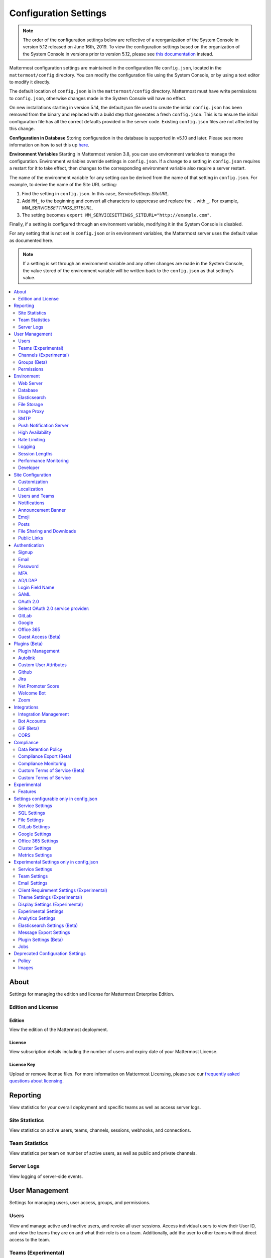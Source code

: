 Configuration Settings
======================

.. note::
   The order of the configuration settings below are reflective of a reorganization of the System Console in version 5.12 released on June 16th, 2019. To view the configuration settings based on the organization of the System Console in versions prior to version 5.12, please see `this documentation <https://docs.mattermost.com/administration/prev-config-settings.html>`_ instead.

Mattermost configuration settings are maintained in the configuration file ``config.json``, located in the ``mattermost/config`` directory. You can modify the configuration file using the System Console, or by using a text editor to modify it directly.

The default location of ``config.json`` is in the ``mattermost/config`` directory. Mattermost must have write permissions to ``config.json``, otherwise changes made in the System Console will have no effect.

On new installations starting in version 5.14, the default.json file used to create the initial ``config.json`` has been removed from the binary and replaced with a build step that generates a fresh ``config.json``.  This is to ensure the initial configuration file has all the correct defaults provided in the server code. Existing ``config.json`` files are not affected by this change.

**Configuration in Database**
Storing configuration in the database is supported in v5.10 and later.  Please see more information on how to set this up `here <https://docs.mattermost.com/administration/config-in-database.html>`_.

**Environment Variables**
Starting in Mattermost version 3.8, you can use environment variables to manage the configuration. Environment variables override settings in ``config.json``. If a change to a setting in ``config.json`` requires a restart for it to take effect, then changes to the corresponding environment variable also require a server restart.

The name of the environment variable for any setting can be derived from the name of that setting in ``config.json``. For example, to derive the name of the Site URL setting:

1. Find the setting in ``config.json``. In this case, *ServiceSettings.SiteURL*.
2. Add ``MM_`` to the beginning and convert all characters to uppercase and replace the ``.`` with ``_``. For example, *MM_SERVICESETTINGS_SITEURL*.
3. The setting becomes ``export MM_SERVICESETTINGS_SITEURL="http://example.com"``.

Finally, if a setting is configured through an environment variable, modifying it in the System Console is disabled.

For any setting that is not set in ``config.json`` or in environment variables, the Mattermost server uses the default value as documented here.

.. note::
   If a setting is set through an environment variable and any other changes are made in the System Console, the value stored of the environment variable will be written back to the ``config.json`` as that setting's value.

.. contents::
  :depth: 2
  :local:
  :backlinks: entry

About
-------
Settings for managing the edition and license for Mattermost Enterprise Edition.

Edition and License
~~~~~~~~~~~~~~~~~~~~~~~~~

Edition
^^^^^^^^^^^^^^^^^^^^^^^^^^^^^^^^^^^^^^^^
View the edition of the Mattermost deployment.

License
^^^^^^^^^^^^^^^^^^^^^^^^^^^^^^^^^^^^^^^^
View subscription details including the number of users and expiry date of your Mattermost License.

License Key
^^^^^^^^^^^^^^^^^^^^^^^^^^^^^^^^^^^^^^^^
Upload or remove license files. For more information on Mattermost Licensing, please see our `frequently asked questions about licensing <https://mattermost.com/pricing/#faq>`_.

Reporting
---------
View statistics for your overall deployment and specific teams as well as access server logs.

Site Statistics
~~~~~~~~~~~~~~~~~~~~~~~~~
View statistics on active users, teams, channels, sessions, webhooks, and connections.

Team Statistics
~~~~~~~~~~~~~~~~~~~~~~~~~
View statistics per team on number of active users, as well as public and private channels.

Server Logs
~~~~~~~~~~~~~~~~~~~~~~~~~
View logging of server-side events.

User Management
---------------
Settings for managing users, user access, groups, and permissions.

Users
~~~~~~~~~~~~~~~~~~~~~~~~~
View and manage active and inactive users, and revoke all user sessions. Access individual users to view their User ID, and view the teams they are on and what their role is on a team. Additionally, add the user to other teams without direct access to the team.

Teams (Experimental)
~~~~~~~~~~~~~~~~~~~~~~~~~
*Available in Enterprise Edition E20*

Manage group sychronization on teams. See `Using AD/LDAP Synchronized Groups to Manage Team or Private Channel Membership <https://docs.mattermost.com/deployment/ldap-group-constrained-team-channel.html>`__ for more details.

Channels (Experimental)
~~~~~~~~~~~~~~~~~~~~~~~~~
*Available in Enterprise Edition E20*

Manage group sychronization on channels. See `Using AD/LDAP Synchronized Groups to Manage Team or Private Channel Membership <https://docs.mattermost.com/deployment/ldap-group-constrained-team-channel.html>`__ for more details.

Groups (Beta)
~~~~~~~~~~~~~~~~~~~~~~~~~
*Available in Enterprise Edition E20*

Groups offers admins a way to manage default teams and channels by linking AD/LDAP groups to Mattermost groups. See `Groups documentation <https://docs.mattermost.com/deployment/ldap-group-sync.html>`__ for more details.

Permissions
~~~~~~~~~~~~~~~~~~~~~~~~~
*Available in Enterprise Edition E10 and higher*

Advanced permissions offers Admins a way to restrict actions in Mattermost to authorized users only. See `permissions documentation <https://docs.mattermost.com/deployment/advanced-permissions.html>`__ for more details.

Environment
-----------
Settings for configuring the network environment in which Mattermost is deployed.

Web Server
~~~~~~~~~~~~~~~~~~~~~~~~~
Changes to properties in this section require a server restart before taking effect.

Site URL
^^^^^^^^^^^^^^^^^^^^^^^^^^^^^^^^^^^^^^^^^^^^^^^^^^^^^^^^^^^^
The URL that users will use to access Mattermost. The port number is required if it's not a standard port such as 80 or 443.

This field is required in Mattermost v3.8 and later.

In Mattermost v5.1 and later, the URL may contain a subpath, like in ``"https://example.com/company/mattermost"``.

If Site URL is not set, the following features will operate incorrectly:

 - email notifications will contain broken links, and email batching will not work
 - authentication via OAuth 2.0, including GitLab, Google and Office 365, will fail
 - plugins may not work as expected

+-------------------------------------------------------------------------------------------------------------------+
| This feature's ``config.json`` setting is ``"SiteURL": ""`` with string input.                                    |
+-------------------------------------------------------------------------------------------------------------------+

Test Live URL
^^^^^^^^^^^^^^^^^^^^^^^^^^^^^^^^^^^^^^^^^^^^^^^^^^^^^^^^^^^^
This button confirms that the value entered into the Site URL is valid and live.

Listen Address
^^^^^^^^^^^^^^^^^^^^^^^^^^^^^^^^^^^^^^^^^^^^^^^^^^^^^^^^^^^^

The address and port to which to bind and listen. Specifying ":8065" will bind to all network interfaces. Specifying ``127.0.0.1:8065`` will only bind to the network interface having that IP address.

If you choose a port of a lower level (called "system ports" or "well-known ports", in the range of 0-1023), you must have permissions to bind to that port.

On Linux you can use: ``sudo setcap cap_net_bind_service=+ep ./bin/mattermost`` to allow Mattermost to bind to well-known ports.

+-------------------------------------------------------------------------------------------+
| This feature's ``config.json`` setting is ``"ListenAddress": ":8065"`` with string input. |
+-------------------------------------------------------------------------------------------+

Forward port 80 to 443
^^^^^^^^^^^^^^^^^^^^^^^^^^^^^^^^^^^^^^^^^^^^^^^^^^^^^^^^^^^^
**True**: Forwards all insecure traffic from port 80 to secure port 443.

**False**: When using a proxy such as NGINX in front of Mattermost this setting is unnecessary and should be set to ``false``.

+-------------------------------------------------------------------------------------------------------------------------------------------------------------------+
| This feature's ``config.json`` setting is ``"Forward80To443": false`` with options ``true`` and ``false``.                                                        |
+-------------------------------------------------------------------------------------------------------------------------------------------------------------------+

Connection Security
^^^^^^^^^^^^^^^^^^^^^^^^^^^^^^^^^^^^^^^^^^^^^^^^^^^^^^^^^^^^

**None**: Mattermost will connect over an unsecure connection.

**TLS**: Encrypts the communication between Mattermost clients and your server. See `documentation <https://docs.mattermost.com/install/config-tls-mattermost.html>`__ for more details.

+---------------------------------------------------------------------------------------------------------------------------------------------+
| This feature's ``config.json`` setting is ``"ConnectionSecurity": ""`` with options ``""`` and ``"TLS"``.                                   |
+---------------------------------------------------------------------------------------------------------------------------------------------+

TLS Certificate File
^^^^^^^^^^^^^^^^^^^^^^^^^^^^^^^^^^^^^^^^^^^^^^^^^^^^^^^^^^^^
The path to the certificate file to use for TLS connection security.

+------------------------------------------------------------------------------------+
| This feature's ``config.json`` setting is ``"TLSCertFile": ""`` with string input. |
+------------------------------------------------------------------------------------+

TLS Key File
^^^^^^^^^^^^^^^^^^^^^^^^^^^^^^^^^^^^^^^^^^^^^^^^^^^^^^^^^^^^
The path to the TLS key file to use for TLS connection security.

+-----------------------------------------------------------------------------------+
| This feature's ``config.json`` setting is ``"TLSKeyFile": ""`` with string input. |
+-----------------------------------------------------------------------------------+

Use Let's Encrypt
^^^^^^^^^^^^^^^^^^^^^^^^^^^^^^^^^^^^^^^^^^^^^^^^^^^^^^^^^^^^
**True**: Enable the automatic retrieval of certificates from Let's Encrypt. The certificate will be retrieved when a client attempts to connect from a new domain. This will work with multiple domains. See :doc:`../install/config-tls-mattermost` for more details on setting up Let's Encrypt.

**False**: Manual certificate specification based on the **TLS Certificate File** and **TLS Key File** specified above.

+-------------------------------------------------------------------------------------------------------------------------------------------------------------------+
| This feature's ``config.json`` setting is ``"UseLetsEncrypt": false`` with options ``true`` and ``false``.                                                        |
+-------------------------------------------------------------------------------------------------------------------------------------------------------------------+

.. note::
   If Let's Encrypt is enabled, forward port 80 through a firewall, with `Forward80To443 <https://docs.mattermost.com/administration/config-settings.html#forward-port-80-to-443>`__ ``config.json`` setting set to ``true`` to complete the Let's Encrypt certification.

Let's Encrypt Certificate Cache File
^^^^^^^^^^^^^^^^^^^^^^^^^^^^^^^^^^^^^^^^^^^^^^^^^^^^^^^^^^^^
The path to the file where certificates and other data about the Let's Encrypt service will be stored.

+-----------------------------------------------------------------------------------------------------------------------------------+
| This feature's ``config.json`` setting is ``"LetsEncryptCertificateCacheFile": "./config/letsencrypt.cache"`` with string input.  |
+-----------------------------------------------------------------------------------------------------------------------------------+

Read Timeout
^^^^^^^^^^^^^^^^^^^^^^^^^^^^^^^^^^^^^^^^^^^^^^^^^^^^^^^^^^^^
Maximum time allowed from when the connection is accepted to when the request body is fully read.

+----------------------------------------------------------------------------------------+
| This feature's ``config.json`` setting is ``"ReadTimeout": 300`` with numerical input. |
+----------------------------------------------------------------------------------------+

Write Timeout
^^^^^^^^^^^^^^^^^^^^^^^^^^^^^^^^^^^^^^^^^^^^^^^^^^^^^^^^^^^^
If using HTTP (insecure), this is the maximum time allowed from the end of reading the request headers until the response is written. If using HTTPS, it is the total time from when the connection is accepted until the response is written.

+-----------------------------------------------------------------------------------------+
| This feature's ``config.json`` setting is ``"WriteTimeout": 300`` with numerical input. |
+-----------------------------------------------------------------------------------------+

Allow use of API v3 endpoints
^^^^^^^^^^^^^^^^^^^^^^^^^^^^^
*Removed in June 16, 2018 release*

Set to false to disable all version 3 endpoints of the REST API. Integrations that rely on API v3 will fail and can then be identified for migration to API v4. API v3 is deprecated and will be removed in the near future. See https://api.mattermost.com for details.

+---------------------------------------------------------------------------------------------------------+
| This feature's ``config.json`` setting is ``"EnableAPIv3": false`` with options ``true`` and ``false``. |
+---------------------------------------------------------------------------------------------------------+

Webserver Mode
^^^^^^^^^^^^^^^^^^^^^^^^^^^^^^^^^^^^^^^^^^^^^^^^^^^^^^^^^^^^
gzip compression applies to the HTML, CSS, Javascript, and other static content files that make up the Mattermost web client. It is recommended to enable gzip to improve performance unless your environment has specific restrictions, such as a web proxy that distributes gzip files poorly.

**gzip**: The Mattermost server will serve static files compressed with gzip to improve performance.

**Uncompressed**: The Mattermost server will serve static files uncompressed.

**Disabled**: The Mattermost server will not serve static files.

+----------------------------------------------------------------------------------------------------------------------------------------------------------------------+
| This feature's ``config.json`` setting is ``"WebserverMode": "gzip"`` with options ``"gzip"``, ``"uncompressed"``, and ``"disabled"``.                               |
+----------------------------------------------------------------------------------------------------------------------------------------------------------------------+

Enable Insecure Outgoing Connections
^^^^^^^^^^^^^^^^^^^^^^^^^^^^^^^^^^^^^^^^^^^^^^^^^^^^^^^^^^^^
**True**: Outgoing HTTPS requests can accept unverified, self-signed certificates. For example, outgoing webhooks to a server with a self-signed TLS certificate, using any domain, will be allowed.

**False**: Only secure HTTPS requests are allowed.

Security note: Enabling this feature makes these connections susceptible to man-in-the-middle attacks.

+----------------------------------------------------------------------------------------------------------------------------------------------------------------------+
| This feature's ``config.json`` setting is ``"EnableInsecureOutgoingConnections": false`` with options ``true`` and ``false``.                                        |
+----------------------------------------------------------------------------------------------------------------------------------------------------------------------+

Reload Configuration from Disk
^^^^^^^^^^^^^^^^^^^^^^^^^^^^^^^^^^^^^^^^^^^^^^^^^^^^^^^^^^^^
*Available in Enterprise Edition E20*


The workflow for failover without downing the server is to change the database line in the ``config.json`` file, click **Reload Configuration from Disk** then click **Recycle Database Connections** in the **Advanced > Database section**.

Purge All Caches
^^^^^^^^^^^^^^^^^^^^^^^^^^^^^^^^^^^^^^^^^^^^^^^^^^^^^^^^^^^^
This button purges all the in-memory caches for sessions, accounts and channels. Deployments using High Availability will attempt to purge all the servers in the cluster. Purging the caches may adversely impact performance.

Database
~~~~~~~~~~~~~~~~~~~~~~~~~

Changes to properties in this section require a server restart before taking effect.

Driver Name
^^^^^^^^^^^^^^^^^^^^^^^^^^^^^^^^^^^^^^^^^^^^^^^^^^^^^^^^^^^^
This setting can only be changed from ``config.json`` file, it cannot be changed from the System Console user interface.

``mysql``: enables driver to MySQL database.

``postgres``: enables driver to PostgreSQL database.

+----------------------------------------------------------------------------------------------------------------------------------------------------------------------+
| This feature's ``config.json`` setting is ``"DriverName": "mysql"`` with string input.                                                                               |
+----------------------------------------------------------------------------------------------------------------------------------------------------------------------+

Data Source
^^^^^^^^^^^^^^^^^^^^^^^^^^^^^^^^^^^^^^^^^^^^^^^^^^^^^^^^^^^^
This is the connection string to the master database. When **DriverName** is set to ``postgres``, use a connection string in the form ``postgres://mmuser:password@localhost:5432/mattermost_test?sslmode=disable&connect_timeout=10``. This setting can only be changed from ``config.json`` file.

.. note::
  To enable SSL, add ``&tls=true`` to your database connection string if your SQL driver supports it. Add ``&tls=skip-verify`` if you use self-signed certificates.

+----------------------------------------------------------------------------------------------------------------------------------------------------------------------+
| This feature's ``config.json`` setting is ``"DataSource": ""`` with string input.                                                                                    |
+----------------------------------------------------------------------------------------------------------------------------------------------------------------------+

Maximum Idle Connections
^^^^^^^^^^^^^^^^^^^^^^^^^^^^^^^^^^^^^^^^^^^^^^^^^^^^^^^^^^^^
Maximum number of idle connections held open to the database.

+----------------------------------------------------------------------------------------------------------------------------------------------------------------------+
| This feature's ``config.json`` setting is ``"MaxIdleConns": 10`` with numerical input.                                                                               |
+----------------------------------------------------------------------------------------------------------------------------------------------------------------------+

Maximum Open Connections
^^^^^^^^^^^^^^^^^^^^^^^^^^^^^^^^^^^^^^^^^^^^^^^^^^^^^^^^^^^^
Maximum number of open connections held open to the database.

+-----------------------------------------------------------------------------------------------------------------------------------------------------------------------+
| This feature's ``config.json`` setting is ``"MaxOpenConns": 300`` with numerical input.                                                                               |
+-----------------------------------------------------------------------------------------------------------------------------------------------------------------------+

Query Timeout
^^^^^^^^^^^^^^^^^
The number of seconds to wait for a response from the database after opening a connection and sending the query. Errors that you see in the UI or in the logs as a result of a query timeout can vary depending on the type of query.

+-------------------------------------------------------------------------------------------------------------------------+
| This feature's ``config.json`` setting is ``"QueryTimeout": 30`` with numerical input.                                  |
+-------------------------------------------------------------------------------------------------------------------------+

Maximum Connection Lifetime
^^^^^^^^^^^^^^^^^^^^^^^^^^^^
Maximum lifetime for a connection to the database, in milliseconds. Use this setting to configure the maximum amount of time a connection to the database may be reused. Defaults to an hour (3,600,000 milliseconds).

+-------------------------------------------------------------------------------------------------------------------------+
| This feature's ``config.json`` setting is ``"ConnMaxLifetimeMilliseconds": 3600000`` with numerical input.              |
+-------------------------------------------------------------------------------------------------------------------------+

Minimum Hashtag Length
^^^^^^^^^^^^^^^^^^^^^^^^^^^^
Minimum number of characters in a hashtag. This must be greater than or equal to 2. MySQL databases must be configured to support searching strings shorter than three characters, see `documentation <https://dev.mysql.com/doc/refman/8.0/en/fulltext-fine-tuning.html>`_.

+-------------------------------------------------------------------------------------------------------------------------+
| This feature's ``config.json`` setting is ``"MinimumHashtagLength": 3`` with numerical input.                           |
+-------------------------------------------------------------------------------------------------------------------------+

At Rest Encrypt Key
^^^^^^^^^^^^^^^^^^^^^^^^^^^^^^^^^^^^^^^^^^^^^^^^^^^^^^^^^^^^
A 32-character key for encrypting and decrypting sensitive fields in the database. You can generate your own cryptographically random alphanumeric string, or you can go to **System Console > Environment > Database** and click **Regenerate**, which displays the value until you click **Save**.

When using High Availability, the salt must be identical in each instance of Mattermost.

No fields are encrypted using ``AtRestEncryptKey``. It's a legacy setting used to
encrypt data stored at rest in the database.

+------------------------------------------------------------------------------------------+
| This feature's ``config.json`` setting is ``"AtRestEncryptKey": ""`` with string input.  |
+------------------------------------------------------------------------------------------+

SQL Statement Logging (Trace)
^^^^^^^^^^^^^^^^^^^^^^^^^^^^^^^^^^^^^^^^^^^^^^^^^^^^^^^^^^^^
**True**: Executing SQL statements are written to the log for development.

**False**: SQL statements are not written to the log.

+----------------------------------------------------------------------------------------------------------------------------------------------------------------------+
| This feature's ``config.json`` setting is ``"Trace": false`` with options ``true`` and ``false``.                                                                    |
+----------------------------------------------------------------------------------------------------------------------------------------------------------------------+

Recycle Database Connections
^^^^^^^^^^^^^^^^^^^^^^^^^^^^^^^^^^^^^^^^^^^^^^^^^^^^^^^^^^^^
*Available in Enterprise Edition E20*

This button reconnects to the database listed in the configuration settings. All old connections are closed after 20s.

The workflow for failover without downing the server is to change the database line in the ``config.json`` file, click **Reload Configuration from Disk** in the **Environment > Database** section, then click **Recycle Database Connections**.

Elasticsearch
~~~~~~~~~~~~~~
*Available in Enterprise Edition E20*

Changes to properties in this section require a server restart before taking effect.

Enable Elasticsearch Indexing
^^^^^^^^^^^^^^^^^^^^^^^^^^^^^
**True:** indexing of new posts occurs automatically. Search queries will use database search until "Enable Elasticsearch for search queries" is enabled. `Learn more about Elasticsearch in our documentation <https://about.mattermost.com/default-elasticsearch-documentation/>`__.

**False:** Elasticsearch indexing is disabled and new posts are not indexed. If indexing is disabled and re-enabled after an index is created, it is recommended to purge and rebuild the index to ensure complete search results.

+-------------------------------------------------------------------------------------------------------------------------------------------------------------------------------+
| This feature's ``config.json`` setting is ``"EnableIndexing": false`` with options ``true`` and ``false``.                                                                    |
+-------------------------------------------------------------------------------------------------------------------------------------------------------------------------------+

Server Connection Address
^^^^^^^^^^^^^^^^^^^^^^^^^^^^^
The address of the Elasticsearch server. `Learn more about Elasticsearch in our documentation <https://about.mattermost.com/default-elasticsearch-documentation/>`__.

+------------------------------------------------------------------------------------------------------------------------+
| This feature's ``config.json`` setting is ``"ConnectionUrl": ""`` with string input.                                   |
+------------------------------------------------------------------------------------------------------------------------+

Skip TLS Verification
^^^^^^^^^^^^^^^^^^^^^^^^^^^
**True:** Skips the certificate verification step for TLS connections. Not recommended for production environments where TLS is required. For testing only.

**False:** Mattermost does not skip certificate verification.

+-------------------------------------------------------------------------------------------------------+
| This feature's ``config.json`` setting is ``"SkipTLSVerification": false`` with boolean input.        |
+-------------------------------------------------------------------------------------------------------+

Server Username
^^^^^^^^^^^^^^^^^^^^^^^^^^^^^
(Optional) The username to authenticate to the Elasticsearch server.

+-------------------------------------------------------------------------------------------------------------------+
| This feature's ``config.json`` setting is ``"Username": ""`` with string input.                                   |
+-------------------------------------------------------------------------------------------------------------------+

Server Password
^^^^^^^^^^^^^^^^^^^^^^^^^^^^^
(Optional) The password to authenticate to the Elasticsearch server.

+-------------------------------------------------------------------------------------------------------------------+
| This feature's ``config.json`` setting is ``"Password": ""`` with string input.                                   |
+-------------------------------------------------------------------------------------------------------------------+

Enable Cluster Sniffing
^^^^^^^^^^^^^^^^^^^^^^^^
**True**: Sniffing finds and connects to all data nodes in your cluster automatically.

**False**: Sniffing is disabled.

+----------------------------------------------------------------------------------------------------------------------------------------------------------------------+
| This feature's ``config.json`` setting is ``"Sniff": false`` with options ``true`` and ``false``.                                                                    |
+----------------------------------------------------------------------------------------------------------------------------------------------------------------------+

Bulk Indexing
^^^^^^^^^^^^^^^^^^^^^^^^
This button starts a bulk index of all existing posts in the database. If the indexing process is cancelled the index and search results will be incomplete.

Purge Indexes
^^^^^^^^^^^^^^^^^^^^^^^^
This button purges the entire Elasticsearch index. Typically only used if the index has corrupted and search is not behaving as expected. After purging the index a new index can be created with the **Bulk Index** button.

Enable Elasticsearch for search queries
^^^^^^^^^^^^^^^^^^^^^^^^^^^^^^^^^^^^^^^
**True**: Elasticsearch will be used for all search queries using the latest index. Search results may be incomplete until a bulk index of the existing post database is finished.

**False**: Database search is used for search queries.

+----------------------------------------------------------------------------------------------------------------------------------------------------------------------+
| This feature's ``config.json`` setting is ``"EnableSearching": false`` with options ``true`` and ``false``.                                                          |
+----------------------------------------------------------------------------------------------------------------------------------------------------------------------+

Enable Elasticsearch for autocomplete queries
^^^^^^^^^^^^^^^^^^^^^^^^^^^^^^^^^^^^^^^^^^^^^
**True**: Elasticsearch will be used for all autocompletion queries on users and channels using the latest index. Autocompletion results may be incomplete until a bulk index of the existing users and channels database is finished.

**False**: Database autocomplete is used.

+----------------------------------------------------------------------------------------------------------------------------------------------------------------------+
| This feature's ``config.json`` setting is ``"EnableAutocomplete": false`` with options ``true`` and ``false``.                                                       |
+----------------------------------------------------------------------------------------------------------------------------------------------------------------------+

File Storage
~~~~~~~~~~~~~~~~~~~~~~~~~
Mattermost currently supports storing files on the local filesystem and Amazon S3 or S3 compatible containers.

.. note::
  We have tested Mattermost with `Minio <https://www.minio.io/>`__ and `Digital Ocean Spaces <https://www.digitalocean.com/docs/spaces/>`_ products but not all S3 compatible containers on the market. If you are looking to use other S3 compatible containers we advise completing your own testing.

File Storage System
^^^^^^^^^^^^^^^^^^^^^^^^^^^^^^^^^^^^^^^^^^^^^^^^^^^^^^^^^^^^

+-------------------------+-----------------------+
| ``config.json`` setting | ``DriverName``        |
+-------------------------+-----------------------+
| Allowed Values          | ``"local"`` (default) |
|                         | ``"amazons3"``        |
+-------------------------+-----------------------+

This selects which file storage system is used: Local File System or Amazon S3.

**Local File System**: Files and images are stored in the specified local file directory.

**Amazon S3**: Files and images are stored on Amazon S3 based on the provided access key, bucket and region fields. The ``"amazons3"`` driver is compatible with Minio (Beta) and Digital Ocean Spaces based on the provided access key, bucket, and region fields.

Local Storage Directory
^^^^^^^^^^^^^^^^^^^^^^^^^^^^^^^^^^^^^^^^^^^^^^^^^^^^^^^^^^^^
The local directory to which files are written when the File Storage System is set to ``"local"``. This is relative to the directory Mattermost is installed to and defaults to ``"./data"`` When File Storage System is set to S3 this setting has no effect.

+-------------------------+------------------------------------------------------------------------------------------+
| ``config.json`` setting | ``Directory``                                                                            |
+-------------------------+------------------------------------------------------------------------------------------+
| Allowed Values          | Any directory writeable by the user Mattermost is running as. Defaults to ``"./data/"``. |
+-------------------------+------------------------------------------------------------------------------------------+

Maximum File Size
^^^^^^^^^^^^^^^^^^^^^^^^^^^^^^^^^^^^^^^^^^^^^^^^^^^^^^^^^^^^
Maximum file size for message attachments entered in megabytes in the System Console UI. Converted to bytes in ``config.json`` at 1048576 bytes per megabyte.

+----------------------------------------------------------------------------------------------------------------------------------------------------------------------+
| This feature's ``config.json`` setting is ``"MaxFileSize": 52428800`` with numerical input.                                                                          |
+----------------------------------------------------------------------------------------------------------------------------------------------------------------------+

.. warning:: Verify server memory can support your setting choice. Large file sizes increase the risk of server crashes and failed uploads due to network disruptions.

Amazon S3 Bucket
^^^^^^^^^^^^^^^^^^^^^^^^^^^^^^^^^^^^^^^^^^^^^^^^^^^^^^^^^^^^
The name of the bucket for your S3 compatible object storage instance.

+-------------------------+----------------------------------------------+
| ``config.json`` setting | ``AmazonS3Bucket``                           |
+-------------------------+----------------------------------------------+
| Allowed Values          | A string with the S3-compatible bucket name. |
+-------------------------+----------------------------------------------+

Amazon S3 Region
^^^^^^^^^^^^^^^^^^^^^^^^^^^^^^^^^^^^^^^^^^^^^^^^^^^^^^^^^^^^
The AWS region you selected when creating your S3 bucket. If no region is set, Mattermost attempts to get the appropriate region from AWS and sets it to ``"us-east-1"`` if none is found. For Minio or Digital Ocean Spaces, leave this setting empty.

+-------------------------+-----------------------------------------------------+
| ``config.json`` setting | ``AmazonS3Region``                                  |
+-------------------------+-----------------------------------------------------+
| Allowed Values          | A string with the AWS region containing the bucket. |
+-------------------------+-----------------------------------------------------+

Amazon S3 Access Key ID
^^^^^^^^^^^^^^^^^^^^^^^^^^^^^^^^^^^^^^^^^^^^^^^^^^^^^^^^^^^^
This is required for access unless you are using an `Amazon S3 IAM Role <https://about.mattermost.com/default-iam-role-settings-documentation>`__ with Amazon S3. Your EC2 administrator can supply you with the access key ID.

+-------------------------+----------------------------------------------------------------------+
| ``config.json`` setting | ``AmazonS3AccessKeyId``                                              |
+-------------------------+----------------------------------------------------------------------+
| Allowed Values          | A string with the access key for the S3-compatible storage instance. |
+-------------------------+----------------------------------------------------------------------+

Amazon S3 Endpoint
^^^^^^^^^^^^^^^^^^^^^^^^^^^^^^^^^^^^^^^^^^^^^^^^^^^^^^^^^^^^
Hostname of your S3-compatible instance. Defaults to ``"s3.amazonaws.com"``.

.. note::
  For Digital Ocean Spaces, the hostname should be set to ``"<region>.digitaloceanspaces.com"``, where ``<region>`` is the abbreviation for the region you chose when setting up the Space. It can be ``nyc3``, ``ams3``, or ``sgp1``.

+-------------------------+-------------------------------------------------------------------+
| ``config.json`` setting | ``AmazonS3Endpoint``                                              |
+-------------------------+-------------------------------------------------------------------+
| Allowed Values          | A string with the hostname of the S3-compatible storage instance. |
+-------------------------+-------------------------------------------------------------------+

Amazon S3 Secret Access Key
^^^^^^^^^^^^^^^^^^^^^^^^^^^^^^^^^^^^^^^^^^^^^^^^^^^^^^^^^^^^
The secret access key associated with your Amazon S3 Access Key ID.

+-------------------------+-----------------------------------------------------------------------------+
| ``config.json`` setting | ``AmazonS3SecretAccessKey``                                                 |
+-------------------------+-----------------------------------------------------------------------------+
| Allowed Values          | A string with the secret access key for the S3-compatible storage instance. |
+-------------------------+-----------------------------------------------------------------------------+

Enable Secure Amazon S3 Connections
^^^^^^^^^^^^^^^^^^^^^^^^^^^^^^^^^^^^^^^^^^^^^^^^^^^^^^^^^^^^

**True**: Enables only secure Amazon S3 Connections.

**False**: Allows insecure connections to Amazon S3.

+-------------------------+----------------------------------------------+
| ``config.json`` setting | ``AmazonS3SSL``                              |
+-------------------------+----------------------------------------------+
| Allowed Values          | ``true`` or ``false``. Defaults to ``true``. |
+-------------------------+----------------------------------------------+

Enable Server-Side Encryption for Amazon S3
^^^^^^^^^^^^^^^^^^^^^^^^^^^^^^^^^^^^^^^^^^^^^^^^^^^^^^^^^^^^
*Available in Enterprise Edition E20*

**True**: Encrypts files in Amazon S3 using server-side encryption with `Amazon S3-managed keys <http://docs.aws.amazon.com/AmazonS3/latest/dev/UsingServerSideEncryption.html>`__.

**False**: Doesn't encrypt files in Amazon S3.

.. note::
  Server-Side Encryption only works with Amazon S3.

+-------------------------+-----------------------------------------------+
| ``config.json`` setting | ``AmazonS3SSE``                               |
+-------------------------+-----------------------------------------------+
| Allowed Values          | ``true`` or ``false``. Defaults to ``false``. |
+-------------------------+-----------------------------------------------+

Enable Amazon S3 Debugging
^^^^^^^^^^^^^^^^^^^^^^^^^^^^^^^^^^^^^^^^^^^^^^^^^^^^^^^^^^^^
**True**: When true, log additional debugging information to the system logs. Typically set to ``false`` in production.

**False**: No Amazon S3 debugging information is included in the system logs.

+-------------------------+-----------------------------------------------+
| ``config.json`` setting | ``AmazonS3Trace``                             |
+-------------------------+-----------------------------------------------+
| Allowed Values          | ``true`` or ``false``. Defaults to ``false``. |
+-------------------------+-----------------------------------------------+

Test Connection
^^^^^^^^^^^^^^^^^^^^^^^^^^^^^^^^^^^^^^^
Ensures that the user can access the server and that the settings are valid.

Image Proxy
~~~~~~~~~~~~~~~~~~~~~~~~~

Enable Image Proxy
^^^^^^^^^^^^^^^^^^^^^^^^^^^^^^^^^^^^^^^^^^^^^^^^^^^^^^^^^^^^

When true, enables an image proxy for loading external images. The image proxy is used by the Mattermost apps to prevent them from connecting directly to remote servers. This anonymizes their connections and prevents them from accessing insecure content.

See the :doc:`documentation <image-proxy>` to learn more.

+---------------------------------------------------------------------------------------------------------------------+
| This feature's ``config.json`` setting is ``"Enable": true`` with options ``true`` and ``false``.                   |
+---------------------------------------------------------------------------------------------------------------------+

Image Proxy Type
^^^^^^^^^^^^^^^^^^^^^^^^^^^^^^^^^^^^^^^^^^^^^^^^^^^^^^^^^^^^

The type of image proxy used by Mattermost. There are two options:

**local**: The Mattermost server itself acts as the image proxy. This is the default option.

**atmos/camo**: An external `atmos/camo <https://github.com/atmos/camo>`_ image proxy is used.

See the `documentation <https://docs.mattermost.com/administration/image-proxy.html#atmos-camo-image-proxy>`_ to learn more.

+--------------------------------------------------------------------------------------------------------------------------------------------------------------+
| This feature's ``config.json`` setting is ``"ImageProxyType": "local"``, with options ``"local"`` and ``"atmos/camo"`` for the above settings, respectively. |
+--------------------------------------------------------------------------------------------------------------------------------------------------------------+

Remote Image Proxy URL
^^^^^^^^^^^^^^^^^^^^^^^^^^^^^^^^^^^^^^^^^^^^^^^^^^^^^^^^^^^^

The URL of the ``atmos/camo`` proxy. This setting is not needed when using the local image proxy.

+---------------------------------------------------------------------------------------------------------------------+
| This feature's ``config.json`` setting is ``"RemoteImageProxyURL": ""`` with string input.                          |
+---------------------------------------------------------------------------------------------------------------------+

Remote Image Proxy Options
^^^^^^^^^^^^^^^^^^^^^^^^^^^^^^^^^^^^^^^^^^^^^^^^^^^^^^^^^^^^

The URL signing key passed to an ``atmos/camo`` image proxy. This setting is not needed when using the local image proxy.

See the `documentation <https://docs.mattermost.com/administration/image-proxy.html#atmos-camo-image-proxy>`_ to learn more.

+---------------------------------------------------------------------------------------------------------------------+
| This feature's ``config.json`` setting is ``"RemoteImageProxyOptions": ""`` with string input.                      |
+---------------------------------------------------------------------------------------------------------------------+

SMTP
~~~~~~~~~~~~~~

SMTP Server
^^^^^^^^^^^^^^^^^^^^^^^^^^^^^^^^^^^^^^^^^^^^^^^^^^^^^^^^^^^^
Location of SMTP email server.

+----------------------------------------------------------------------------------------------------------------------------------------------------------------------+
| This feature's ``config.json`` setting is ``"SMTPServer": ""`` with string input.                                                                                    |
+----------------------------------------------------------------------------------------------------------------------------------------------------------------------+

SMTP Server Port
^^^^^^^^^^^^^^^^^^^^^^^^^^^^^^^^^^^^^^^^^^^^^^^^^^^^^^^^^^^^
Port of SMTP email server.

+----------------------------------------------------------------------------------------------------------------------------------------------------------------------+
| This feature's ``config.json`` setting is ``"SMTPPort": ""`` with string input.                                                                                      |
+----------------------------------------------------------------------------------------------------------------------------------------------------------------------+

Enable SMTP Authentication
^^^^^^^^^^^^^^^^^^^^^^^^^^^^^^^^^^^^^^^^^^^^^^^^^^^^^^^^^^^^

**True**: SMTP username and password are used for authenticating to the SMTP server.

**False**: Mattermost doesn't attempt to authenticate to the SMTP server.

+----------------------------------------------------------------------------------------------------------------------------------------------------------------------+
| This feature's ``config.json`` setting is ``"EnableSMTPAuth": false`` with options ``true`` and ``false``.                                                           |
+----------------------------------------------------------------------------------------------------------------------------------------------------------------------+

SMTP Server Username
^^^^^^^^^^^^^^^^^^^^^^^^^^^^^^^^^^^^^^^^^^^^^^^^^^^^^^^^^^^^
The username for authenticating to the SMTP server.

+----------------------------------------------------------------------------------------------------------------------------------------------------------------------+
| This feature's ``config.json`` setting is ``"SMTPUsername": ""`` with string input.                                                                                  |
+----------------------------------------------------------------------------------------------------------------------------------------------------------------------+

SMTP Server Password
^^^^^^^^^^^^^^^^^^^^^^^^^^^^^^^^^^^^^^^^^^^^^^^^^^^^^^^^^^^^
The password associated with the SMTP username.

+----------------------------------------------------------------------------------------------------------------------------------------------------------------------+
| This feature's ``config.json`` setting is ``"SMTPPassword": ""`` with string input.                                                                                  |
+----------------------------------------------------------------------------------------------------------------------------------------------------------------------+

.. _email-tls:

Connection Security
^^^^^^^^^^^^^^^^^^^^^^^^^^^^^^^^^^^^^^^^^^^^^^^^^^^^^^^^^^^^
``None``: Send email over an unsecure connection.

``TLS``: Communication between Mattermost and your email server is encrypted.

``STARTTLS``: Attempts to upgrade an existing insecure connection to a secure connection using TLS.

+---------------------------------------------------------------------------------------------------------------------------------------------------------------------------------+
| This feature's ``config.json`` setting is ``"ConnectionSecurity": ""`` with options ``""``, ``"TLS"``, and ``"STARTTLS"``.                                                      |
+---------------------------------------------------------------------------------------------------------------------------------------------------------------------------------+

Skip Server Certificate Verification
^^^^^^^^^^^^^^^^^^^^^^^^^^^^^^^^^^^^^^^^^^^^^^^^^^^^^^^^^^^^

**True**: Mattermost will not verify the email server certificate.

**False**: Mattermost will verify the email server certificate.

+----------------------------------------------------------------------------------------------------------------------------------------------------------------------+
| This feature's ``config.json`` setting is ``"SkipServerCertificateVerification": false`` with options ``true`` and ``false``.                                        |
+----------------------------------------------------------------------------------------------------------------------------------------------------------------------+

Enable Security Alerts
^^^^^^^^^^^^^^^^^^^^^^^^^^^^^^^^^^^^^^^^^^^^^^^^^^^^^^^^^^^^

**True**: Enable System Admins to be notified by email if a relevant security fix alert is announced. Requires email to be enabled. To learn more about this feature, see :doc:`telemetry`.

**False**: Security alerts are disabled.

+----------------------------------------------------------------------------------------------------------------------------------------------------------------------+
| This feature's ``config.json`` setting is ``"EnableSecurityFixAlert": true`` with options ``true`` and ``false``.                                                    |
+----------------------------------------------------------------------------------------------------------------------------------------------------------------------+

Push Notification Server
~~~~~~~~~~~~~~~~~~~~~~~~~
Enable Push Notifications
^^^^^^^^^^^^^^^^^^^^^^^^^^^^^^^^^^^^^^^^^^^^^^^^^^^^^^^^^^^^
**True**: Your Mattermost server sends mobile push notifications to the server specified in **PushNotificationServer**.

**False**: Mobile push notifications are disabled.

+----------------------------------------------------------------------------------------------------------------------------------------------------------------------+
| This feature's ``config.json`` setting is ``"SendPushNotifications": false`` with options ``true`` and ``false``.                                                    |
+----------------------------------------------------------------------------------------------------------------------------------------------------------------------+

Push Notification Server
^^^^^^^^^^^^^^^^^^^^^^^^^^^^^^^^^^^^^^^^^^^^^^^^^^^^^^^^^^^^
Location of Mattermost Push Notification Service (MPNS), which re-sends push notifications from Mattermost to services like Apple Push Notification Service (APNS) and Google Cloud Messaging (GCM).

To confirm push notifications are working, connect to the `Mattermost iOS App on iTunes <https://about.mattermost.com/mattermost-ios-app>`__ or the `Mattermost Android App on Google Play <https://about.mattermost.com/mattermost-android-app>`__:

- For Enterprise Edition, enter ``https://push.mattermost.com`` for the push notification server hosted in the United States. If you prefer to use a push notification server hosted in Germany, enter ``https://hpns-de.mattermost.com/``
- For Team Edition, enter ``https://push-test.mattermost.com``

Please review full documentation on `push notifications and mobile applications <http://docs.mattermost.com/deployment/push.html>`__ including guidance on compiling your own mobile apps and MPNS before deploying to production.

.. note::
  The ``https://push-test.mattermost.com`` provided for testing push notifications prior to compiling your own service please make sure `to read about its limitations <http://docs.mattermost.com/deployment/push.html#push-notifications-for-team-edition-users>`_.

+----------------------------------------------------------------------------------------------------------------------------------------------------------------------+
| This feature's ``config.json`` setting is ``"PushNotificationServer": "https://push-test.mattermost.com"`` with string input.                                        |
+----------------------------------------------------------------------------------------------------------------------------------------------------------------------+

Max Notifications Per Channel
^^^^^^^^^^^^^^^^^^^^^^^^^^^^^^^^^^^^^^^^^^^^^^^^^^^^^^^^^^^^

Maximum total number of users in a channel before @all, @here, and @channel no longer send notifications to maximize performance.

If you want to increase this value, the recommendation is to increase it a little at a time and monitor system health with `performance monitoring metrics <https://docs.mattermost.com/deployment/metrics.html>`__. We also recommend only increasing this value if large channels have restricted permissions for who can post to the channel (for instance, a read-only Town Square channel).

+--------------------------------------------------------------------------------------------------------+
| This feature's ``config.json`` setting is ``"MaxNotificationsPerChannel": 1000`` with numerical input. |
+--------------------------------------------------------------------------------------------------------+

**Troubleshooting Push Notifications**

To confirm push notifications are working:

1. Go to **System Console > Notifications > Mobile Push > Send Push Notifications** and select **Use TPNS connection to send notifications to iOS and Android apps**.
2. Set **Push Notification Server** to *https://push.mattermost.com* if using Enterprise Edition. If using Team Edition, set the value to *https://push-test.mattermost.com*.
3. To confirm push notifications are working, connect to the `Mattermost iOS App on iTunes <https://about.mattermost.com/mattermost-ios-app>`__ or the `Mattermost Android App on Google Play <https://about.mattermost.com/mattermost-android-app>`__ and log in to your team site.
4. Close the app on your device, and close any other connections to your team site.
5. Wait 5 minutes and have another team member send you a direct message, which should trigger a push notification to the Mattermost app on your mobile device.
6. You should receive a push notification on your device alerting you of the direct message.

If you did not receive an alert:

1. Set **System Console > General > Logging > File Log Level** to *DEBUG* (make sure to set this back to *INFO* after troubleshooting to save disk space).
2. Repeat the above steps.
3. Go to **System Console > Logs** and copy the log output into a file.
4. For Enterprise Edition customers, `submit a support request with the file attached <https://mattermost.zendesk.com/hc/en-us/requests/new>`__. For Team Edition users, please start a thread in the `troubleshooting forum <https://forum.mattermost.org/t/how-to-use-the-troubleshooting-forum/150>`__ for peer-to-peer support.

.. _high-availability:

High Availability
~~~~~~~~~~~~~~~~~~
*Available in Enterprise Edition E20*

Changes to properties in this section require a server restart before taking effect.

When High Availability mode is enabled, the System Console is set to read-only and settings can only be changed by editing the configuration file directly. However, for testing and validating a High Availability setup, you can set *ReadOnlyConfig* to ``false``, which allows changes made in the System Console to be saved back to the configuration file.

To learn more about configuring High Availability, see `High Availability Cluster <https://docs.mattermost.com/deployment/cluster.html>`_.

Enable High Availability Mode
^^^^^^^^^^^^^^^^^^^^^^^^^^^^^
**True**: The Mattermost Server will attempt inter-node communication with the other servers in the cluster that have the same Cluster Name. This sets the System Console to read-only mode to keep the servers ``config.json`` files in sync.

**False**: Mattermost high availability is disabled.

+-----------------------------------------------------------------------------------------------------+
| This feature's ``config.json`` setting is ``"Enable": false`` with options ``true`` and ``false``.  |
+-----------------------------------------------------------------------------------------------------+

Cluster Name
^^^^^^^^^^^^
The cluster to join by name. Only nodes with the same cluster name will join together. This is to support Blue-Green deployments or staging pointing to the same database.

+------------------------------------------------------------------------------------+
| This feature's ``config.json`` setting is ``"ClusterName": ""`` with string input. |
+------------------------------------------------------------------------------------+

Override Hostname
^^^^^^^^^^^^^^^^^
If blank, Mattermost attempts to get the hostname from the OS or use the IP Address. You can override the hostname of this server with this property. It is not recommended to override the Hostname unless needed. This property can also be set to a specific IP Address if needed. Also see `cluster discovery <https://docs.mattermost.com/deployment/cluster.html#cluster-discovery>`_ for more details.

+-----------------------------------------------------------------------------------------+
| This feature's ``config.json`` setting is ``"OverrideHostname": ""`` with string input. |
+-----------------------------------------------------------------------------------------+

Use IP Address
^^^^^^^^^^^^^^
**True**: The cluster attempts to communicate using the IP Address.

**False**: The cluster attempts to communicate using the hostname.

+---------------------------------------------------------------------------------------------------------+
| This feature's ``config.json`` setting is ``"UseIpAddress": true`` with options ``true`` and ``false``. |
+---------------------------------------------------------------------------------------------------------+

Use Experimental Gossip
^^^^^^^^^^^^^^^^^^^^^^^
**True**: The server attempts to communicate via the gossip protocol over the gossip port.

**False**: The server attempts to communicate over the streaming port.

Note that the gossip port and gossip protocol are used to determine cluster health even when this setting is ``false``.

+-------------------------------------------------------------------------------------------------------------------+
| This feature's ``config.json`` setting is ``"UseExperimentalGossip": false`` with options ``true`` and ``false``. |
+-------------------------------------------------------------------------------------------------------------------+

Gossip Port
^^^^^^^^^^^
The port used for the gossip protocol. Both UDP and TCP should be allowed on this port.

+-------------------------------------------------------------------------------------------+
| This feature's ``config.json`` setting is ``"GossipPort": 8074`` with numerical input.    |
+-------------------------------------------------------------------------------------------+

Streaming Port
^^^^^^^^^^^^^^
The port used for streaming data between servers.

+----------------------------------------------------------------------------------------------+
| This feature's ``config.json`` setting is ``"StreamingPort": 8075`` with numerical input.    |
+----------------------------------------------------------------------------------------------+

Inter-Node Listen Address
^^^^^^^^^^^^^^^^^^^^^^^^^
*Deprecated. Not used in version 4.0 and later*

The address the Mattermost Server will listen on for inter-node communication. When setting up your network you should secure the listen address so that only machines in the cluster have access to that port. This can be done in different ways, for example, using IPsec, security groups, or routing tables.

+-----------------------------------------------------------------------------------------------------+
| This feature's ``config.json`` setting is ``"InterNodeListenAddress": ":8075"`` with string input.  |
+-----------------------------------------------------------------------------------------------------+

Inter-Node URLs
^^^^^^^^^^^^^^^
*Deprecated. Not used in version 4.0 and later*

A list of all the machines in the cluster, such as ``["http://10.10.10.2", "http://10.10.10.4"]``. It is recommended to use the internal IP addresses so all the traffic can be secured.

+--------------------------------------------------------------------------------------------------------------------------------------+
| This feature's ``config.json`` setting is ``"InterNodeUrls": []`` with string array input consisting of the machines in the cluster. |
+--------------------------------------------------------------------------------------------------------------------------------------+

Rate Limiting
~~~~~~~~~~~~~~~~~~~~~~~~~
Changes to properties in this section require a server restart before taking effect.

Enable Rate Limiting
^^^^^^^^^^^^^^^^^^^^^^^^^^^^^^^^^^^^^^^^^^^^^^^^^^^^^^^^^^^^
**True**: APIs are throttled at the rate specified by **PerSec**.

**False**: APIs are not throttled.

+----------------------------------------------------------------------------------------------------------------------------------------------------------------------+
| This feature's ``config.json`` setting is ``"Enable": false`` with options ``true`` and ``false``.                                                                   |
+----------------------------------------------------------------------------------------------------------------------------------------------------------------------+

Maximum Queries per Second
^^^^^^^^^^^^^^^^^^^^^^^^^^^^^^^^^^^^^^^^^^^^^^^^^^^^^^^^^^^^
Throttle API at this number of requests per second if rate limiting is enabled.

The location of the log files. If blank, they are stored in the ``./logs`` directory. The path that you set must exist and Mattermost must have write permissions in it.

+----------------------------------------------------------------------------------------------------------------------------------------------------------------------+
| This feature's ``config.json`` setting is ``"PerSec": 10`` with numerical input.                                                                                     |
+----------------------------------------------------------------------------------------------------------------------------------------------------------------------+

Maximum Burst Size
^^^^^^^^^^^^^^^^^^^^^^^^^^^^^^^^^^^^^^^^^^^^^^^^^^^^^^^^^^^^
Typically set to true in production. When true, logged events are written in a machine readable JSON format. Otherwise they are printed as plain text.

Maximum number of requests allowed beyond the per second query limit.

+----------------------------------------------------------------------------------------------------------------------------------------------------------------------+
| This feature's ``config.json`` setting is ``"MaxBurst": 100`` with numerical input.                                                                                  |
+----------------------------------------------------------------------------------------------------------------------------------------------------------------------+

Memory Store Size
^^^^^^^^^^^^^^^^^^^^^^^^^^^^^^^^^^^^^^^^^^^^^^^^^^^^^^^^^^^^

Maximum number of user sessions connected to the system as determined by **VaryByRemoteAddr** and **VaryByHeader** variables.

Typically set to the number of users in the system.

+----------------------------------------------------------------------------------------------------------------------------------------------------------------------+
| This feature's ``config.json`` setting is ``"MemoryStoreSize": 10000`` with numerical input.                                                                         |
+----------------------------------------------------------------------------------------------------------------------------------------------------------------------+

Vary rate limit by remote address
^^^^^^^^^^^^^^^^^^^^^^^^^^^^^^^^^^^^^^^^^^^^^^^^^^^^^^^^^^^^
**True**: Rate limit API access by IP address. Recommended to set to ``true`` if you're using a proxy.

**False**: Rate limiting does not vary by IP address.

+----------------------------------------------------------------------------------------------------------------------------------------------------------------------+
| This feature's ``config.json`` setting is ``"VaryByRemoteAddr": true`` with options ``true`` and ``false``.                                                          |
+----------------------------------------------------------------------------------------------------------------------------------------------------------------------+

Vary rate limit by user
^^^^^^^^^^^^^^^^^^^^^^^^^^^^^^^^^^^^^^^^^^^^^^^^^^^^^^^^^^^^
**True**: Rate limit API access by user authentication token. Recommended to set to ``true`` if you're using a proxy.

**False**: Rate limiting does not vary by user authentication token.

+---------------------------------------------------------------------------------------------------------------------------------------------------------------------+
| This feature's ``config.json`` setting is ``"VaryByUser": false`` with options ``true`` and ``false``.                                                              |
+---------------------------------------------------------------------------------------------------------------------------------------------------------------------+

Vary rate limit by HTTP header
^^^^^^^^^^^^^^^^^^^^^^^^^^^^^^^^^^^^^^^^^^^^^^^^^^^^^^^^^^^^
Vary rate limiting by HTTP header field specified (e.g. when configuring Ngnix set to ``X-Real-IP``, when configuring AmazonELB set to ``X-Forwarded-For``). Recommended to be set if you're using a proxy.

+----------------------------------------------------------------------------------------------------------------------------------------------------------------------+
| This feature's ``config.json`` setting is ``"VaryByHeader": ""`` with string input.                                                                                  |
+----------------------------------------------------------------------------------------------------------------------------------------------------------------------+

Logging
~~~~~~~~~~~~~~~~~~~~~~~~~
Output logs to console
^^^^^^^^^^^^^^^^^^^^^^^^^^^^^^^^^^^^^^^^^^^^^^^^^^^^^^^^^^^^

.. note::
   Logs are rotated once the log file reaches a size of 100 MB or more.

**True**: Output log messages to the console based on **ConsoleLevel** option. The server writes messages to the standard output stream (stdout).

**False**: Output log messages are not written to the console.

Changes to this setting require a server restart before taking effect.

+----------------------------------------------------------------------------------------------------------------------------------------------------------------------+
| This feature's ``config.json`` setting is ``"EnableConsole": true`` with options ``true`` and ``false``.                                                             |
+----------------------------------------------------------------------------------------------------------------------------------------------------------------------+

Console Log Level
^^^^^^^^^^^^^^^^^^^^^^^^^^^^^^^^^^^^^^^^^^^^^^^^^^^^^^^^^^^^
Level of detail at which log events are written to the console when **EnableConsole** = ``true``.

**DEBUG**: Prints high detail for developers debugging issues.

**ERROR**: Outputs only error messages.

**INFO**: Outputs error messages and information around startup and initialization.

+----------------------------------------------------------------------------------------------------------------------------------------------------------------------+
| This feature's ``config.json`` setting is ``"ConsoleLevel": "DEBUG"`` with options ``"DEBUG"``, ``"ERROR"``, and ``"INFO"``.                                          |
+----------------------------------------------------------------------------------------------------------------------------------------------------------------------+

Output console logs as JSON
^^^^^^^^^^^^^^^^^^^^^^^^^^^^^^^^^^^^^^^^^^^^^^^^^^^^^^^^^^^^
Typically set to true in production. When true, logged events are written in a machine readable JSON format. Otherwise they are printed as plain text.

**True**: Logged events are written in a machine readable JSON format.

**False**: Logged events are written in plain text.

Changes to this setting require a server restart before taking effect.

+----------------------------------------------------------------------------------------------------------------------------------------+
| This feature's ``config.json`` setting is ``"ConsoleJson": true`` with options ``true`` and ``false``.                                 |
+----------------------------------------------------------------------------------------------------------------------------------------+

Output logs to file
^^^^^^^^^^^^^^^^^^^^^^^^^^^^^^^^^^^^^^^^^^^^^^^^^^^^^^^^^^^^
Typically set to true in production. When true, logged events are written to the ``mattermost.log`` file in the directory specified by the **FileLocation** setting. The logs are archived to a file in the same directory, and given a name with a datestamp and serial number. For example, ``mattermost.2017-03-31.001``.

**True**: Log files are written to files specified in **FileLocation**.

**False**: Log files are not written.

Changes to this setting require a server restart before taking effect.

+----------------------------------------------------------------------------------------------------------------------------------------+
| This feature's ``config.json`` setting is ``"EnableFile": true`` with options ``true`` and ``false``.                                  |
+----------------------------------------------------------------------------------------------------------------------------------------+

File Log Level
^^^^^^^^^^^^^^^^^^^^^^^^^^^^^^^^^^^^^^^^^^^^^^^^^^^^^^^^^^^^
Level of detail at which log events are written to log files when **EnableFile** = ``true``.

**ERROR**: Outputs only error messages.

**INFO**: Outputs error messages and information around startup and initialization.

**DEBUG**: Prints high detail for developers debugging issues.

+----------------------------------------------------------------------------------------------------------------------------------------------------------------------+
| This feature's ``config.json`` setting is ``"FileLevel": "INFO"`` with options ``"DEBUG"``, ``"ERROR"``, and ``"INFO"``.                                             |
+----------------------------------------------------------------------------------------------------------------------------------------------------------------------+

Output file logs as JSON
^^^^^^^^^^^^^^^^^^^^^^^^^^^^^^^^^^^^^^^^^^^^^^^^^^^^^^^^^^^^
Typically set to true in production. When true, logged events are written in a machine readable JSON format. Otherwise they are printed as plain text.

**True**: Logged events are written in a machine readable JSON format.

**False**: Logged events are written in plain text.

Changes to this setting require a server restart before taking effect.

+----------------------------------------------------------------------------------------------------------------------------------------+
| This feature's ``config.json`` setting is ``"FileJson": true`` with options ``true`` and ``false``.                                    |
+----------------------------------------------------------------------------------------------------------------------------------------+

File Log Directory
^^^^^^^^^^^^^^^^^^^^^^^^^^^^^^^^^^^^^^^^^^^^^^^^^^^^^^^^^^^^
The location of the log files. If blank, they are stored in the ``./logs`` directory. The path that you set must exist and Mattermost must have write permissions in it.

Changes to this setting require a server restart before taking effect.

+----------------------------------------------------------------------------------------------------------------------------------------------------------------------+
| This feature's ``config.json`` setting is ``"FileLocation": ""`` with string input.                                                                                  |
+----------------------------------------------------------------------------------------------------------------------------------------------------------------------+

Enable Webhook Debugging
^^^^^^^^^^^^^^^^^^^^^^^^^^^^^^^^^^^^^^^^^^^^^^^^^^^^^^^^^^^^

**True**: Contents of incoming webhooks are printed to log files for debugging.

**False**: Contents of incoming webhooks are not printed to log files.

+----------------------------------------------------------------------------------------------------------------------------------------------------------------------+
| This feature's ``config.json`` setting is ``"EnableWebhookDebugging": true`` with options ``true`` and ``false``.                                                    |
+----------------------------------------------------------------------------------------------------------------------------------------------------------------------+

Enable Diagnostics and Error Reporting
^^^^^^^^^^^^^^^^^^^^^^^^^^^^^^^^^^^^^^^^^^^^^^^^^^^^^^^^^^^^

**True**: To improve the quality and performance of future Mattermost updates, this option sends error reporting and diagnostic information to Mattermost, Inc. All diagnostics and error reporting is encrypted in transit and does not include personally identifiable information or message contents. To learn more about this feature, see :doc:`telemetry`.

**False**: Diagnostics and error reporting are disabled.

+----------------------------------------------------------------------------------------------------------------------------------------------------------------------+
| This feature's ``config.json`` setting is ``"EnableDiagnostics": true`` with options ``true`` and ``false``.                                                         |
+----------------------------------------------------------------------------------------------------------------------------------------------------------------------+

Session Lengths
~~~~~~~~~~~~~~~~~~~~~~~~~
User sessions are cleared when a user tries to log in. Additionally, a job runs every 24 hours to clear sessions from the sessions database table.

Session length for email and AD/LDAP authentication (days)
^^^^^^^^^^^^^^^^^^^^^^^^^^^^^^^^^^^^^^^^^^^^^^^^^^^^^^^^^^^^
Set the number of days from the last time a user entered their credentials to the expiry of the user's session on email and AD/LDAP authentication.

After changing this setting, the new session length will take effect after the next time the user enters their credentials.

+--------------------------------------------------------------------------------------------------------------+
| This feature's ``config.json`` setting is ``"SessionLengthWebInDays": 180`` with numerical input.            |
+--------------------------------------------------------------------------------------------------------------+

Session length for mobile apps (days)
^^^^^^^^^^^^^^^^^^^^^^^^^^^^^^^^^^^^^^^^^^^^^^^^^^^^^^^^^^^^
Set the number of days from the last time a user entered their credentials to the expiry of the user's session on mobile apps.

After changing this setting, the new session length will take effect after the next time the user enters their credentials.

+-------------------------------------------------------------------------------------------------------------+
| This feature's ``config.json`` setting is ``"SessionLengthMobileInDays": 180`` with numerical input.        |
+-------------------------------------------------------------------------------------------------------------+

Session length for SSO authentication (days)
^^^^^^^^^^^^^^^^^^^^^^^^^^^^^^^^^^^^^^^^^^^^^^^^^^^^^^^^^^^^

This setting defines the session length for SSO authentication, such as SAML, GitLab and OAuth 2.0.

Set the number of days from the last time a user entered their credentials to the expiry of the user's session. If the authentication method is SAML, GitLab or OAuth 2.0, the user may automatically be logged back in to Mattermost if they are already logged in to SAML, GitLab or with OAuth 2.0.

After changing this setting, the setting will take effect after the next time the user enters their credentials.

+----------------------------------------------------------------------------------------------------------------------------------------------------------------------+
| This feature's ``config.json`` setting is ``"SessionLengthSSOInDays": 30`` with numerical input.                                                                     |
+----------------------------------------------------------------------------------------------------------------------------------------------------------------------+

Session Cache (minutes)
^^^^^^^^^^^^^^^^^^^^^^^^^^^^^^^^^^^^^^^^^^^^^^^^^^^^^^^^^^^^
Set the number of minutes to cache a session in memory.

+----------------------------------------------------------------------------------------------------------------------------------------------------------------------+
| This feature's ``config.json`` setting is ``"SessionCacheInMinutes": 10`` with numerical input.                                                                      |
+----------------------------------------------------------------------------------------------------------------------------------------------------------------------+

Session Idle Timeout (minutes)
^^^^^^^^^^^^^^^^^^^^^^^^^^^^^^^^^^^^^^^^^^^^^^^^^^^^^^^^^^^^
The number of minutes from the last time a user was active on the system to the expiry of the user's session. Once expired, the user will need to log in to continue. Minimum is 5 minutes, and 0 is unlimited.

Applies to the desktop app and browsers. For mobile apps, use an EMM provider to lock the app when not in use. In High Availability mode, enable IP hash load balancing for reliable timeout measurement.

+-----------------------------------------------------------------------------------------------------------------+
| This feature's ``config.json`` setting is ``"SessionIdleTimeoutInMinutes": 43200`` with numerical input.        |
+-----------------------------------------------------------------------------------------------------------------+

Performance Monitoring
~~~~~~~~~~~~~~~~~~~~~~~~~
*Available in Enterprise Edition E20*

Changes to properties in this section require a server restart before taking effect.

Enable Performance Monitoring
^^^^^^^^^^^^^^^^^^^^^^^^^^^^^^^^
**True**: Mattermost enables performance monitoring collection and profiling. Please see `documentation <https://docs.mattermost.com/deployment/metrics.html>`__ to learn more about configuring performance monitoring for Mattermost.

**False**: Mattermost performance monitoring is disabled.

+--------------------------------------------------------------------------------------------------------------------------------------------------------------------------------+
| This feature's ``config.json`` setting is ``"Enable": false`` with options ``true`` and ``false``.                                                                             |
+--------------------------------------------------------------------------------------------------------------------------------------------------------------------------------+

Listen Address
^^^^^^^^^^^^^^^^^^
The address the Mattermost server will listen on to expose performance metrics.

+-----------------------------------------------------------------------------------------------------------------------------------------------------------------------------+
| This feature's ``config.json`` setting is ``"InterNodeListenAddress": ":8067"`` with string input.                                                                          |
+-----------------------------------------------------------------------------------------------------------------------------------------------------------------------------+

Developer
~~~~~~~~~~~~~~~~~~~~~~~~~

Enable Testing Commands
^^^^^^^^^^^^^^^^^^^^^^^^^^^^^^^^^^^^^^^^^^^^^^^^^^^^^^^^^^^^
**True**: ``/test`` slash command is enabled to load test accounts and test data.

**False**: ``/test`` slash command is disabled.

Changes to this setting require a server restart before taking effect.

+----------------------------------------------------------------------------------------------------------------------------------------------------------------------+
| This feature's ``config.json`` setting is ``"EnableTesting": false`` with options ``true`` and ``false``.                                                            |
+----------------------------------------------------------------------------------------------------------------------------------------------------------------------+

Enable Developer Mode
^^^^^^^^^^^^^^^^^^^^^^^^^^^^^^^^^^^^^^^^^^^^^^^^^^^^^^^^^^^^
**True**: Javascript errors are shown in a purple bar at the top of the user interface. Not recommended for use in production.

**False**: Users are not alerted to Javascript errors.

+----------------------------------------------------------------------------------------------------------------------------------------------------------------------+
| This feature's ``config.json`` setting is ``"EnableDeveloper": false`` with options ``true`` and ``false``.                                                          |
+----------------------------------------------------------------------------------------------------------------------------------------------------------------------+

Allow untrusted internal connections to
^^^^^^^^^^^^^^^^^^^^^^^^^^^^^^^^^^^^^^^^^^^^^^^^^^^^^^^^^^^^
This setting limits the ability for the Mattermost server to make untrusted requests within its local network. A request is considered "untrusted" when it's made on behalf of a client. The following features make untrusted requests and are affected by this setting:

- Integrations using webhooks, slash commands or message actions. This prevents them from requesting endpoints within the local network.
- Link previews. When a link to a local network address is posted in a chat message, this prevents a link preview from being displayed.
- The `local image proxy <https://docs.mattermost.com/administration/image-proxy.html#local-image-proxy>`_. If the local image proxy is enabled, images located on the local network cannot be used by integrations or posted in chat messages.

Requests that can only be configured by admins are considered trusted and will not be affected by this setting. Trusted URLs include ones used for OAuth login or for sending push notifications.

.. warning::
   This setting is intended to prevent users located outside your local network from using the Mattermost server to request confidential data from inside your network. Care should be used when configuring this setting to prevent unintended access to your local network.

Some examples of when you may want to modify this setting include:

- When installing a plugin that includes its own images, such as `Matterpoll <https://github.com/matterpoll/matterpoll>`__, you will need to add the Mattermost server's domain name to this list.
- When running a bot or webhook-based integration on your local network, you will need to add the hostname of the bot/integration to this list.
- If your network is configured in such a way that publicly accessible webpages or images are accessed by the Mattermost server using their internal IP address, the hostnames for those servers must be added to this list.

This setting is a whitelist of local network addresses that can be requested by the Mattermost server. It is configured as a whitespace separated list of hostnames, IP addresses and CIDR ranges that can be accessed such as ``webhooks.internal.example.com 127.0.0.1 10.0.16.0/28``. Since v5.9 the public IP of the Mattermost application server itself is also considered a reserved IP.

.. note::
   Use whitespaces instead of commas to list the hostnames, IP addresses or CIDR ranges. For example: ``webhooks.internal.example.com 127.0.0.1 10.0.16.0/28``

IP address and domain name rules are applied before host resolution. CIDR rules are applied after host resolution. For example, if the domain "webhooks.internal.example.com" resolves to the IP address 10.0.16.20, a webhook with the URL "https://webhooks.internal.example.com/webhook" can be whitelisted using ``webhooks.internal.example.com`` or ``10.0.16.16/28``, but not ``10.0.16.20``.

+----------------------------------------------------------------------------------------------------------------------------------------------------------------------+
| This feature's ``config.json`` setting is ``"AllowedUntrustedInternalConnections": ""`` with string input.                                                           |
+----------------------------------------------------------------------------------------------------------------------------------------------------------------------+

Site Configuration
-------------------
Settings for customizing your Mattermost deployment.

Customization
~~~~~~~~~~~~~~~~~~~~~~~~~

Site Name
^^^^^^^^^^^^^^^^^^^^^^^^^^^^^^^^^^^^^^^^^^^^^^^^^^^^^^^^^^^^
Name of service shown in login screens and UI. Maximum 30 characters.

+----------------------------------------------------------------------------------------------------------------------------------------------------------------------+
| This feature's ``config.json`` setting is ``"SiteName": "Mattermost"`` with string input.                                                                            |
+----------------------------------------------------------------------------------------------------------------------------------------------------------------------+

Site Description
^^^^^^^^^^^^^^^^^^^^^^^^^^^^^^^^^^^^^^^^^^^^^^^^^^^^^^^^^^^^
Description of service shown in login screens and UI. When not specified, "All team communication in one place, searchable and accessible anywhere" is displayed.

+-----------------------------------------------------------------------------------------------------------------------------------------------------------------------+
| This feature's ``config.json`` setting is ``"CustomDescriptionText": ""`` with string input.                                                                          |
+-----------------------------------------------------------------------------------------------------------------------------------------------------------------------+

Enable Custom Branding
^^^^^^^^^^^^^^^^^^^^^^^^^^^^^^^^^^^^^^^^^^^^^^^^^^^^^^^^^^^^

*This feature was moved to Team Edition in Mattermost v5.0, released June 16th, 2018. In previous versions, this feature is available in Enterprise Edition E10 and higher.*

**True**: Enables custom branding to show a JPG image some custom text on the server login page.

**False**: Custom branding is disabled.

+----------------------------------------------------------------------------------------------------------------------------------------------------------------------+
| This feature's ``config.json`` setting is ``"EnableCustomBrand": false`` with options ``true`` and ``false``.                                                        |
+----------------------------------------------------------------------------------------------------------------------------------------------------------------------+

Custom Brand Image
^^^^^^^^^^^^^^^^^^^^^^^^^^^^^^^^^^^^^^^^^^^^^^^^^^^^^^^^^^^^

Custom JPG image is displayed on left side of server login page. Recommended maximum image size is less than 2 MB because image will be loaded for every user who logs in.

+-----------------------------------------------------------------------------------------------------------------------------------------------------------------------+
| This features has no ``config.json`` setting and must be set in the System Console user interface.                                                                    |
+-----------------------------------------------------------------------------------------------------------------------------------------------------------------------+

Custom Brand Text
^^^^^^^^^^^^^^^^^^^^^^^^^^^^^^^^^^^^^^^^^^^^^^^^^^^^^^^^^^^^

Custom text will be shown below custom brand image on left side of server login page. Maximum 500 characters allowed. You can format this text using the same `Markdown formatting codes <http://docs.mattermost.com/help/messaging/formatting-text.html>`__ as using in Mattermost messages.

+----------------------------------------------------------------------------------------------------------------------------------------------------------------------+
| This feature's ``config.json`` setting is ``"CustomBrandText": ""`` with string input.                                                                               |
+----------------------------------------------------------------------------------------------------------------------------------------------------------------------+

Help link
^^^^^^^^^^^^^^^^^^^^^^^^^^^^^^^^^^^^^^^^^^^^^^^^^^^^^^^^^^^^
Configurable link to a Help page your organization may provide to end users. By default, links to Mattermost help documentation hosted on `docs.mattermost.com <https://docs.mattermost.com/>`__.

+------------------------------------------------------------------------------------------------------------------------------------------------------------------------------------------+
| This feature's ``config.json`` setting is ``"HelpLink": "https://about.mattermost.com/default-help/"`` with string input.                                                                |
+------------------------------------------------------------------------------------------------------------------------------------------------------------------------------------------+

Support Email
^^^^^^^^^^^^^^^^^^^^^^^^^^^^^^^^^^^^^^^^^^^^^^^^^^^^^^^^^^^^
Set an email for feedback or support requests.

So you don't miss messages, please make sure to change this value to an email your system administrator receives, such as ``"support@yourcompany.com"``. This address is displayed on email notifications and during the Getting Started tutorial for end users to ask support questions.

+----------------------------------------------------------------------------------------------------------------------------------------------------------------------+
| This feature's ``config.json`` setting is ``"SupportEmail": "feedback@mattermost.com"`` with string input.                                                           |
+----------------------------------------------------------------------------------------------------------------------------------------------------------------------+

Terms of Service link
^^^^^^^^^^^^^^^^^^^^^^^^^^^^^^^^^^^^^^^^^^^^^^^^^^^^^^^^^^^^
Configurable link to Terms of Service your organization may provide to end users. By default, links to a Terms of Service page hosted on about.mattermost.com. If changing the link to a different Terms of Service, make sure to include the "Mattermost Conditions of Use" notice to end users that must also be shown to users from the "Terms of Service" link.

+----------------------------------------------------------------------------------------------------------------------------------------------------------------------+
| This feature's ``config.json`` setting is ``"TermsOfServiceLink": "https://about.mattermost.com/default-terms/"`` with string input.                                 |
+----------------------------------------------------------------------------------------------------------------------------------------------------------------------+

Privacy Policy link
^^^^^^^^^^^^^^^^^^^^^^^^^^^^^^^^^^^^^^^^^^^^^^^^^^^^^^^^^^^^
Configurable link to Privacy Policy your organization may provide to end users. By default, links to a Privacy Policy page hosted on about.mattermost.com.

+----------------------------------------------------------------------------------------------------------------------------------------------------------------------+
| This feature's ``config.json`` setting is ``"PrivacyPolicyLink": "https://about.mattermost.com/default-privacy-policy/"`` with string input.                         |
+----------------------------------------------------------------------------------------------------------------------------------------------------------------------+

About link
^^^^^^^^^^^^^^^^^^^^^^^^^^^^^^^^^^^^^^^^^^^^^^^^^^^^^^^^^^^^
Configurable link to an About page describing your organization may provide to end users. By default, links to an About page hosted on about.mattermost.com.

+------------------------------------------------------------------------------------------------------------------------------------------------------------------------------------------+
| This feature's ``config.json`` setting is ``"AboutLink": "https://about.mattermost.com/default-about/"`` with string input.                                                              |
+------------------------------------------------------------------------------------------------------------------------------------------------------------------------------------------+

Report a Problem link
^^^^^^^^^^^^^^^^^^^^^^^^^^^^^^^^^^^^^^^^^^^^^^^^^^^^^^^^^^^^
Set the link for the support website.

+--------------------------------------------------------------------------------------------------------------------------------------------------------------------------------------------+
| This feature's ``config.json`` setting is ``"ReportAProblemLink": "https://about.mattermost.com/default-report-a-problem/"`` with string input.                                            |
+--------------------------------------------------------------------------------------------------------------------------------------------------------------------------------------------+

Mattermost Apps Download Page Link
^^^^^^^^^^^^^^^^^^^^^^^^^^^^^^^^^^^^^^^^^^^^^^^^^^^^^^^^^^^^
Configurable link to a download page for Mattermost Apps. When a link is present, an option to "Download Apps" will be added in the Main Menu so users can find the download page. Leave this field blank to hide the option from the Main Menu. Defaults to a page on about.mattermost.com where users can download the iOS, Android, and Desktop clients. If you are using an `Enterprise App Store <https://docs.mattermost.com/deployment/push.html?highlight=enterprise%20app#push-notifications-and-mobile-devices>`__ for your mobile apps, change this link to point to a customized download page where users can find the correct apps.

+------------------------------------------------------------------------------------------------------------------------------------------------------------------------------------------+
| This feature's ``config.json`` setting is ``"AppDownloadLink": "https://about.mattermost.com/downloads/"`` with string input.                                                            |
+------------------------------------------------------------------------------------------------------------------------------------------------------------------------------------------+

Android App Download Link
^^^^^^^^^^^^^^^^^^^^^^^^^^^^^^^^^^^^^^^^^^^^^^^^^^^^^^^^^^^^
Configurable link to download the Android app. When a link is present, users who access the site on a mobile web browser will be prompted with a page giving them the option to download the app. Leave this field blank to prevent the page from appearing. If you are using an `Enterprise App Store <https://docs.mattermost.com/deployment/push.html#enterprise-app-store-eas>`__ for your mobile apps, change this link to point to the correct app.

+--------------------------------------------------------------------------------------------------------------------------------------------------------------------------------------------------------------+
| This feature's ``config.json`` setting is ``"AndroidAppDownloadLink": "https://about.mattermost.com/mattermost-android-app/"`` with string input.                                                            |
+--------------------------------------------------------------------------------------------------------------------------------------------------------------------------------------------------------------+

iOS App Download Link
^^^^^^^^^^^^^^^^^^^^^^^^^^^^^^^^^^^^^^^^^^^^^^^^^^^^^^^^^^^^
Configurable link to download the iOS app. When a link is present, users who access the site on a mobile web browser will be prompted with a page giving them the option to download the app. Leave this field blank to prevent the page from appearing. If you are using an `Enterprise App Store <https://docs.mattermost.com/deployment/push.html#enterprise-app-store-eas>`__ for your mobile apps, change this link to point to the correct app.

+------------------------------------------------------------------------------------------------------------------------------------------------------------------------------------------------------+
| This feature's ``config.json`` setting is ``"IosAppDownloadLink": "https://about.mattermost.com/mattermost-ios-app/"`` with string input.                                                            |
+------------------------------------------------------------------------------------------------------------------------------------------------------------------------------------------------------+

Localization
~~~~~~~~~~~~~~~~~~~~~~~~~
Default Server Language
^^^^^^^^^^^^^^^^^^^^^^^^^^^^^^^^^^^^^^^^^^^^^^^^^^^^^^^^^^^^
Default language for system messages and logs.

Changes to this setting require a server restart before taking effect.

+-----------------------------------------------------------------------------------------------------------------------------------------------------------------------------------------------------------------------------------------------------------+
| This feature's ``config.json`` setting is ``"DefaultServerLocale": "en"`` with options ``"de"``, ``"en"``, ``"es"``, ``"fr"``, ``"it"``, ``"ja"``, ``"ko"``, ``"nl"``, ``"pl"``, ``"pt-br"``, ``"ro"``, ``"ru"``, ``"tr"``, ``"zh_CN"``, and ``"zh_TW"``. |
+-----------------------------------------------------------------------------------------------------------------------------------------------------------------------------------------------------------------------------------------------------------+

Default Client Language
^^^^^^^^^^^^^^^^^^^^^^^^^^^^^^^^^^^^^^^^^^^^^^^^^^^^^^^^^^^^
Default language for newly created users and pages where the user hasn't logged in.

+-----------------------------------------------------------------------------------------------------------------------------------------------------------------------------------------------------------------------------------------------------------+
| This feature's ``config.json`` setting is ``"DefaultClientLocale": "en"`` with options ``"de"``, ``"en"``, ``"es"``, ``"fr"``, ``"it"``, ``"ja"``, ``"ko"``, ``"nl"``, ``"pl"``, ``"pt-br"``, ``"ro"``, ``"ru"``, ``"tr"``, ``"zh_CN"``, and ``"zh_TW"``. |
+-----------------------------------------------------------------------------------------------------------------------------------------------------------------------------------------------------------------------------------------------------------+

Available Languages
^^^^^^^^^^^^^^^^^^^^^^^^^^^^^^^^^^^^^^^^^^^^^^^^^^^^^^^^^^^^
Sets which languages are available for users in **Account Settings** > **Display** > **Languages**. Leave the field blank to add new languages automatically by default, or add new languages using the dropdown menu manually as they become available. If you're manually adding new languages, the **Default Client Language** must be added before saving the setting.

.. note::
  Servers which upgraded to v3.1 need to manually set this field blank to have new languages added by default.

+---------------------------------------------------------------------------------------------------------------------------------------------------------------------------------------------------------------------------------------------------------------+
| This feature's ``config.json`` setting is ``"AvailableLocales": ""`` with options ``""``, ``"de"``, ``"en"``, ``"es"``, ``"fr"``, ``"it"``, ``"ja"``, ``"ko"``, ``"nl"``, ``"pl"``, ``"pt-br"``, ``"ro"``, ``"ru"``, ``"tr"``, ``"zh_CN"``, and ``"zh_TW"``.  |
+---------------------------------------------------------------------------------------------------------------------------------------------------------------------------------------------------------------------------------------------------------------+

Users and Teams
~~~~~~~~~~~~~~~~~~~~~~~~~

Max Users Per Team
^^^^^^^^^^^^^^^^^^^^^^^^^^^^^^^^^^^^^^^^^^^^^^^^^^^^^^^^^^^^
Maximum number of users per team, excluding inactive users.


The **Max Users Per Team** refers to the size of the "team site" which is workspace a "team of people" inhabits. A team of people is considered a small organization where people work closely together towards a specific shared goal and share the same etiquette. In the physical world, a team of people could typically be seated around a single table to have a meal and discuss their project.

The default maximum of 50 people, is at the extreme high end of a single team of people. At this point organizations are more often "multiple teams of people" and investments in explicitly defining etiquette, such as `channel organization <https://docs.mattermost.com/help/getting-started/organizing.html>`__ or turning on `policy features <https://docs.mattermost.com/administration/config-settings.html#policy>`__ in Enterprise Edition, are often used to scale the high levels of productivity found in a team of people using Mattermost to multiple teams of people.

In terms of technical performance, `with appropriate hardware, Mattermost can easily scale to hundreds and even thousands of users <https://docs.mattermost.com/install/requirements.html>`__, and provided the administrator believes the appropriate etiquette is in place, they should feel free to increase the default value.

+----------------------------------------------------------------------------------------------------------------------------------------------------------------------+
| This feature's ``config.json`` setting is ``"MaxUsersPerTeam": 50`` with numerical input.                                                                            |
+----------------------------------------------------------------------------------------------------------------------------------------------------------------------+

Max Channels Per Team
^^^^^^^^^^^^^^^^^^^^^^^^^^^^^^^^^^^^^^^^^^^^^^^^^^^^^^^^^^^^

Maximum number of channels per team, including both active and deleted channels.

+---------------------------------------------------------------------------------------------------+
| This feature's ``config.json`` setting is ``"MaxChannelsPerTeam": 2000`` with numerical input.    |
+---------------------------------------------------------------------------------------------------+

Enable users to open Direct Message channels with
^^^^^^^^^^^^^^^^^^^^^^^^^^^^^^^^^^^^^^^^^^^^^^^^^^^^^^^^^^^^

**Any user on the Mattermost server**: The Direct Messages "More" menu has the option to open a Direct Message channel with any user on the server.

**Any member of the team**: The Direct Messages "More" menu only has the option to open a Direct Message channel with users on the current team, and CTRL/CMD+K channel switcher only lists users on the current team. If a user belongs to multiple teams, direct messages will still be received regardless of what team they are currently on.

This setting only affects the UI, not permissions on the server. For instance, a Direct Message channel can be created with anyone on the server regardless of this setting.

+----------------------------------------------------------------------------------------------------------------------------------------------------------------------+
| This feature's ``config.json`` setting is ``"RestrictDirectMessage": "any"`` with options ``"any"`` and ``"team"`` for the above settings, respectively.             |
+----------------------------------------------------------------------------------------------------------------------------------------------------------------------+

Allow Team Administrators to edit others posts
^^^^^^^^^^^^^^^^^^^^^^^^^^^^^^^^^^^^^^^^^^^^^^^^^^^^^^^^^^^^
*This permission is stored in the database and can be modified using the System Console user interface.*

**True**: Team Administrators and System Administrators can edit other users' posts.

**False**: Only System Administrators can edit other users' posts.

.. note::
   This setting is only available for Team Edition servers. Enterprise Edition servers can use `Advanced Permissions <https://docs.mattermost.com/deployment/advanced-permissions.html>`__ to configure this permission.


Enable Team Directory
^^^^^^^^^^^^^^^^^^^^^^^^^^^^^^^^^^^^^^^^^^^^^^^^^^^^^^^^^^^^
*Removed in May 16th, 2016 release*

**True**: Teams that are configured to appear in the team directory will appear on the system main page. Teams can configure this setting from **Team Settings > Include this team in the Team Directory**.

**False**: Team directory on the system main page is disabled.

+----------------------------------------------------------------------------------------------------------------------------------------------------------------------+
| This feature's ``config.json`` setting is ``"EnableTeamListing": false`` with options ``true`` and ``false``.                                                        |
+----------------------------------------------------------------------------------------------------------------------------------------------------------------------+

Teammate Name Display
^^^^^^^^^^^^^^^^^^^^^
Specifies how names are displayed in the user interface by default. Please note that users can override this setting in **Account Settings > Display > Teammate Name Display**.

**Show username**: Displays the user's username.

**Show nickname if one exists**: Displays the user's nickname. If the user does not have a nickname, their full name is displayed. If the user does not have a full name, their username is displayed.

**Show first and last name**: Displays the user's full name. If the user does not have a full name, their username is displayed. Recommended when using SAML or LDAP if first name and last name attributes are configured.

+--------------------------------------------------------------------------------------------------------------------------------------------------------------------------------------------------+
| This feature's ``config.json`` setting is ``"TeammateNameDisplay": "username"`` with options ``"username"``, ``"nickname_full_name"``, and ``"full_name"`` for the above settings, respectively. |
+--------------------------------------------------------------------------------------------------------------------------------------------------------------------------------------------------+


Allow Users to View Archived Channels (Beta)
^^^^^^^^^^^^^^^^^^^^^^^^^^^^^^^^^^^^^^^^^^^^^^^^^^^^^^^^^^^^

**True**: Allows users to view, share and search for content of channels that have been archived. Users can only view the content in channels of which they were a member before the channel was archived.

**False**: Users are unable to view, share or search for content of channels that have been archived.

+-------------------------------------------------------------------------------------------------------------------------------------------------------+
| This feature's ``config.json`` setting is ``"ExperimentalViewArchivedChannels": false`` with options ``true`` and ``false``.                          |
+-------------------------------------------------------------------------------------------------------------------------------------------------------+

Show Email Address
^^^^^^^^^^^^^^^^^^^^^^^^^^^^^^^^^^^^^^^^^^^^^^^^^^^^^^^^^^^^
**True**: Show email address of all users.

**False**: Hide email address of users from other users in the user interface, including Team Admins. This is designed for managing teams where users choose to keep their contact information private. System Administrators will still be able to see email addresses in the UI.

+----------------------------------------------------------------------------------------------------------------------------------------------------------------------+
| This feature's ``config.json`` setting is ``"ShowEmailAddress": true`` with options ``true`` and ``false``.                                                          |
+----------------------------------------------------------------------------------------------------------------------------------------------------------------------+

Show Full Name
^^^^^^^^^^^^^^^^^^^^^^^^^^^^^^^^^^^^^^^^^^^^^^^^^^^^^^^^^^^^
**True**: Show full name of all users.

**False**: hide full name of users from other users including Team Admins. This is designed for managing teams where users choose to keep their contact information private. System Administrators will still be able to see full names in the UI.

+----------------------------------------------------------------------------------------------------------------------------------------------------------------------+
| This feature's ``config.json`` setting is ``"ShowFullName": true`` with options ``true`` and ``false``.                                                              |
+----------------------------------------------------------------------------------------------------------------------------------------------------------------------+

Notifications
~~~~~~~~~~~~~~~~~~~~~~~~~

Show @channel and @all confirmation dialog
^^^^^^^^^^^^^^^^^^^^^^^^^^^^^^^^^^^^^^^^^^^^^^^^^^^^^^^^^^^^

**True**: Users will be prompted to confirm when posting @channel and @all in channels with over five members.

**False**: No confirmation is required.

+--------------------------------------------------------------------------------------------------------------------------------+
| This feature's ``config.json`` setting is ``"EnableConfirmNotificationsToChannel": true`` with options ``true`` and ``false``. |
+--------------------------------------------------------------------------------------------------------------------------------+

Enable Email Notifications
^^^^^^^^^^^^^^^^^^^^^^^^^^^^^^^^^^^^^^^^^^^^^^^^^^^^^^^^^^^^
**True**: Enables sending of email notifications.

**False**: Disables email notifications for developers who may want to skip email setup for faster development. To remove the **Preview Mode: Email notifications have not been configured** banner, also set **Enable Preview Mode Banner** to ``false``. If this setting is set to ``false`` and the SMTP server is set up, account related emails will be sent for user account changes such as password, email, username, user token, MFA, and signin type changes.  Email invitations and account deactivation emails will also be sent.

+----------------------------------------------------------------------------------------------------------------------------------------------------------------------+
| This feature's ``config.json`` setting is ``"SendEmailNotifications": false`` with options ``true`` and ``false``.                                                   |
+----------------------------------------------------------------------------------------------------------------------------------------------------------------------+

.. _email-preview-mode-banner-config:

Enable Preview Mode Banner
^^^^^^^^^^^^^^^^^^^^^^^^^^^
**True**: Preview Mode banner is displayed to all users when ``"SendEmailNotifications": false`` so users are aware that email notifications are disabled.

**False**: Preview Mode banner is not displayed to users.

+----------------------------------------------------------------------------------------------------------------------------------------------------------------------+
| This feature's ``config.json`` setting is ``"EnablePreviewModeBanner": true`` with options ``true`` and ``false``.                                                   |
+----------------------------------------------------------------------------------------------------------------------------------------------------------------------+

Enable Email Batching
^^^^^^^^^^^^^^^^^^^^^^^^^^^^^^^^^^^^^^^^^^^^^^^^^^^^^^^^^^^^
**True**: Users can select how often to receive email notifications, and multiple notifications within that timeframe will be combined into a single email. Batching will occur at a default interval of 15 minutes, configurable in **Account Settings** > **Notifications**.

.. note::
  Email batching cannot be enabled unless the `SiteURL <https://docs.mattermost.com/administration/config-settings.html#site-url>`__ is configured. Email batching in `High Availability mode <https://docs.mattermost.com/administration/config-settings.html#enable-high-availability-mode>`__ is planned but not yet supported.

**False**: If email notifications are enabled in Account Settings, emails will be sent individually for every mention or direct message received.

+----------------------------------------------------------------------------------------------------------------------------------------------------------------------+
| This feature's ``config.json`` setting is ``"EnableEmailBatching": false`` with options ``true`` and ``false``.                                                      |
+----------------------------------------------------------------------------------------------------------------------------------------------------------------------+

Email Notification Contents
^^^^^^^^^^^^^^^^^^^^^^^^^^^^^^^^^^^^^^^^^^^^^^^^^^^^^^^^^^^^
*Available in Enterprise Edition E20*

**Send full message contents**: Sender name and channel are included in email notifications.

**Send generic description with only sender name**: The team name and name of the person who sent the message, with no information about channel name or message contents, is included in email notifications. Typically used for compliance reasons if Mattermost contains confidential information and policy dictates it cannot be stored in email.

+-----------------------------------------------------------------------------------------------------------------------------------------------------------------------------------+
| This feature's ``config.json`` setting is ``"EmailNotificationContentsType": "full"`` with options ``"full"`` and ``"generic"`` for the above settings, respectively.             |
+-----------------------------------------------------------------------------------------------------------------------------------------------------------------------------------+

Notification Display Name
^^^^^^^^^^^^^^^^^^^^^^^^^^^^^^^^^^^^^^^^^^^^^^^^^^^^^^^^^^^^
Name displayed on email account used when sending notification emails from Mattermost system.

+----------------------------------------------------------------------------------------------------------------------------------------------------------------------+
| This feature's ``config.json`` setting is ``"FeedbackName": ""`` with string input.                                                                                  |
+----------------------------------------------------------------------------------------------------------------------------------------------------------------------+

Notification From Address
^^^^^^^^^^^^^^^^^^^^^^^^^^^^^^^^^^^^^^^^^^^^^^^^^^^^^^^^^^^^
Address displayed on email account used when sending notification emails from Mattermost system.

So you don't miss messages, please make sure to change this value to an email your system administrator receives, such as ``"admin@yourcompany.com"``.

+----------------------------------------------------------------------------------------------------------------------------------------------------------------------+
| This feature's ``config.json`` setting is ``"FeedbackEmail": ""`` with string input.                                                                                 |
+----------------------------------------------------------------------------------------------------------------------------------------------------------------------+

Notification Reply-To Address
^^^^^^^^^^^^^^^^^^^^^^^^^^^^^^^^^^^^^^^^^^^^^^^^^^^^^^^^^^^^
Email address used in the Reply-To header when sending notification emails from Mattermost.

+----------------------------------------------------------------------------------------------------------------------------------------------------------------------+
| This feature's ``config.json`` setting is ``"ReplyToAddress": ""`` with string input.                                                                                |
+----------------------------------------------------------------------------------------------------------------------------------------------------------------------+

Notification Footer Mailing Address
^^^^^^^^^^^^^^^^^^^^^^^^^^^^^^^^^^^^^^^^^^^^^^^^^^^^^^^^^^^^
Organization name and mailing address displayed in the footer of email notifications from Mattermost, such as "© ABC Corporation, 565 Knight Way, Palo Alto, California, 94305, USA". If the field is left empty, the organization name and mailing address will not be displayed.

+----------------------------------------------------------------------------------------------------------------------------------------------------------------------+
| This feature's ``config.json`` setting is ``"FeedbackOrganization": ""`` with string input.                                                                          |
+----------------------------------------------------------------------------------------------------------------------------------------------------------------------+

Push Notification Contents
^^^^^^^^^^^^^^^^^^^^^^^^^^^^^^^^^^^^^^^^^^^^^^^^^^^^^^^^^^^^
**Generic description with only sender name**: Push notifications include only the name of the person who sent the message but no information about channel name or message text.

**Generic description with sender and channel names**: Push notifications include names of users and channels but no specific details from the message text.

**Full message content sent in the notification payload**: Selecting "Send full message snippet" sends excerpts from messages triggering notifications with specifics and may include confidential information sent in messages. If your Push Notification Service is outside your firewall, it is HIGHLY RECOMMENDED this option only be used with an "https" protocol to encrypt the connection.

**Full message content fetched from the server on receipt** (*Available in Enterprise Edition E20*): The notification payload relayed through APNS or FCM contains no message content. Instead it contains a unique message ID used to fetch message content from the server when a push notification is received by a device. If the server cannot be reached, a generic notification will be displayed.

+-----------------------------------------------------------------------------------------------------------------------------------------------------------------------------------------------------------------+
| This feature's ``config.json`` setting is ``"PushNotificationContents": "generic"`` with options ``"generic_no_channel"``, ``"generic"``, ``"full"``, and ``"id_loaded"`` for the above settings, respectively. |
+-----------------------------------------------------------------------------------------------------------------------------------------------------------------------------------------------------------------+

Announcement Banner
~~~~~~~~~~~~~~~~~~~~~~~~~

Enable Announcement Banner
^^^^^^^^^^^^^^^^^^^^^^^^^^

Enable an announcement banner across all teams. The banner is displayed at the top of the screen and is the entire width of the screen. By default, users can dismiss the banner until you either change the text of the banner or until you re-enable the banner after it has been disabled. You can prevent users from dismissing the banner, and you can control the text color and the background color.

**True**: Enable the announcement banner. The banner is displayed only if ``BannerText`` has a value.

**False**: Disable the announcement banner.

+-----------------------------------------------------------------------------------------------------------+
| This feature's ``config.json`` setting is ``"EnableBanner": false`` with options ``true`` and ``false``.  |
+-----------------------------------------------------------------------------------------------------------+

Banner Text
^^^^^^^^^^^

The text of the announcement banner.

+------------------------------------------------------------------------------------+
| This feature's ``config.json`` setting is ``"BannerText": ""`` with string input.  |
+------------------------------------------------------------------------------------+

Banner Color
^^^^^^^^^^^^

The background color of the announcement banner.

+---------------------------------------------------------------------------------------------+
| This feature's ``config.json`` setting is ``"BannerColor": "#f2a93b"`` with string input.   |
+---------------------------------------------------------------------------------------------+

Banner Text Color
^^^^^^^^^^^^^^^^^

The color of the text in the announcement banner.

+-------------------------------------------------------------------------------------------------+
| This feature's ``config.json`` setting is ``"BannerTextColor": "#333333"`` with string input.   |
+-------------------------------------------------------------------------------------------------+

Allow Banner Dismissal
^^^^^^^^^^^^^^^^^^^^^^

**True**: Users can dismiss the banner until the next time they log in or the banner is updated.

**False**: The banner is permanently visible until it is turned off by the System Admin.

+-------------------------------------------------------------------------------------------------------------------+
| This feature's ``config.json`` setting is ``"AllowBannerDismissal": true`` with options ``true`` and ``false``.   |
+-------------------------------------------------------------------------------------------------------------------+

Emoji
~~~~~~~~~~~~~~~~~~~~~~~~~
Enable Emoji Picker
^^^^^^^^^^^^^^^^^^^^^^^^^
**True**: Enables an emoji picker that allows users to select emoji to add as reactions or use in messages. Enabling the emoji picker with a large number of custom emoji may slow down performance.

**False**: Emoji picker is disabled.

+----------------------------------------------------------------------------------------------------------------------------------------------------------------------+
| This feature's ``config.json`` setting is ``"EnableEmojiPicker": true`` with options ``true`` and ``false``.                                                         |
+----------------------------------------------------------------------------------------------------------------------------------------------------------------------+

Enable Custom Emoji
^^^^^^^^^^^^^^^^^^^^^^^^^^^^^
**True**: Enables a Custom Emoji option in the Main Menu, where users can go to create customized emoji.

**False**: Custom emojis are disabled.

+----------------------------------------------------------------------------------------------------------------------------------------------------------------------+
| This feature's ``config.json`` setting is ``"EnableCustomEmoji": false`` with options ``true`` and ``false``.                                                        |
+----------------------------------------------------------------------------------------------------------------------------------------------------------------------+

Restrict Custom Emoji Creation
^^^^^^^^^^^^^^^^^^^^^^^^^^^^^^^^^
*This permission has been migrated to the database and changing the ``config.json`` value no longer takes effect after upgrading to v4.9, released on April 16th, 2018. This permission can be modified using the System Console user interface.*

*Available in Enterprise Edition E10 and higher*

**Allow everyone to create custom emoji**: Allows everyone to create custom emoji from the **Main Menu** > **Custom Emoji**.

**Allow System and Team Admins to create custom emoji**: The Custom Emoji option is hidden from the Main Menu for users who are not System or Team Admins.

**Only allow System Admins to create custom emoji**: The Custom Emoji option is hidden from the Main Menu for users who are not System Admins.

+--------------------------------------------------------------------------------------------------------------------------------------------------------------------------------------+
| This feature's ``config.json`` setting is ``"RestrictCustomEmojiCreation": "all"`` with options ``"all"``, ``"admin"``, and ``"system_admin"`` for the above settings, respectively. |
+--------------------------------------------------------------------------------------------------------------------------------------------------------------------------------------+

Posts
~~~~~~~~~~~~~~~~~~~~~~~~~
Enable Link Previews
^^^^^^^^^^^^^^^^^^^^^^^^^

Link previews are previews of linked website content, image links, and YouTube videos that are displayed below posts when available.

Link previews are requested by the server, meaning the Mattermost server must be connected to the internet for previews to be displayed. This connection can be established through a `firewall or outbound proxy <https://docs.mattermost.com/install/outbound-proxy.html>`__ in environments where direct internet connectivity is not given or security policies make this necessary.

**True**: Website link previews, image link previews and YouTube previews are enabled on the server. Users can enable or disable website previews for themselves from **Account Settings > Display > Website Link Previews**.

**False**: Website link previews, image link previews and YouTube previews are disabled. The server does not request metadata for any links sent in messages.

+----------------------------------------------------------------------------------------------------------------------------------------------------------------------+
| This feature's ``config.json`` setting is ``"EnableLinkPreviews": false`` with options ``true`` and ``false``.                                                       |
+----------------------------------------------------------------------------------------------------------------------------------------------------------------------+

Enable SVGs
^^^^^^^^^^^^^^^^^^^^^^^^^
**True**: Enables users to see previews of SVG file attachments and SVG image links.

**False**: Previews of SVG file attachments and SVG image links are not displayed.

+----------------------------------------------------------------------------------------------------------------------------------------------------------------------+
| This feature's ``config.json`` setting is ``"EnableSVGs": false`` with options ``true`` and ``false``.                                                               |
+----------------------------------------------------------------------------------------------------------------------------------------------------------------------+

Enable Latex Rendering
^^^^^^^^^^^^^^^^^^^^^^^^^

**True**: Enables rendering of latex code.

**False**: Disables rendering of latex code to prevent the app from crashing when sharing code that might outgrow assigned memory. When disabled, latex code will be highlighted.

+----------------------------------------------------------------------------------------------------------------------------------------------------------------------+
| This feature's ``config.json`` setting is ``"EnableLatex": false`` with options ``true`` and ``false``.                                                              |
+----------------------------------------------------------------------------------------------------------------------------------------------------------------------+

Custom URL Schemes
^^^^^^^^^^^^^^^^^^^^^^^^^
A list of URL schemes that are used for autolinking in message text. ``http``, ``https``, ``ftp``, ``tel`` and ``mailto`` always create links.

+----------------------------------------------------------------------------------------------------------------------------------------------------------------------+
| This feature's ``config.json`` setting is ``"CustomUrlSchemes": []`` with string array input consisting of URL schemes, such as ``["git", "smtp"]``.                 |
+----------------------------------------------------------------------------------------------------------------------------------------------------------------------+

Google API Key
^^^^^^^^^^^^^^^^^^^^^^^^^^^^^^^^^^^^^^^^^^^^^^^^^^^^^^^^^^^^
Mattermost offers the ability to embed YouTube videos from URLs shared by end users. Set this key and add YouTube Data API v3 as a service to your key to enable the display of titles for embedded YouTube video previews. Without the key, YouTube previews will still be created based on hyperlinks appearing in messages or comments but they will not show the video title. If Google detects the number of views is exceedingly high, they may throttle embed access. Should this occur, you can remove the throttle by registering for a Google Developer Key and entering it in this field following these instructions: https://www.youtube.com/watch?v=Im69kzhpR3I. Your Google Developer Key is used in client-side Javascript.

Using a Google API Key allows Mattermost to detect when a video is no longer available and display the post with a *Video not found* label.

+----------------------------------------------------------------------------------------------------------------------------------------------------------------------+
| This feature's ``config.json`` setting is ``"GoogleDeveloperKey": ""`` with string input.                                                                            |
+----------------------------------------------------------------------------------------------------------------------------------------------------------------------+

File Sharing and Downloads
~~~~~~~~~~~~~~~~~~~~~~~~~~~

Allow File Sharing
^^^^^^^^^^^^^^^^^^^^^^^^^^^^^^^^^^^^^^^^^^^^^^^^^^^^^^^^^^^^
When false, disables file sharing on the server. All file and image uploads on messages are forbidden across clients and devices, including mobile.

+---------------------------------------------------------------------------------------------------------------------+
| This feature's ``config.json`` setting is ``"EnableFileAttachments": true`` with options ``true`` and ``false``.    |
+---------------------------------------------------------------------------------------------------------------------+

Allow File Uploads on Mobile
^^^^^^^^^^^^^^^^^^^^^^^^^^^^^^^^^^^^^^^^^^^^^^^^^^^^^^^^^^^^
*Available in Enterprise Edition E20*

When false, disables file uploads on mobile apps. All file and image uploads on messages are forbidden across clients and devices, including mobile.

+---------------------------------------------------------------------------------------------------------------------+
| This feature's ``config.json`` setting is ``"EnableMobileUpload": true`` with options ``true`` and ``false``.       |
+---------------------------------------------------------------------------------------------------------------------+

Allow File Downloads on Mobile
^^^^^^^^^^^^^^^^^^^^^^^^^^^^^^^^^^^^^^^^^^^^^^^^^^^^^^^^^^^^
*Available in Enterprise Edition E20*

When false, disables file downloads on mobile apps. Users can still download files from a mobile web browser.

+---------------------------------------------------------------------------------------------------------------------+
| This feature's ``config.json`` setting is ``"EnableMobileDownload": true`` with options ``true`` and ``false``.     |
+---------------------------------------------------------------------------------------------------------------------+

Public Links
~~~~~~~~~~~~~~~~~~~~~~~~~
Enable Public File Links
^^^^^^^^^^^^^^^^^^^^^^^^^^^^^^^^^^^^^^^^^^^^^^^^^^^^^^^^^^^^
**True**: Allow users to generate public links to files and images for sharing outside the Mattermost system with a public URL.

**False**: The Get Public Link option is hidden from the image preview user interface.

**Note:** When switched to **False**, anyone who tries to visit a previously generated public link will receive an error message saying public links have been disabled. When switched back to **True**, old public links will work again unless the **Public Link Salt** has been regenerated.

+----------------------------------------------------------------------------------------------------------------------------------------------------------------------+
| This feature's ``config.json`` setting is ``"EnablePublicLink": true`` with options ``true`` and ``false``.                                                          |
+----------------------------------------------------------------------------------------------------------------------------------------------------------------------+

Public Link Salt
^^^^^^^^^^^^^^^^^^^^^^^^^^^^^^^^^^^^^^^^^^^^^^^^^^^^^^^^^^^^
32-character salt added to the URL of public links when public links are enabled. Click **Regenerate** in the System Console to create a new salt, which will invalidate all existing public links.

+----------------------------------------------------------------------------------------------------------------------------------------------------------------------+
| This feature's ``config.json`` setting is ``"PublicLinkSalt": ""`` with string input.                                                                                |
+----------------------------------------------------------------------------------------------------------------------------------------------------------------------+

Authentication
---------------
Authentication settings to enable account creation and sign in with email, GitLab, Google or Office 365 OAuth, AD/LDAP, or SAML.

Signup
~~~~~~~~~~~~~~~~~~~~~~~~~

Enable Account Creation
^^^^^^^^^^^^^^^^^^^^^^^^^^^^^^^^^^^^^^^^^^^^^^^^^^^^^^^^^^^^
**True**: Ability to create new accounts is enabled via inviting new members or sharing the team invite link.

**False**: Ability to create accounts is disabled. The **Create Account** button displays an error when trying to signup via an email invite or team invite link.

+----------------------------------------------------------------------------------------------------------------------------------------------------------------------+
| This feature's ``config.json`` setting is ``"EnableUserCreation": true`` with options ``true`` and ``false``.                                                        |
+----------------------------------------------------------------------------------------------------------------------------------------------------------------------+

Restrict account creation to specified email domains
^^^^^^^^^^^^^^^^^^^^^^^^^^^^^^^^^^^^^^^^^^^^^^^^^^^^^^^^^^^^
Teams and user accounts can only be created by a verified email from this list of comma-separated domains (e.g. "corp.mattermost.com, mattermost.org").

This setting only affects email login.

+----------------------------------------------------------------------------------------------------------------------------------------------------------------------+
| This feature's ``config.json`` setting is ``"RestrictCreationToDomains": ""`` with string input.                                                                     |
+----------------------------------------------------------------------------------------------------------------------------------------------------------------------+

Enable Open Server
^^^^^^^^^^^^^^^^^^^^^^^^^^^^^^^^^^^^^^^^^^^^^^^^^^^^^^^^^^^^
**True**: Users can sign up to the server from the root page without an invite.

**False**: Users can only sign up to the server if they receive an invite.

+----------------------------------------------------------------------------------------------------------------------------------------------------------------------+
| This feature's ``config.json`` setting is ``"EnableOpenServer": false`` with options ``true`` and ``false``.                                                         |
+----------------------------------------------------------------------------------------------------------------------------------------------------------------------+

Enable Email Invitations
^^^^^^^^^^^^^^^^^^^^^^^^^^^^^^^^^^^^^^^^^^^^^^^^^^^^^^^^^^^^

**True**: Users can invite others to the Mattermost system by email.

**False**: Email invitations are disabled.

+----------------------------------------------------------------------------------------------------------------------------------------------------------------------+
| This feature's ``config.json`` setting is ``"EnableEmailInvitations": false`` with options ``true`` and ``false``.                                                   |
+----------------------------------------------------------------------------------------------------------------------------------------------------------------------+

Invalidate pending email invites
^^^^^^^^^^^^^^^^^^^^^^^^^^^^^^^^^^^^^^^^^^^^^^^^^^^^^^^^^^^^
This button invalidates active email invitations that have not been accepted by the user. By default email invitations expire after 48 hours.

Enable Team Creation
^^^^^^^^^^^^^^^^^^^^^^^^^^^^^^^^^^^^^^^^^^^^^^^^^^^^^^^^^^^^
*This permission has been migrated to the database and changing the ``config.json`` value no longer takes effect after upgrading to v4.9, released on April 16th, 2018. This permission can be modified using the System Console user interface.*

**True**: Ability to create a new team is enabled for all users.

**False**: Only System Administrators can create teams from the team selection page. The **Create A New Team** button is hidden in the main menu UI.

+----------------------------------------------------------------------------------------------------------------------------------------------------------------------+
| This feature's ``config.json`` setting is ``"EnableTeamCreation": true`` with options ``true`` and ``false``.                                                        |
+----------------------------------------------------------------------------------------------------------------------------------------------------------------------+

Email
~~~~~~~~~~~~~~~~~~~~~~~~~

Enable account creation with email
^^^^^^^^^^^^^^^^^^^^^^^^^^^^^^^^^^^^^^^^^^^^^^^^^^^^^^^^^^^^

**True**: Allow team creation and account signup using email and password.

**False**: Email signup is disabled. This limits signup to single sign-on services like OAuth or AD/LDAP.

+----------------------------------------------------------------------------------------------------------------------------------------------------------------------+
| This feature's ``config.json`` setting is ``"EnableSignUpWithEmail": true`` with options ``true`` and ``false``.                                                     |
+----------------------------------------------------------------------------------------------------------------------------------------------------------------------+

Require Email Verification
^^^^^^^^^^^^^^^^^^^^^^^^^^^^^^^^^^^^^^^^^^^^^^^^^^^^^^^^^^^^
**True**: Require email verification after account creation prior to allowing login.

**False**: Users do not need to verify their email address prior to login. Developers may set this field to false so skip sending verification emails for faster development.

+----------------------------------------------------------------------------------------------------------------------------------------------------------------------+
| This feature's ``config.json`` setting is ``"RequireEmailVerification": false`` with options ``true`` and ``false``.                                                 |
+----------------------------------------------------------------------------------------------------------------------------------------------------------------------+

Enable sign-in with email
^^^^^^^^^^^^^^^^^^^^^^^^^^^^^^^^^^^^^^^^^^^^^^^^^^^^^^^^^^^^

**True**: Mattermost allows account creation using email and password.

**False**: Sign in with email is disabled and does not appear on the login screen. Use this value when you want to limit sign up to a single sign-on service like AD/LDAP, SAML, or GitLab.

+----------------------------------------------------------------------------------------------------------------------------------------------------------------------+
| This feature's ``config.json`` setting is ``"EnableSignInWithEmail": true`` with options ``true`` and ``false``.                                                     |
+----------------------------------------------------------------------------------------------------------------------------------------------------------------------+

Enable sign-in with username
^^^^^^^^^^^^^^^^^^^^^^^^^^^^^^^^^^^^^^^^^^^^^^^^^^^^^^^^^^^^

**True**: Mattermost allows users with email login to sign in using their username and password. This setting does not affect AD/LDAP login.

**False**: Sign in with username is disabled and does not appear on the login screen.

+----------------------------------------------------------------------------------------------------------------------------------------------------------------------+
| This feature's ``config.json`` setting is ``EnableSignInWithUsername": true`` with options ``true`` and ``false``.                                                   |
+----------------------------------------------------------------------------------------------------------------------------------------------------------------------+

Password
~~~~~~~~~~~~~~~~~~~~~~~~~
Minimum Password Length
^^^^^^^^^^^^^^^^^^^^^^^^^^^^^^^^^^^^^^^^^^^^^^^^^^^^^^^^^^^^

*This feature was moved to Team Edition in Mattermost v5.0, released June 16th, 2018. In previous versions, this feature is available in Enterprise Edition E10 and higher.*

Minimum number of characters required for a valid password. Must be a whole number greater than or equal to 5 and less than or equal to 64.

+----------------------------------------------------------------------------------------------------------+
| This feature's ``config.json`` setting is ``"MinimumLength": 10`` with numerical input.                  |
+----------------------------------------------------------------------------------------------------------+

Password Requirements
^^^^^^^^^^^^^^^^^^^^^^^^^^^^^^^^^^^^^^^^^^^^^^^^^^^^^^^^^^^^

*This feature was moved to Team Edition in Mattermost v5.0, released June 16th, 2018. In previous versions, this feature is available in Enterprise Edition E10 and higher.*

Set the required character types to be included in a valid password. Defaults to allow any characters unless otherwise specified by the checkboxes. The error messasage previewed in the System Console will appear on the account creation page if a user enters an invalid password.

- **At least one lowercase letter**: Select this checkbox if a valid password must contain at least one lowercase letter.
- **At least one uppercase letter**: Select this checkbox if a valid password must contain at least one uppercase letter.
- **At least one number**: Select this checkbox if a valid password must contain at least one number.
- **At least one symbol**: Select this checkbox if a valid password must contain at least one symbol. Valid symbols include: ``!"#$%&'()*+,-./:;<=>?@[]^_`|~``

This feature's ``config.json`` settings are, respectively:

.. list-table::
    :widths: 80

    * - ``"Lowercase": true`` with options ``true`` and ``false``.
    * - ``"Number": true`` with options ``true`` and ``false``.
    * - ``"Uppercase": true`` with options ``true`` and ``false``.
    * - ``"Symbol": true`` with options ``true`` and ``false``.

Maximum Login Attempts
^^^^^^^^^^^^^^^^^^^^^^^^^^^^^^^^^^^^^^^^^^^^^^^^^^^^^^^^^^^^
Failed login attempts allowed before a user is locked out and required to reset their password via email.

+----------------------------------------------------------------------------------------------------------------------------------------------------------------------+
| This feature's ``config.json`` setting is ``"MaximumLoginAttempts": 10`` with numerical input.                                                                       |
+----------------------------------------------------------------------------------------------------------------------------------------------------------------------+

MFA
~~~~~~~~~~~~~~~~~~~~~~~~~
Configure security settings for multi-factor authentication.

The default recommendation for secure deployment is to host Mattermost within your own private network, with VPN clients on mobile, so everything works under your existing security policies and authentication protocols, which may already include multi-factor authentication.

If you choose to run Mattermost outside your private network, bypassing your existing security protocols, it is recommended you set up a multi-factor authentication service specifically for accessing Mattermost.


Enable Multi-factor Authentication
^^^^^^^^^^^^^^^^^^^^^^^^^^^^^^^^^^^^^^^^^^^^^^^^^^^^^^^^^^^^

**True**: When true, users with LDAP and email authentication will be given the option to require a phone-based passcode, in addition to their password-based authentication, to sign-in to the Mattermost server. Specifically, they will be asked to download the `Google Authenticator <https://en.wikipedia.org/wiki/Google_Authenticator>`__ app to their iOS or Android mobile device, connect the app with their account, and then enter a passcode generated by the app on their phone whenever they log in to the Mattermost server.

**False**: Multi-factor authentication is disabled.

+----------------------------------------------------------------------------------------------------------------------------------------------------------------------+
| This feature's ``config.json`` setting is ``"EnableMultifactorAuthentication": false`` with options ``true`` and ``false``.                                          |
+----------------------------------------------------------------------------------------------------------------------------------------------------------------------+

Enforce Multi-factor Authentication
^^^^^^^^^^^^^^^^^^^^^^^^^^^^^^^^^^^^^^^^^^^^^^^^^^^^^^^^^^^^
*Available in Enterprise Edition E10 and higher*

**True**: When true, `multi-factor authentication (MFA) <https://docs.mattermost.com/deployment/auth.html>`__ is required for login. New users will be required to configure MFA on sign-up. Logged in users without MFA configured are redirected to the MFA setup page until configuration is complete. If your system has users with login options other than AD/LDAP and email, MFA must be enforced with the authentication provider outside of Mattermost.

**False**: Multi-factor authentication is optional.

+----------------------------------------------------------------------------------------------------------------------------------------------------------------------+
| This feature's ``config.json`` setting is ``"EnforceMultifactorAuthentication": false`` with options ``true`` and ``false``.                                         |
+----------------------------------------------------------------------------------------------------------------------------------------------------------------------+

AD/LDAP
~~~~~~~~~~~~~~~~~~~~~~~~~
*Available in Enterprise Edition E10 and higher*

Enable sign-in with AD/LDAP
^^^^^^^^^^^^^^^^^^^^^^^^^^^^^^^^^^^^^^^^^^^^^^^^^^^^^^^^^^^^
**True**: Mattermost allows login using AD/LDAP or Active Directory.

**False**: Login with AD/LDAP is disabled.

+----------------------------------------------------------------------------------------------------------------------------------------------------------------------+
| This feature's ``config.json`` setting is ``"Enable": false`` with options ``true`` and ``false``.                                                                   |
+----------------------------------------------------------------------------------------------------------------------------------------------------------------------+

Enable Synchronization with AD/LDAP
^^^^^^^^^^^^^^^^^^^^^^^^^^^^^^^^^^^^^^^^^^^^^^^^^^^^^^^^^^^^
**True**: Mattermost periodically synchronizes users from AD/LDAP.

**False**: AD/LDAP synchronization is disabled.

+----------------------------------------------------------------------------------------------------------------------------------------------------------------------+
| This feature's ``config.json`` setting is ``"EnableSync": false`` with options ``true`` and ``false``.                                                               |
+----------------------------------------------------------------------------------------------------------------------------------------------------------------------+

AD/LDAP Server
^^^^^^^^^^^^^^^^^^^^^^^^^^^^^^^^^^^^^^^^^^^^^^^^^^^^^^^^^^^^
The domain or IP address of the AD/LDAP server.

+----------------------------------------------------------------------------------------------------------------------------------------------------------------------+
| This feature's ``config.json`` setting is ``"LdapServer": ""`` with string input.                                                                                    |
+----------------------------------------------------------------------------------------------------------------------------------------------------------------------+

AD/LDAP Port
^^^^^^^^^^^^^^^^^^^^^^^^^^^^^^^^^^^^^^^^^^^^^^^^^^^^^^^^^^^^
The port Mattermost will use to connect to the AD/LDAP server. Defaults to ``389``.

+----------------------------------------------------------------------------------------------------------------------------------------------------------------------+
| This feature's ``config.json`` setting is ``"LdapPort": 389`` with numerical input.                                                                                  |
+----------------------------------------------------------------------------------------------------------------------------------------------------------------------+

Connection Security
^^^^^^^^^^^^^^^^^^^^^^^^^^^^^^^^^^^^^^^^^^^^^^^^^^^^^^^^^^^^
The type of connection security Mattermost uses to connect to AD/LDAP.

**None**: No encryption, Mattermost will not attempt to establish an encrypted connection to the AD/LDAP server.

**TLS**: Encrypts the communication between Mattermost and your server using TLS.

**STARTTLS**: Takes an existing insecure connection and attempts to upgrade it to a secure connection using TLS.

If the "No encryption" option is selected it is highly recommended that the AD/LDAP connection is secured outside of Mattermost, for example, by adding a stunnel proxy.

+----------------------------------------------------------------------------------------------------------------------------------------------------------------------+
| This feature's ``config.json`` setting is ``"ConnectionSecurity": ""`` with options ``""``, ``"TLS"``, and ``"STARTTLS"``.                                           |
+----------------------------------------------------------------------------------------------------------------------------------------------------------------------+

Skip Certificate Verification
^^^^^^^^^^^^^^^^^^^^^^^^^^^^^^^^^^^^^^^^^^^^^^^^^^^^^^^^^^^^
(Optional) The attribute in the AD/LDAP server that will be used to populate the nickname of users in Mattermost.

**True**: Skips the certificate verification step for TLS or STARTTLS connections. Not recommended for production environments where TLS is required. For testing only.

**False**: Mattermost does not skip certificate verification.

+----------------------------------------------------------------------------------------------------------------------------------------------------------------------+
| This feature's ``config.json`` setting is ``"SkipCertificateVerification": false`` with options ``true`` and ``false``.                                              |
+----------------------------------------------------------------------------------------------------------------------------------------------------------------------+

Base DN
^^^^^^^^^^^^^^^^^^^^^^^^^^^^^^^^^^^^^^^^^^^^^^^^^^^^^^^^^^^^
The **Base Distinguished Name** of the location where Mattermost should start its search for users in the AD/LDAP tree.

+----------------------------------------------------------------------------------------------------------------------------------------------------------------------+
| This feature's ``config.json`` setting is ``"BaseDN": ""`` with string input.                                                                                        |
+----------------------------------------------------------------------------------------------------------------------------------------------------------------------+

Bind Username
^^^^^^^^^^^^^^^^^^^^^^^^^^^^^^^^^^^^^^^^^^^^^^^^^^^^^^^^^^^^
The username used to perform the AD/LDAP search. This should be an account created specifically for use with Mattermost. Its permissions should be limited to read-only access to the portion of the AD/LDAP tree specified in the **Base DN** field. When using Active Directory, **Bind Username** should specify domain in ``"DOMAIN/username"`` format. This field is required, and anonymous bind is not currently supported.

+----------------------------------------------------------------------------------------------------------------------------------------------------------------------+
| This feature's ``config.json`` setting is ``"BindUsername": ""`` with string input.                                                                                  |
+----------------------------------------------------------------------------------------------------------------------------------------------------------------------+

Bind Password
^^^^^^^^^^^^^^^^^^^^^^^^^^^^^^^^^^^^^^^^^^^^^^^^^^^^^^^^^^^^
Password of the user given in **Bind Username**. Anonymous bind is not currently supported.

+----------------------------------------------------------------------------------------------------------------------------------------------------------------------+
| This feature's ``config.json`` setting is ``"BindPassword": ""`` with string input.                                                                                  |
+----------------------------------------------------------------------------------------------------------------------------------------------------------------------+

User Filter
^^^^^^^^^^^^^^^^^^^^^^^^^^^^^^^^^^^^^^^^^^^^^^^^^^^^^^^^^^^^
(Optional) Enter an AD/LDAP Filter to use when searching for user objects (accepts `general syntax <http://www.ldapexplorer.com/en/manual/109010000-ldap-filter-syntax.htm>`__). Only the users selected by the query will be able to access Mattermost.

Sample filters for Active Directory:

- To filter out disabled users: ``(&(objectCategory=Person)(!(UserAccountControl:1.2.840.113556.1.4.803:=2)))``
- To filter out by group membership, determine the distinguishedName of your group, then use the group membership general syntax format as your filter.

  * For example, if the security group distinguishedName is ``CN=group1,OU=groups,DC=example,DC=com``, then the user filter to use is: ``(memberOf=CN=group1,OU=groups,DC=example,DC=com)``. Note that the user must explicitly belong to this group for the filter to apply.

This filter uses the permissions of the **Bind Username** account to execute the search. Administrators should make sure to use a specially created account for Bind Username with read-only access to the portion of the AD/LDAP tree specified in the **Base DN** field.

+----------------------------------------------------------------------------------------------------------------------------------------------------------------------+
| This feature's ``config.json`` setting is ``"UserFilter": ""`` with string input.                                                                                    |
+----------------------------------------------------------------------------------------------------------------------------------------------------------------------+

Guest Filter
^^^^^^^^^^^^^^^^^^^^^^^^^^^^^^^^^^^^^^^^^^^^^^^^^^^^^^^^^^^^
*Available in Enterprise Edition E20*

(Optional) Enter an AD/LDAP Filter to use when searching for external users who have Guest Access to Mattermost.
Only the users selected by the query will be able to log in to and use Mattermost as Guests. This filter default is blank.

See the `Guest Accounts documentation <https://docs.mattermost.com/deployment/guest-accounts.html>`__ for more information.

+----------------------------------------------------------------------------------------------------------------------------------------------------------------------+
| This feature's ``config.json`` setting is ``"GuestFilter": ""`` with string input.                                                                                   |
+----------------------------------------------------------------------------------------------------------------------------------------------------------------------+

Admin Filter
^^^^^^^^^^^^^^^^^^^^^^^^^^^^^^^^^^^^^^^^^^^^^^^^^^^^^^^^^^^^
*Available in Enterprise Edition E20*

(Optional) Enter a filter to use for designating the System Admin role to users. The user is promoted to this role on their next login or at the next scheduled AD/LDAP sync. If the Admin Filter is removed, users who are currently logged in retain their Admin role. When they log out this is revoked and on their next login they will no longer have Admin privileges.

+----------------------------------------------------------------------------------------------------------------------------------------------------------------------+
| This feature's ``config.json`` setting is ``"AdminFilter": false`` with options ``true`` and ``false``.                                                              |
+----------------------------------------------------------------------------------------------------------------------------------------------------------------------+

Group Filter
^^^^^^^^^^^^^^^^^^^^^^^^^^^^^^^^^^^^^^^^^^^^^^^^^^^^^^^^^^^^
*Available in Enterprise Edition E20*

(Optional) Enter an AD/LDAP Filter to use when searching for group objects (accepts `general syntax <http://www.ldapexplorer.com/en/manual/109010000-ldap-filter-syntax.htm>`__). Only the groups selected by the query will be able to access Mattermost.

This filter is defaulted to ``(|(objectClass=group)(objectClass=groupOfNames)(objectClass=groupOfUniqueNames))`` when blank.

.. note::
  This filter is used only when AD/LDAP Group Sync is enabled. See `AD/LDAP Group Sync documentation <https://docs.mattermost.com/deployment/ldap-group-sync.html>`_ for more information on enabling and configuring AD/LDAP Group Sync.

+----------------------------------------------------------------------------------------------------------------------------------------------------------------------+
| This feature's ``config.json`` setting is ``"GroupFilter": ""`` with string input.                                                                                   |
+----------------------------------------------------------------------------------------------------------------------------------------------------------------------+

Group Display Name Attribute
^^^^^^^^^^^^^^^^^^^^^^^^^^^^^^^^^^^^^^^^^^^^^^^^^^^^^^^^^^^^
(Required) Enter an AD/LDAP Group Display name attribute used to populate Mattermost Group names.

.. note::
  This attribute is used only when AD/LDAP Group Sync is enabled. See `AD/LDAP Group Sync documentation <https://docs.mattermost.com/deployment/ldap-group-sync.html>`_ for more information on enabling and configuring AD/LDAP Group Sync (*Available in Enterprise Edition E20 and higher*).

+----------------------------------------------------------------------------------------------------------------------------------------------------------------------+
| This feature's ``config.json`` setting is ``"GroupDisplayNameAttribute": ""`` with string input.                                                                     |
+----------------------------------------------------------------------------------------------------------------------------------------------------------------------+

Group Id Attribute
^^^^^^^^^^^^^^^^^^^^^^^^^^^^^^^^^^^^^^^^^^^^^^^^^^^^^^^^^^^^
(Required) Enter an AD/LDAP Group ID attribute to use as a unique identifier for Groups. This should be an AD/LDAP value that does not change. This is usually ``entryUUID`` for LDAP and ``objectGUID`` for AD.

.. note::
  This attribute is used only when AD/LDAP Group Sync is enabled. See `AD/LDAP Group Sync documentation <https://docs.mattermost.com/deployment/ldap-group-sync.html>`_ for more information on enabling and configuring AD/LDAP Group Sync (*Available in Enterprise Edition E20 and higher*).

+----------------------------------------------------------------------------------------------------------------------------------------------------------------------+
| This feature's ``config.json`` setting is ``"GroupIdAttribute": ""`` with string input.                                                                              |
+----------------------------------------------------------------------------------------------------------------------------------------------------------------------+

First Name Attribute
^^^^^^^^^^^^^^^^^^^^^^^^^^^^^^^^^^^^^^^^^^^^^^^^^^^^^^^^^^^^
(Optional) The attribute in the AD/LDAP server used to populate the first name of users in Mattermost. When set, users cannot edit their first name, since it is synchronized with the LDAP server. When left blank, users can set their first name in Account Settings.

+----------------------------------------------------------------------------------------------------------------------------------------------------------------------+
| This feature's ``config.json`` setting is ``"FirstNameAttribute": ""`` with string input.                                                                            |
+----------------------------------------------------------------------------------------------------------------------------------------------------------------------+

Last Name Attribute
^^^^^^^^^^^^^^^^^^^^^^^^^^^^^^^^^^^^^^^^^^^^^^^^^^^^^^^^^^^^
(Optional) The attribute in the AD/LDAP server used to populate the last name of users in Mattermost. When set, users cannot edit their last name, since it is synchronized with the LDAP server. When left blank, users can set their last name in Account Settings.

+----------------------------------------------------------------------------------------------------------------------------------------------------------------------+
| This feature's ``config.json`` setting is ``"LastNameAttribute": ""`` with string input.                                                                             |
+----------------------------------------------------------------------------------------------------------------------------------------------------------------------+

Nickname Attribute
^^^^^^^^^^^^^^^^^^^^^^^^^^^^^^^^^^^^^^^^^^^^^^^^^^^^^^^^^^^^
(Optional) The attribute in the AD/LDAP server used to populate the nickname of users in Mattermost. When set, users cannot edit their nickname, since it is synchronized with the LDAP server. When left blank, users can set their nickname in Account Settings.

+----------------------------------------------------------------------------------------------------------------------------------------------------------------------+
| This feature's ``config.json`` setting is ``"NicknameAttribute": ""`` with string input.                                                                             |
+----------------------------------------------------------------------------------------------------------------------------------------------------------------------+

Position Attribute
^^^^^^^^^^^^^^^^^^^^^^^^^^^^^^^^^^^^^^^^^^^^^^^^^^^^^^^^^^^^
(Optional) The attribute in the AD/LDAP server used to populate the position field in Mattermost. When set, users cannot edit their position, since it is synchronized with the LDAP server. When left blank, users can set their position in Account Settings.

+----------------------------------------------------------------------------------------------------------------------------------------------------------------------+
| This feature's ``config.json`` setting is ``"PositionAttribute": ""`` with string input.                                                                             |
+----------------------------------------------------------------------------------------------------------------------------------------------------------------------+

Email Attribute
^^^^^^^^^^^^^^^^^^^^^^^^^^^^^^^^^^^^^^^^^^^^^^^^^^^^^^^^^^^^
The attribute in the AD/LDAP server used to populate the email address field in Mattermost.

Email notifications will be sent to this email address, and this email address may be viewable by other Mattermost users depending on privacy settings chosen by the System Admin.

+----------------------------------------------------------------------------------------------------------------------------------------------------------------------+
| This feature's ``config.json`` setting is ``"EmailAttribute": ""`` with string input.                                                                                |
+----------------------------------------------------------------------------------------------------------------------------------------------------------------------+

Username Attribute
^^^^^^^^^^^^^^^^^^^^^^^^^^^^^^^^^^^^^^^^^^^^^^^^^^^^^^^^^^^^
The attribute in the AD/LDAP server used to populate the username field in Mattermost. This may be the same as the Login ID Attribute.

This attribute will be used within the Mattermost user interface to identify and mention users. For example, if a Username Attribute is set to **john.smith** a user typing ``@john`` will see ``@john.smith`` in their auto-complete options and posting a message with ``@john.smith`` will send a notification to that user that they've been mentioned.

The **Username Attribute** may be set to the same value used to sign-in to the system, called a **Login ID Attribute**, or it can be mapped to a different value.

+----------------------------------------------------------------------------------------------------------------------------------------------------------------------+
| This feature's ``config.json`` setting is ``"UsernameAttribute": ""`` with string input.                                                                             |
+----------------------------------------------------------------------------------------------------------------------------------------------------------------------+

ID Attribute
^^^^^^^^^^^^^^^^^^^^^^^^^^^^^^^^^^^^^^^^^^^^^^^^^^^^^^^^^^^^
The attribute in the AD/LDAP server used as a unique identifier in Mattermost. It should be an AD/LDAP attribute with a value that does not change.

If a user's ID Attribute changes, it will create a new Mattermost account unassociated with their old one.

If you need to change this field after users have already logged in, use the `mattermost ldap idmigrate <https://about.mattermost.com/default-platform-ldap-idmigrate>`__ CLI tool.

+----------------------------------------------------------------------------------------------------------------------------------------------------------------------+
| This feature's ``config.json`` setting is ``"IdAttribute": ""`` with string input.                                                                                   |
+----------------------------------------------------------------------------------------------------------------------------------------------------------------------+

Login ID Attribute
^^^^^^^^^^^^^^^^^^^^^^^^^^^^^^^^^^^^^^^^^^^^^^^^^^^^^^^^^^^^
The attribute in the AD/LDAP server used to log in to Mattermost. Normally this attribute is the same as the "Username Attribute" field above.

If your team typically uses domain\username to log in to other services with AD/LDAP, you may enter domain\username in this field to maintain consistency between sites.

+----------------------------------------------------------------------------------------------------------------------------------------------------------------------+
| This feature's ``config.json`` setting is ``"LoginIdAttribute": ""`` with string input.                                                                              |
+----------------------------------------------------------------------------------------------------------------------------------------------------------------------+

Login Field Name
~~~~~~~~~~~~~~~~~~~~~~~~~~~~~~~~~~~~~~~~~~~~~~~~~~~~~~~~~~~~~~~~~~~~~~~~~~~~~~~~~~~
The placeholder text that appears in the login field on the login page. Typically this would be whatever name is used to refer to AD/LDAP credentials in your company, so it is recognizable to your users. Defaults to **AD/LDAP Username**.

+----------------------------------------------------------------------------------------------------------------------------------------------------------------------+
| This feature's ``config.json`` setting is ``"LoginFieldName": ""`` with string input.                                                                                |
+----------------------------------------------------------------------------------------------------------------------------------------------------------------------+

Synchronization Interval (minutes)
^^^^^^^^^^^^^^^^^^^^^^^^^^^^^^^^^^^^^^^^^^^^^^^^^^^^^^^^^^^^
Set how often Mattermost accounts synchronize attributes with AD/LDAP, in minutes. When synchronizing, Mattermost queries AD/LDAP for relevant account information and updates Mattermost accounts based on changes to attributes (first name, last name, and nickname). When accounts are disabled in AD/LDAP users are made inactive in Mattermost, and their active sessions are revoked once Mattermost synchronizes attributes. To synchronize immediately after disabling an account, use the "AD/LDAP Synchronize Now" button.

+----------------------------------------------------------------------------------------------------------------------------------------------------------------------+
| This feature's ``config.json`` setting is ``"SyncIntervalMinutes": 60`` with numerical input.                                                                        |
+----------------------------------------------------------------------------------------------------------------------------------------------------------------------+

Maximum Page Size
^^^^^^^^^^^^^^^^^^^^^^^^^^^^^^^^^^^^^^^^^^^^^^^^^^^^^^^^^^^^
The maximum number of users the Mattermost server will request from the AD/LDAP server at one time. Use this setting if your AD/LDAP server limits the number of users that can be requested at once. 0 is unlimited.

+----------------------------------------------------------------------------------------------------------------------------------------------------------------------+
| This feature's ``config.json`` setting is ``"MaxPageSize": 0`` with numerical input.                                                                                 |
+----------------------------------------------------------------------------------------------------------------------------------------------------------------------+

Query Timeout (seconds)
^^^^^^^^^^^^^^^^^^^^^^^^^^^^^^^^^^^^^^^^^^^^^^^^^^^^^^^^^^^^
The timeout value for queries to the AD/LDAP server. Increase this value if you are getting timeout errors caused by a slow AD/LDAP server.

+----------------------------------------------------------------------------------------------------------------------------------------------------------------------+
| This feature's ``config.json`` setting is ``"QueryTimeout": 60`` with numerical input.                                                                               |
+----------------------------------------------------------------------------------------------------------------------------------------------------------------------+

AD/LDAP Test
^^^^^^^^^^^^^^^^^^^^^^^^^^^^^^^^^^^^^^^^^^^^^^^^^^^^^^^^^^^^
This button can be used to test the connection to the AD/LDAP server. If the test is successful, it shows a confirmation message and if there is a problem with the configuration settings it will show an error message.

AD/LDAP Synchronize Now
^^^^^^^^^^^^^^^^^^^^^^^^^^^^^^^^^^^^^^^^^^^^^^^^^^^^^^^^^^^^
This button causes AD/LDAP synchronization to occur as soon as it is pressed. Use it whenever you have made a change in the AD/LDAP server you want to take effect immediately. After using the button, the next AD/LDAP synchronization will occur after the time specified by the Synchronization Interval.

You can monitor the status of the synchronization job in the table below this button.

.. note::
  If synchronization **Status** displays as ``Pending`` and does not complete, make sure that the **Enable Synchronization with AD/LDAP** setting is set to ``true``.

.. figure:: ../images/ldap-sync-table.png

.. _saml-enterprise:

SAML
~~~~~~~~~~~~~~~~~~~~~~~~~
*Available in Enterprise Edition E20*

.. note::
   In line with Microsoft ADFS guidance we recommend `configuring intranet forms-based authentication for devices that do not support WIA <https://docs.microsoft.com/en-us/windows-server/identity/ad-fs/operations/configure-intranet-forms-based-authentication-for-devices-that-do-not-support-wia>`_.

Use New SAML Library
^^^^^^^^^^^^^^^^^^^^^^^^^^^^^^^^^^^^^^^^^^^^^^^^^^^^^^^^^^^^
**True**: Enable an updated SAML Library, which does not require the XML Security Library (xmlsec1) to be installed.

**False**: Continue using the existing implementation which uses the XML Security Library (xmlsec1).

+----------------------------------------------------------------------------------------------------------------------------------------------------------------------+
| This feature's ``config.json`` setting is ``"UseNewSAMLLibrary": false`` with options ``true`` and ``false``.                                                        |
+----------------------------------------------------------------------------------------------------------------------------------------------------------------------+

Enable Login With SAML
^^^^^^^^^^^^^^^^^^^^^^^^^^^^^^^^^^^^^^^^^^^^^^^^^^^^^^^^^^^^
**True**: Mattermost allows login using SAML. Please see `documentation <http://docs.mattermost.com/deployment/sso-saml.html>`__ to learn more about configuring SAML for Mattermost.

**False**: Login with SAML is disabled.

+----------------------------------------------------------------------------------------------------------------------------------------------------------------------+
| This feature's ``config.json`` setting is ``"Enable": false`` with options ``true`` and ``false``.                                                                   |
+----------------------------------------------------------------------------------------------------------------------------------------------------------------------+

Enable Synchronizing SAML Accounts With AD/LDAP
^^^^^^^^^^^^^^^^^^^^^^^^^^^^^^^^^^^^^^^^^^^^^^^^^^^^^^^^^^^^
**True**: Mattermost periodically synchronizes SAML user attributes, including user deactivation and removal, with AD/LDAP. Enable and configure synchronization settings at **Authentication > AD/LDAP**. See `documentation <https://about.mattermost.com/default-saml-ldap-sync>`__ to learn more.

**False**: Synchronization of SAML accounts with AD/LDAP is disabled.

+----------------------------------------------------------------------------------------------------------------------------------------------------------------------+
| This feature's ``config.json`` setting is ``"EnableSyncWithLdap": false`` with options ``true`` and ``false``.                                                       |
+----------------------------------------------------------------------------------------------------------------------------------------------------------------------+

Override SAML Bind Data with AD/LDAP Information
^^^^^^^^^^^^^^^^^^^^^^^^^^^^^^^^^^^^^^^^^^^^^^^^^^^^^^^^^^^^
**True**: Mattermost overrides the SAML ID attribute with the AD/LDAP ID attribute if configured or overrides the SAML Email attribute with the AD/LDAP Email attribute if SAML ID attribute is not present. See `documentation <https://about.mattermost.com/default-saml-ldap-sync>`__ to learn more.

**False**: Mattermost uses the email attribute to bind users to SAML.

.. note::
  Moving from true to false will prevent the override from happening. To prevent the disabling of user accounts, SAML IDs must match the LDAP IDs when this feature is enabled. This setting should be set to false unless LDAP sync is enabled.

+----------------------------------------------------------------------------------------------------------------------------------------------------------------------+
| This feature's ``config.json`` setting is ``"EnableSyncWithLdapIncludeAuth": false`` with options ``true`` and ``false``.                                            |
+----------------------------------------------------------------------------------------------------------------------------------------------------------------------+

SAML SSO URL
^^^^^^^^^^^^^^^^^^^^^^^^^^^^^^^^^^^^^^^^^^^^^^^^^^^^^^^^^^^^
The URL where Mattermost sends a SAML request to start login sequence.

+----------------------------------------------------------------------------------------------------------------------------------------------------------------------+
| This feature's ``config.json`` setting is ``"IdpURL": ""`` with string input.                                                                                        |
+----------------------------------------------------------------------------------------------------------------------------------------------------------------------+

Identity Provider Issuer URL
^^^^^^^^^^^^^^^^^^^^^^^^^^^^^^^^^^^^^^^^^^^^^^^^^^^^^^^^^^^^
The issuer URL for the Identity Provider you use for SAML requests.

+----------------------------------------------------------------------------------------------------------------------------------------------------------------------+
| This feature's ``config.json`` setting is ``"IdpDescriptorUrl": ""`` with string input.                                                                              |
+----------------------------------------------------------------------------------------------------------------------------------------------------------------------+

Identity Provider Public Certificate
^^^^^^^^^^^^^^^^^^^^^^^^^^^^^^^^^^^^^^^^^^^^^^^^^^^^^^^^^^^^
The public authentication certificate issued by your Identity Provider.

+----------------------------------------------------------------------------------------------------------------------------------------------------------------------+
| This feature's ``config.json`` setting is ``"IdpCertificateFile": ""`` with string input.                                                                            |
+----------------------------------------------------------------------------------------------------------------------------------------------------------------------+

Verify Signature
^^^^^^^^^^^^^^^^^^^^^^^^^^^^^^^^^^^^^^^^^^^^^^^^^^^^^^^^^^^^
**True**: Mattermost verifies that the signature sent from the SAML Response matches the Service Provider Login URL.

**False**: Not recommended for production environments. For testing only.

+----------------------------------------------------------------------------------------------------------------------------------------------------------------------+
| This feature's ``config.json`` setting is ``"Verify": true`` with options ``true`` and ``false``.                                                                    |
+----------------------------------------------------------------------------------------------------------------------------------------------------------------------+

Service Provider Login URL
^^^^^^^^^^^^^^^^^^^^^^^^^^^^^^^^^^^^^^^^^^^^^^^^^^^^^^^^^^^^
Enter ``https://<your-mattermost-url>/login/sso/saml`` (example: ``https://example.com/login/sso/saml``). Make sure you use HTTP or HTTPS in your URL depending on your server configuration. This field is also known as the Assertion Consumer Service URL.

+----------------------------------------------------------------------------------------------------------------------------------------------------------------------+
| This feature's ``config.json`` setting is ``"AssertionConsumerServiceURL": ""`` with string input.                                                                   |
+----------------------------------------------------------------------------------------------------------------------------------------------------------------------+

SignatureAlgorithm
^^^^^^^^^^^^^^^^^^^^^^^^^^^^^^^^^^^^^^^^^^^^^^^^^^^^^^^^^^^^
The signature algorithm used to sign the request.  Supported options are `RSAwithSHA1 <http://www.w3.org/2000/09/xmldsig#rsa-sha1>`_, `RSAwithSHA256 <http://www.w3.org/2000/09/xmldsig#rsa-sha1>`_, and `RSAwithSHA512 <http://www.w3.org/2001/04/xmldsig-more#rsa-sha512>`_.

+----------------------------------------------------------------------------------------------------------------------------------------------------------------------+
| This feature's ``config.json`` setting is ``"SignatureAlgorithm": ""`` with string input.                                                                            |
+----------------------------------------------------------------------------------------------------------------------------------------------------------------------+

CanonicalAlgorithm
^^^^^^^^^^^^^^^^^^^^^^^^^^^^^^^^^^^^^^^^^^^^^^^^^^^^^^^^^^^^
The canonicalization algorithm. Supported options are `Exclusive XML Canonicalization 1.0 <http://www.w3.org/2001/10/xml-exc-c14n#>`_ and `Canonical XML 1.1 <http://www.w3.org/2006/12/xml-c14n11>`_.

+----------------------------------------------------------------------------------------------------------------------------------------------------------------------+
| This feature's ``config.json`` setting is ``"CanonicalAlgorithm": ""`` with string input.                                                                            |
+----------------------------------------------------------------------------------------------------------------------------------------------------------------------+

Enable Encryption
^^^^^^^^^^^^^^^^^^^^^^^^^^^^^^^^^^^^^^^^^^^^^^^^^^^^^^^^^^^^
**True**: Mattermost will decrypt SAML Assertions encrypted with your Service Provider Public Certificate.

**False**: Not recommended for production environments. For testing only.

+----------------------------------------------------------------------------------------------------------------------------------------------------------------------+
| This feature's ``config.json`` setting is ``"Encrypt": true`` with options ``true`` and ``false``.                                                                   |
+----------------------------------------------------------------------------------------------------------------------------------------------------------------------+

Service Provider Private Key
^^^^^^^^^^^^^^^^^^^^^^^^^^^^^^^^^^^^^^^^^^^^^^^^^^^^^^^^^^^^
The private key used to decrypt SAML Assertions from the Identity Provider.

+----------------------------------------------------------------------------------------------------------------------------------------------------------------------+
| This feature's ``config.json`` setting is ``"PrivateKeyFile": ""`` with string input.                                                                                |
+----------------------------------------------------------------------------------------------------------------------------------------------------------------------+

Service Provider Public Certificate
^^^^^^^^^^^^^^^^^^^^^^^^^^^^^^^^^^^^^^^^^^^^^^^^^^^^^^^^^^^^
The certificate file used to generate the signature on a SAML request to the Identity Provider for a service provider initiated SAML login, when Mattermost is the Service Provider.

+----------------------------------------------------------------------------------------------------------------------------------------------------------------------+
| This feature's ``config.json`` setting is ``"PublicCertificateFile": ""`` with string input.                                                                         |
+----------------------------------------------------------------------------------------------------------------------------------------------------------------------+

Sign Request
^^^^^^^^^^^^^^^^^^^^^^^^^^^^^^^^^^^^^^^^^^^^^^^^^^^^^^^^^^^^
When true, Mattermost signs the SAML request using your Service Provider Private Key. When false, Mattermost does not sign the SAML request.

+----------------------------------------------------------------------------------------------------------------------------------------------------------------------+
| This feature's ``config.json`` setting is ``"SignRequest": ""`` with string input.                                                                                   |
+----------------------------------------------------------------------------------------------------------------------------------------------------------------------+

Email Attribute
^^^^^^^^^^^^^^^^^^^^^^^^^^^^^^^^^^^^^^^^^^^^^^^^^^^^^^^^^^^^
The attribute in the SAML Assertion that will be used to populate the email addresses of users in Mattermost.

Email notifications will be sent to this email address, and this email address may be viewable by other Mattermost users depending on privacy settings choosen by the System Admin.

+----------------------------------------------------------------------------------------------------------------------------------------------------------------------+
| This feature's ``config.json`` setting is ``"EmailAttribute": ""`` with string input.                                                                                |
+----------------------------------------------------------------------------------------------------------------------------------------------------------------------+

Username Attribute
^^^^^^^^^^^^^^^^^^^^^^^^^^^^^^^^^^^^^^^^^^^^^^^^^^^^^^^^^^^^
The attribute in the SAML Assertion that will be used to populate the username field in Mattermost user interface. This attribute will be used within the Mattermost user interface to identify and mention users. For example, if a Username Attribute is set to **john.smith** a user typing ``@john`` will see ``@john.smith`` in their auto-complete options and posting a message with ``@john.smith`` will send a notification to that user that they've been mentioned.

+----------------------------------------------------------------------------------------------------------------------------------------------------------------------+
| This feature's ``config.json`` setting is ``"UsernameAttribute": ""`` with string input.                                                                             |
+----------------------------------------------------------------------------------------------------------------------------------------------------------------------+

Id Attribute
^^^^^^^^^^^^^^^^^^^^^^^^^^^^^^^^^^^^^^^^^^^^^^^^^^^^^^^^^^^^
(Optional) The attribute in the SAML Assertion used to bind users from SAML to users in Mattermost.

+----------------------------------------------------------------------------------------------------------------------------------------------------------------------+
| This feature's ``config.json`` setting is ``"IdAttribute": ""`` with string input.                                                                                   |
+----------------------------------------------------------------------------------------------------------------------------------------------------------------------+

Guest Attribute
^^^^^^^^^^^^^^^^^
*Available in Enterprise Edition E20*

(Optional) The attribute in the SAML Assertion used to apply a Guest role to users in Mattermost.

See the `Guest Accounts documentation <https://docs.mattermost.com/deployment/guest-accounts.html>`__ for more information.

+----------------------------------------------------------------------------------------------------------------------------------------------------------------------+
| This feature's ``config.json`` setting is ``"GuestAttribute": ""`` with string input.                                                                                |
+----------------------------------------------------------------------------------------------------------------------------------------------------------------------+

Admin Attribute
^^^^^^^^^^^^^^^^^
*Available in Enterprise Edition E20*

(Optional) The attribute in the SAML Assertion for designating System Admins. The user is promoted to this role on their next login. If the Admin Attribute is removed, users who are currently logged in retain their Admin role. When they log out this is revoked and on their next login they will no longer have Admin privileges.

+----------------------------------------------------------------------------------------------------------------------------------------------------------------------+
| This feature's ``config.json`` setting is ``"AdminAttribute": false`` with options ``true`` and ``false``.                                                           |
+----------------------------------------------------------------------------------------------------------------------------------------------------------------------+

First Name Attribute
^^^^^^^^^^^^^^^^^^^^^^^^^^^^^^^^^^^^^^^^^^^^^^^^^^^^^^^^^^^^
(Optional) The attribute in the SAML Assertion that will be used to populate the first name of users in Mattermost.

+----------------------------------------------------------------------------------------------------------------------------------------------------------------------+
| This feature's ``config.json`` setting is ``"FirstNameAttribute": ""`` with string input.                                                                            |
+----------------------------------------------------------------------------------------------------------------------------------------------------------------------+

Last Name Attribute
^^^^^^^^^^^^^^^^^^^^^^^^^^^^^^^^^^^^^^^^^^^^^^^^^^^^^^^^^^^^
(Optional) The attribute in the SAML Assertion that will be used to populate the last name of users in Mattermost.

+----------------------------------------------------------------------------------------------------------------------------------------------------------------------+
| This feature's ``config.json`` setting is ``"LastNameAttribute": ""`` with string input.                                                                             |
+----------------------------------------------------------------------------------------------------------------------------------------------------------------------+

Nickname Attribute
^^^^^^^^^^^^^^^^^^^^^^^^^^^^^^^^^^^^^^^^^^^^^^^^^^^^^^^^^^^^
(Optional) The attribute in the SAML Assertion that will be used to populate the nickname of users in Mattermost.

+----------------------------------------------------------------------------------------------------------------------------------------------------------------------+
| This feature's ``config.json`` setting is ``"NicknameAttribute": ""`` with string input.                                                                             |
+----------------------------------------------------------------------------------------------------------------------------------------------------------------------+

Position Attribute
^^^^^^^^^^^^^^^^^^^^^^^^^^^^^^^^^^^^^^^^^^^^^^^^^^^^^^^^^^^^
(Optional) The attribute in the SAML Assertion that will be used to populate the position field for users in Mattermost (typically used to describe a person's job title or role at the company).

+----------------------------------------------------------------------------------------------------------------------------------------------------------------------+
| This feature's ``config.json`` setting is ``"PositionAttribute": ""`` with string input.                                                                             |
+----------------------------------------------------------------------------------------------------------------------------------------------------------------------+

Preferred Language Attribute
^^^^^^^^^^^^^^^^^^^^^^^^^^^^^^^^^^^^^^^^^^^^^^^^^^^^^^^^^^^^
(Optional) The attribute in the SAML Assertion that will be used to populate the language of users in Mattermost.

+----------------------------------------------------------------------------------------------------------------------------------------------------------------------+
| This feature's ``config.json`` setting is ``"LocaleAttribute": ""`` with string input.                                                                               |
+----------------------------------------------------------------------------------------------------------------------------------------------------------------------+

Login Button Text
^^^^^^^^^^^^^^^^^^^^^^^^^^^^^^^^^^^^^^^^^^^^^^^^^^^^^^^^^^^^
(Optional) The text that appears in the login button on the login page. Defaults to ``SAML``.

+----------------------------------------------------------------------------------------------------------------------------------------------------------------------+
| This feature's ``config.json`` setting is ``"LoginButtonText": ""`` with string input.                                                                               |
+----------------------------------------------------------------------------------------------------------------------------------------------------------------------+

Scoping IDP Provider Id
^^^^^^^^^^^^^^^^^^^^^^^^^^^^^^^^^^
Allows an authenticated user to skip the initial login page of their federated Azure AD server, and only require a password to log in.

+----------------------------------------------------------------------------------------------------------------------------------------------------------------------+
| This feature's ``config.json`` setting is ``"ScopingIDPProviderId": ""`` with string input.                                                                          |
+----------------------------------------------------------------------------------------------------------------------------------------------------------------------+

Scoping IDP Name
^^^^^^^^^^^^^^^^^^^^^^^^^^^^^^^^^^
Adds the name associated with a user's Scoping Identity Provider ID.

+----------------------------------------------------------------------------------------------------------------------------------------------------------------------+
| This feature's ``config.json`` setting is ``"ScopingIDPName": ""`` with string input.                                                                                |
+----------------------------------------------------------------------------------------------------------------------------------------------------------------------+

OAuth 2.0
~~~~~~~~~~~~~~~~~~~~~~~~~

Settings to configure OAuth login for account creation and login.

Select OAuth 2.0 service provider:
~~~~~~~~~~~~~~~~~~~~~~~~~~~~~~~~~~~~~~~~~~~~~~~~~~~~~~~~~~~~~~~~~~~~~~~~~~~~~~~~~~~~~~~~~
Choose whether OAuth can be used for account creation and login. Options include:

    - **Do not allow sign-in via an OAuth 2.0 provider**
    - **GitLab** (see `GitLab Settings <https://docs.mattermost.com/administration/config-settings.html#gitlab>`__ for more detail)
    - **Google Apps** (available in Enterprise Edition E20, see `Google Settings <https://docs.mattermost.com/administration/config-settings.html#google>`__ for more detail)
    - **Office 365** (available in Enterprise Edition E20, see `Office 365 Settings <https://docs.mattermost.com/administration/config-settings.html#office-365>`__ for more detail)

This feature's setting does not appear in ``config.json``.

________

GitLab
~~~~~~~~~~~~~~~~~~~~~~~~~
Enable authentication with GitLab
^^^^^^^^^^^^^^^^^^^^^^^^^^^^^^^^^^^^^^^^^^^^^^^^^^^^^^^^^^^^
**True**: Allow team creation and account signup using GitLab OAuth. To configure, input the **Secret** and **Id** credentials.

**False**: GitLab OAuth cannot be used for team creation or account signup.

+----------------------------------------------------------------------------------------------------------------------------------------------------------------------+
| This feature's ``config.json`` setting is ``"Enable": false`` with options ``true`` and ``false``.                                                                   |
+----------------------------------------------------------------------------------------------------------------------------------------------------------------------+

**Note**: For Enterprise, GitLab settigs can be found under **OAuth 2.0**

Application ID
^^^^^^^^^^^^^^^^^^^^^^^^^^^^^^^^^^^^^^^^^^^^^^^^^^^^^^^^^^^^
Obtain this value by logging into your GitLab account. Go to Profile Settings > Applications > New Application, enter a Name, then enter Redirect URLs ``https://<your-mattermost-url>/login/gitlab/complete`` (example: ``https://example.com:8065/login/gitlab/complete`` and ``https://<your-mattermost-url>/signup/gitlab/complete``.

+----------------------------------------------------------------------------------------------------------------------------------------------------------------------+
| This feature's ``config.json`` setting is ``"Id": ""`` with string input.                                                                                            |
+----------------------------------------------------------------------------------------------------------------------------------------------------------------------+

Application Secret Key
^^^^^^^^^^^^^^^^^^^^^^^^^^^^^^^^^^^^^^^^^^^^^^^^^^^^^^^^^^^^
Obtain this value by logging into your GitLab account. Go to Profile Settings > Applications > New Application, enter a Name, then enter Redirect URLs ``https://<your-mattermost-url>/login/gitlab/complete`` (example: ``https://example.com:8065/login/gitlab/complete`` and ``https://<your-mattermost-url>/signup/gitlab/complete``.

+----------------------------------------------------------------------------------------------------------------------------------------------------------------------+
| This feature's ``config.json`` setting is ``"Secret": ""`` with string input.                                                                                        |
+----------------------------------------------------------------------------------------------------------------------------------------------------------------------+

User API Endpoint
^^^^^^^^^^^^^^^^^^^^^^^^^^^^^^^^^^^^^^^^^^^^^^^^^^^^^^^^^^^^
Enter ``https://<your-gitlab-url>/api/v3/user`` (example: ``https://example.com:3000/api/v3/user``). Use HTTP or HTTPS depending on how your server is configured.

+----------------------------------------------------------------------------------------------------------------------------------------------------------------------+
| This feature's ``config.json`` setting is ``"UserApiEndpoint": ""`` with string input.                                                                               |
+----------------------------------------------------------------------------------------------------------------------------------------------------------------------+

Auth Endpoint
^^^^^^^^^^^^^^^^^^^^^^^^^^^^^^^^^^^^^^^^^^^^^^^^^^^^^^^^^^^^
Enter ``https://<your-gitlab-url>/oauth/authorize`` (example: ``https://example.com:3000/oauth/authorize``). Use HTTP or HTTPS depending on how your server is configured.

+----------------------------------------------------------------------------------------------------------------------------------------------------------------------+
| This feature's ``config.json`` setting is ``"AuthEndpoint": ""`` with string input.                                                                                  |
+----------------------------------------------------------------------------------------------------------------------------------------------------------------------+

Token Endpoint
^^^^^^^^^^^^^^^^^^^^^^^^^^^^^^^^^^^^^^^^^^^^^^^^^^^^^^^^^^^^
Enter ``https://<your-gitlab-url>/oauth/token`` (example: ``https://example.com:3000/oauth/token``). Use HTTP or HTTPS depending on how your server is configured.

+----------------------------------------------------------------------------------------------------------------------------------------------------------------------+
| This feature's ``config.json`` setting is ``"TokenEndpoint": ""`` with string input.                                                                                 |
+----------------------------------------------------------------------------------------------------------------------------------------------------------------------+

Google
~~~~~~~~~~~~~~~~~~~~~~~~~
*Available in Enterprise Edition E20*

Enable authentication with Google by selecting ``Google Apps`` from **OAuth 2.0 > Select OAuth 2.0 service provider**

**True**: Allow team creation and account signup using Google OAuth. To configure, input the **Client ID** and **Client Secret** credentials. See `the documentation <https://docs.mattermost.com/deployment/sso-google.html>`__ for more detail.

**False**: Google OAuth cannot be used for team creation or account signup.

+----------------------------------------------------------------------------------------------------------------------------------------------------------------------+
| This feature's ``config.json`` setting is ``"Enable": false`` with options ``true`` and ``false``.                                                                   |
+----------------------------------------------------------------------------------------------------------------------------------------------------------------------+

Client ID
^^^^^^^^^^^^^^^^^^^^^^^^^^^^^^^^^^^^^^^^^^^^^^^^^^^^^^^^^^^^
Obtain this value by registering Mattermost as an application in your Google account.

+----------------------------------------------------------------------------------------------------------------------------------------------------------------------+
| This feature's ``config.json`` setting is ``"Id": ""`` with string input.                                                                                            |
+----------------------------------------------------------------------------------------------------------------------------------------------------------------------+

Client Secret
^^^^^^^^^^^^^^^^^^^^^^^^^^^^^^^^^^^^^^^^^^^^^^^^^^^^^^^^^^^^
Obtain this value by registering Mattermost as an application in your Google account.

+----------------------------------------------------------------------------------------------------------------------------------------------------------------------+
| This feature's ``config.json`` setting is ``"Secret": ""`` with string input.                                                                                        |
+----------------------------------------------------------------------------------------------------------------------------------------------------------------------+

User API Endpoint
^^^^^^^^^^^^^^^^^^^^^^^^^^^^^^^^^^^^^^^^^^^^^^^^^^^^^^^^^^^^
It is recommended to use `https://people.googleapis.com/v1/people/me?personFields=names,emailAddresses,nicknames,metadata` as the User API Endpoint. Otherwise, enter a custom endpoint in `config.json` with HTTP or HTTPS depending on how your server is configured.

+----------------------------------------------------------------------------------------------------------------------------------------------------------------------+
| This feature's ``config.json`` setting is ``"UserApiEndpoint": "https://people.googleapis.com/v1/people/me?personFields=names,emailAddresses,nicknames,metadata"``   |
+----------------------------------------------------------------------------------------------------------------------------------------------------------------------+

Auth Endpoint
^^^^^^^^^^^^^^^^^^^^^^^^^^^^^^^^^^^^^^^^^^^^^^^^^^^^^^^^^^^^
It is recommended to use ``"https://accounts.google.com/o/oauth2/v2/auth"`` as the Auth Endpoint. Otherwise, enter a custom endpoint in ``config.json`` with HTTP or HTTPS depending on how your server is configured.

+----------------------------------------------------------------------------------------------------------------------------------------------------------------------+
| This feature's ``config.json`` setting is ``"AuthEndpoint": "https://accounts.google.com/o/oauth2/v2/auth"`` with string input.                                      |
+----------------------------------------------------------------------------------------------------------------------------------------------------------------------+

Token Endpoint
^^^^^^^^^^^^^^^^^^^^^^^^^^^^^^^^^^^^^^^^^^^^^^^^^^^^^^^^^^^^
It is recommended to use ``"https://www.googleapis.com/oauth2/v4/token"`` as the Token Endpoint. Otherwise, enter a custom endpoint in ``config.json`` with HTTP or HTTPS depending on how your server is configured.

+----------------------------------------------------------------------------------------------------------------------------------------------------------------------+
| This feature's ``config.json`` setting is ``"TokenEndpoint": "https://www.googleapis.com/oauth2/v4/token"`` with string input.                                       |
+----------------------------------------------------------------------------------------------------------------------------------------------------------------------+

Office 365
~~~~~~~~~~~~~~~~~~~~~~~~~
*Available in Enterprise Edition E20*

.. note::
   In line with Microsoft ADFS guidance we recommend `configuring intranet forms-based authentication for devices that do not support WIA <https://docs.microsoft.com/en-us/windows-server/identity/ad-fs/operations/configure-intranet-forms-based-authentication-for-devices-that-do-not-support-wia>`_.


Enable authentication with Office 365 by selecting ``Office 365`` from **OAuth 2.0 > Select OAuth 2.0 service provider**.

**True**: Allow team creation and account signup using Office 365 OAuth. To configure, input the **Application ID** and **Application Secret Password** credentials. See `the documentation <https://docs.mattermost.com/deployment/sso-office.html>`__ for more detail.

**False**: Office 365 OAuth cannot be used for team creation or account signup.

+----------------------------------------------------------------------------------------------------------------------------------------------------------------------+
| This feature's ``config.json`` setting is ``"Enable": false`` with options ``true`` and ``false``.                                                                   |
+----------------------------------------------------------------------------------------------------------------------------------------------------------------------+

Application ID
^^^^^^^^^^^^^^^^^^^^^^^^^^^^^^^^^^^^^^^^^^^^^^^^^^^^^^^^^^^^
Obtain this value by registering Mattermost as an application in your Microsoft or Office account.

+----------------------------------------------------------------------------------------------------------------------------------------------------------------------+
| This feature's ``config.json`` setting is ``"Id": ""`` with string input.                                                                                            |
+----------------------------------------------------------------------------------------------------------------------------------------------------------------------+

Application Secret Password
^^^^^^^^^^^^^^^^^^^^^^^^^^^^^^^^^^^^^^^^^^^^^^^^^^^^^^^^^^^^
Obtain this value by registering Mattermost as an application in your Microsoft or Office account.

+----------------------------------------------------------------------------------------------------------------------------------------------------------------------+
| This feature's ``config.json`` setting is ``"Secret": ""`` with string input.                                                                                        |
+----------------------------------------------------------------------------------------------------------------------------------------------------------------------+

User API Endpoint
^^^^^^^^^^^^^^^^^^^^^^^^^^^^^^^^^^^^^^^^^^^^^^^^^^^^^^^^^^^^
It is recommended to use ``"https://graph.microsoft.com/v1.0/me"`` as the User API Endpoint. Otherwise, enter a custom endpoint in ``config.json`` with HTTP or HTTPS depending on how your server is configured.

+----------------------------------------------------------------------------------------------------------------------------------------------------------------------+
| This feature's ``config.json`` setting is ``"UserApiEndpoint": "https://graph.microsoft.com/v1.0/me"`` with string input.                                            |
+----------------------------------------------------------------------------------------------------------------------------------------------------------------------+

Auth Endpoint
^^^^^^^^^^^^^^^^^^^^^^^^^^^^^^^^^^^^^^^^^^^^^^^^^^^^^^^^^^^^
It is recommended to use ``"https://accounts.google.com/o/oauth2/v2/auth"`` as the Auth Endpoint. Otherwise, enter a custom endpoint in ``config.json`` with HTTP or HTTPS depending on how your server is configured.

+----------------------------------------------------------------------------------------------------------------------------------------------------------------------+
| This feature's ``config.json`` setting is ``"AuthEndpoint": "https://login.microsoftonline.com/common/oauth2/v2.0/authorize"`` with string input.                    |
+----------------------------------------------------------------------------------------------------------------------------------------------------------------------+

Token Endpoint
^^^^^^^^^^^^^^^^^^^^^^^^^^^^^^^^^^^^^^^^^^^^^^^^^^^^^^^^^^^^
It is recommended to use ``"https://login.microsoftonline.com/common/oauth2/v2.0/token"`` as the Token Endpoint. Otherwise, enter a custom endpoint in ``config.json`` with HTTP or HTTPS depending on how your server is configured.

+----------------------------------------------------------------------------------------------------------------------------------------------------------------------+
| This feature's ``config.json`` setting is ``"TokenEndpoint": "https://login.microsoftonline.com/common/oauth2/v2.0/token"`` with string input.                       |
+----------------------------------------------------------------------------------------------------------------------------------------------------------------------+

Guest Access (Beta)
~~~~~~~~~~~~~~~~~~~~~~~~~

Enable Guest Access
^^^^^^^^^^^^^^^^^^^

**True**: Allow guest invitations to channels within teams. Please see `Guest Accounts documentation <https://docs.mattermost.com/deployment/guest-accounts.html>`_ for more information.

**False**: Email signup is disabled. This limits signup to single sign-on services like OAuth or AD/LDAP.

+----------------------------------------------------------------------------------------------------------------------------------------------------------------------+
| This feature's ``config.json`` setting is ``"Enable": false`` with options ``true`` and ``false``.                                                                   |
+----------------------------------------------------------------------------------------------------------------------------------------------------------------------+

Whitelisted Guest Domains
^^^^^^^^^^^^^^^^^^^^^^^^^

When populated, guest accounts can only be created by a verified email from this list of comma-separated domains.

+----------------------------------------------------------------------------------------------------------------------------------------------------------------------+
| This feature's ``config.json`` setting is ``"RestrictCreationToDomains": ""`` with string input.                                                                     |
+----------------------------------------------------------------------------------------------------------------------------------------------------------------------+

Enforce Multi-factor Authentication
^^^^^^^^^^^^^^^^^^^^^^^^^^^^^^^^^^^^^^^^^^^
This setting defaults to false and is read-only if multi-factor authentication is not enforced for regular users.

**True**: When true, multi-factor authentication (MFA) is required for login. New guest users will be required to configure MFA on sign-up. Logged in guest users without MFA configured are redirected to the MFA setup page until configuration is complete.

**False**: Multi-factor authentication for guests is optional.

+----------------------------------------------------------------------------------------------------------------------------------------------------------------------+
| This feature's ``config.json`` setting is ``"EnforceMultifactorAuthentication": false`` with options ``true`` and ``false``.                                         |
+----------------------------------------------------------------------------------------------------------------------------------------------------------------------+

Plugins (Beta)
--------------------------------
Settings to configure plugins.

Plugin Management
~~~~~~~~~~~~~~~~~~~~~~~~~

Enable Plugins
^^^^^^^^^^^^^^^^^^^^^^^^^^^^^^^^^^^^^^^^^^^^^^^^^^^^^^^^^^^^

**True**: Enables plugins on your Mattermost server. Use plugins to integrate with third-party systems, extend functionality or customize the user interface of your Mattermost server. See `documentation <https://about.mattermost.com/default-plugins>`__ to learn more.

**False**: Disables plugins on your Mattermost server.

+----------------------------------------------------------------------------------------------------------------------------------------------------------------------+
| This feature's ``config.json`` setting is ``"Enable": true`` with options ``true`` and ``false``.                                                                    |
+----------------------------------------------------------------------------------------------------------------------------------------------------------------------+

Enable Marketplace
^^^^^^^^^^^^^^^^^^^^^^^^^^^^^^^^^^^^^^^^^^^^^^^^^^^^^^^^^^^^

**True**: Enables Plugin Marketplace on your Mattermost server for all System Administrators.

**False**: Disables Plugin Marketplace on your Mattermost server for all System Administrators.

+----------------------------------------------------------------------------------------------------------------------------------------------------------------------+
| This feature's ``config.json`` setting is ``"EnableMarketplace": true`` with options ``true`` and ``false``.                                                         |
+----------------------------------------------------------------------------------------------------------------------------------------------------------------------+

Marketplace URL
^^^^^^^^^^^^^^^^^^^^^^^^^^^^^^^^^^^^^^^^^^^^^^^^^^^^^^^^^^^^

If the marketplace is enabled, this setting specifies which URL should be used to query for new Marketplace plugins.

+----------------------------------------------------------------------------------------------------------------------------------------------------------------------+
| This feature's ``config.json`` setting is ``"MarketplaceUrl": "https://api.integrations.mattermost.com"`` with string input.                                         |
+----------------------------------------------------------------------------------------------------------------------------------------------------------------------+

Plugin Settings
^^^^^^^^^^^^^^^^^^^^^^^^^^^^^^^^^^^^^^^^^^^^^^^^^^^^^^^^^^^^

Settings specific to each plugin.

+----------------------------------------------------------------------------------------------------------------------------------------------------------------------+
| This feature's ``config.json`` setting is ``"Plugins": {}`` with object input mapping plugin IDs as keys to objects containing plugin-specific data.                 |
+----------------------------------------------------------------------------------------------------------------------------------------------------------------------+

Installed Plugin State
^^^^^^^^^^^^^^^^^^^^^^^^^^^^^^^^^^^^^^^^^^^^^^^^^^^^^^^^^^^^

Lists installed plugins on your Mattermost server and whether they are enabled. Pre-packaged plugins are installed by default and can be deactivated, but not removed.

+----------------------------------------------------------------------------------------------------------------------------------------------------------------------------------------------------------------+
| This feature's ``config.json`` setting is ``"PluginStates": {}`` with object input mapping plugin IDs as keys to objects, each of which contains a key ``"Enable": false`` with options ``true`` or ``false``. |
+----------------------------------------------------------------------------------------------------------------------------------------------------------------------------------------------------------------+

Require Plugin Signature
^^^^^^^^^^^^^^^^^^^^^^^^^^^^^^^^^^^^^^^^^^^^^^^^^^^^^^^^^^^^

**True**: Require valid plugin signatures before starting managed or unmanaged plugins. Prepackaged plugins are not subject to plugin signature verification. Plugins installed through the Plugin Marketplace are always subject to plugin signature verification at the time of download.

**False**: Do not require valid plugin signatures before starting managed or unmanaged plugins. Pre-packaged plugins are not subject to plugin signature verification. Plugins installed through the Plugin Marketplace are always subject to plugin signature verification at the time of download.

+---------------------------------------------------------------------------------------------------------------------+
| This feature's ``config.json`` setting is ``"RequirePluginSignature": true`` with options ``true`` and ``false``.   |
+---------------------------------------------------------------------------------------------------------------------+

Signature Public Key Files
^^^^^^^^^^^^^^^^^^^^^^^^^^^^^^^^^^^^^^^^^^^^^^^^^^^^^^^^^^^^

In addition to the Mattermost plugin signing key built-into the server, each public key specified here is trusted to validate plugin signatures.

+----------------------------------------------------------------------------------------------------------------------------------------------------------------------------------------------------------------+
| This feature's ``config.json`` setting is ``"SignaturePublicKeyFiles": {}`` with with string array input consisting of contents that are relative or absolute paths to signature files.                        |
+----------------------------------------------------------------------------------------------------------------------------------------------------------------------------------------------------------------+

Autolink
~~~~~~~~~~~~~~~~~~~~~~~~~
Configure this plugin directly in the ``config.json`` file. Learn more `in our documentation <https://github.com/mattermost/mattermost-plugin-autolink/blob/master/README.md>`_.

Custom User Attributes
~~~~~~~~~~~~~~~~~~~~~~~~~
Configure this plugin directly in the ``config.json`` file. Learn more `in our documentation <https://github.com/mattermost/mattermost-plugin-custom-attributes/blob/master/README.md>`_.

Github
~~~~~~~~~~~~~~~~~~~~~~~~~
Configure this plugin directly in the ``config.json`` file. Learn more `in our documentation <https://github.com/mattermost/mattermost-plugin-github/blob/master/README.md>`_.

Jira
~~~~~~~~~~~~~~~~~~~~~~~~~
Configure this plugin directly in the ``config.json`` file. Learn more `in our documentation <https://github.com/mattermost/mattermost-plugin-jira/blob/master/README.md>`_.

Net Promoter Score
~~~~~~~~~~~~~~~~~~~~~~~~~
Configure this plugin directly in the ``config.json`` file. Learn more `in our documentation <https://mattermost.com/pl/default-nps>`_.

Welcome Bot
~~~~~~~~~~~~~~~~~~~~~~~~~
Configure this plugin directly in the ``config.json`` file. Learn more `in our documentation <https://github.com/mattermost/mattermost-plugin-welcomebot/blob/master/README.md>`_.

Zoom
~~~~~~~~~~~~~~~~~~~~~~~~~
Configure this plugin directly in the ``config.json`` file. Learn more `in our documentation <https://github.com/mattermost/mattermost-plugin-zoom/blob/master/README.md>`_.

Integrations
--------------------------------
Settings to configure webhooks, slash commands and external integration services.

Integration Management
~~~~~~~~~~~~~~~~~~~~~~~~~

Enable Incoming Webhooks
^^^^^^^^^^^^^^^^^^^^^^^^^^^^^^^^^^^^^^^^^^^^^^^^^^^^^^^^^^^^
Developers building integrations can create webhook URLs for public channels and private channels. Please see our `documentation page <http://docs.mattermost.com/developer/webhooks-incoming.html>`__ to learn about creating webhooks, view samples, and to let the community know about integrations you have built.

**True**: Incoming webhooks will be allowed. To manage incoming webhooks, go to **Account Settings > Integrations**. The webhook URLs created in Account Settings can be used by external applications to create posts in any public or private channels that you have access to.

**False**: The Integrations > Incoming Webhooks section of Account Settings is hidden and all incoming webhooks are disabled.

Security note: By enabling this feature, users may be able to perform `phishing attacks <https://en.wikipedia.org/wiki/Phishing>`__ by attempting to impersonate other users. To combat these attacks, a BOT tag appears next to all posts from a webhook. Enable at your own risk.

+----------------------------------------------------------------------------------------------------------------------------------------------------------------------+
| This feature's ``config.json`` setting is ``"EnableIncomingWebhooks": true`` with options ``true`` and ``false``.                                                    |
+----------------------------------------------------------------------------------------------------------------------------------------------------------------------+

Enable Outgoing Webhooks
^^^^^^^^^^^^^^^^^^^^^^^^^^^^^^^^^^^^^^^^^^^^^^^^^^^^^^^^^^^^
Developers building integrations can create webhook tokens for public channels. Trigger words are used to fire new message events to external integrations. For security reasons, outgoing webhooks are only available in public channels. Please see our `documentation page <http://docs.mattermost.com/developer/webhooks-outgoing.html>`__ to learn about creating webhooks and view samples.

**True**: Outgoing webhooks will be allowed. To manage outgoing webhooks, go to **Account Settings > Integrations**.

**False**: The Integrations > Outgoing Webhooks section of Account Settings is hidden and all outgoing webhooks are disabled.

Security note: By enabling this feature, users may be able to perform `phishing attacks <https://en.wikipedia.org/wiki/Phishing>`__ by attempting to impersonate other users. To combat these attacks, a BOT tag appears next to all posts from a webhook. Enable at your own risk.

+----------------------------------------------------------------------------------------------------------------------------------------------------------------------+
| This feature's ``config.json`` setting is ``"EnableOutgoingWebhooks": true`` with options ``true`` and ``false``.                                                    |
+----------------------------------------------------------------------------------------------------------------------------------------------------------------------+

Enable Custom Slash Commands
^^^^^^^^^^^^^^^^^^^^^^^^^^^^^^^^^^^^^^^^^^^^^^^^^^^^^^^^^^^^
Slash commands send events to external integrations that send a response back to Mattermost.

**True**: Allow users to create custom slash commands from **Main Menu** > **Integrations** > **Commands**.

**False**: Slash Commands are hidden in the **Integrations** user interface.

+----------------------------------------------------------------------------------------------------------------------------------------------------------------------+
| This feature's ``config.json`` setting is ``"EnableCommands": false`` with options ``true`` and ``false``.                                                           |
+----------------------------------------------------------------------------------------------------------------------------------------------------------------------+

Enable OAuth 2.0 Service Provider
^^^^^^^^^^^^^^^^^^^^^^^^^^^^^^^^^^^^^^^^^^^^^^^^^^^^^^^^^^^^
**True**: Mattermost acts as an OAuth 2.0 service provider allowing Mattermost to authorize API requests from external applications.

**False**: Mattermost does not function as an OAuth 2.0 service provider.

+----------------------------------------------------------------------------------------------------------------------------------------------------------------------+
| This feature's ``config.json`` setting is ``"EnableOAuthServiceProvider": false`` with options ``true`` and ``false``.                                               |
+----------------------------------------------------------------------------------------------------------------------------------------------------------------------+

Restrict managing integrations to Admins
^^^^^^^^^^^^^^^^^^^^^^^^^^^^^^^^^^^^^^^^^^^^^^^^^^^^^^^^^^^^
*This permission has been migrated to the database and changing the ``config.json`` value no longer takes effect after upgrading to v4.9, released on April 16th, 2018. This permission can be modified using the System Console user interface.*

**True**: When true, webhooks and slash commands can only be created, edited and viewed by Team and System Admins, and OAuth 2.0 applications by System Admins. Integrations are available to all users after they have been created by the Admin.

**False**: Any team members can create webhooks, slash commands and OAuth 2.0 applications from **Main Menu** > **Integrations**.

.. note::
  OAuth 2.0 applications can be authorized by all users if they have the **Client ID** and **Client Secret** for an app setup on the server.

+----------------------------------------------------------------------------------------------------------------------------------------------------------------------+
| This feature's ``config.json`` setting is ``"EnableOnlyAdminIntegrations": true`` with options ``true`` and ``false``.                                               |
+----------------------------------------------------------------------------------------------------------------------------------------------------------------------+

Enable integrations to override usernames
^^^^^^^^^^^^^^^^^^^^^^^^^^^^^^^^^^^^^^^^^^^^^^^^^^^^^^^^^^^^
**True**: Webhooks, slash commands, OAuth 2.0 apps, and other integrations such as `Zapier <https://docs.mattermost.com/integrations/zapier.html>`__, will be allowed to change the username they are posting as. If no username is present, the username for the post is the same as it would be for a setting of **False**.

**False**: Custom slash commands can only post as the username of the user who used the slash command. OAuth 2.0 apps can only post as the username of the user who set up the integration. For incoming webhooks and outgoing webhooks, the username is "webhook". See http://mattermost.org/webhooks for more details.

+----------------------------------------------------------------------------------------------------------------------------------------------------------------------+
| This feature's ``config.json`` setting is ``"EnablePostUsernameOverride": false`` with options ``true`` and ``false``.                                               |
+----------------------------------------------------------------------------------------------------------------------------------------------------------------------+

Enable integrations to override profile picture icons
^^^^^^^^^^^^^^^^^^^^^^^^^^^^^^^^^^^^^^^^^^^^^^^^^^^^^^^^^^^^
**True**: Webhooks, slash commands and other integrations, such as `Zapier <https://docs.mattermost.com/integrations/zapier.html>`__, will be allowed to change the profile picture they post with.

**False**: Webhooks, slash commands and OAuth 2.0 apps can only post with the profile picture of the account they were set up with. See http://mattermost.org/webhooks for more details.

+----------------------------------------------------------------------------------------------------------------------------------------------------------------------+
| This feature's ``config.json`` setting is ``"EnablePostIconOverride": false`` with options ``true`` and ``false``.                                                   |
+----------------------------------------------------------------------------------------------------------------------------------------------------------------------+

Enable Personal Access Tokens
^^^^^^^^^^^^^^^^^^^^^^^^^^^^^^^^^^^^^^^^^^^^^^^^^^^^^^^^^^^^
**True**: When true, users can create `personal access tokens <https://about.mattermost.com/default-user-access-tokens>`__ for integrations in **Account Settings > Security**. They can be used to authenticate against the API and give full access to the account.

To manage who can create personal access tokens or to search users by token ID, go to the **System Console > Users** page.

**False**: Personal access tokens are disabled on the server.

+----------------------------------------------------------------------------------------------------------------------------------------------------------------------+
| This feature's ``config.json`` setting is ``"EnableUserAccessTokens": false`` with options ``true`` and ``false``.                                                   |
+----------------------------------------------------------------------------------------------------------------------------------------------------------------------+


Bot Accounts
~~~~~~~~~~~~~~~~~~~~~~~~~
Enable Bot Account Creation
^^^^^^^^^^^^^^^^^^^^^^^^^^^^^^^^^^^^^^^^^^^^^^^^^^^^^^^^^^^^
**True**: When true, users can create bot accounts for integrations in **Integrations > Bot Accounts**. Bot accounts are similar to user accounts except they cannot be used to log in. See `documentation <https://docs.mattermost.com/developer/bot-accounts.html>`_ to learn more.

**False**: Bot accounts cannot be created through the user interface or the RESTful API. Plugins can still create and manage bot accounts.

+----------------------------------------------------------------------------------------------------------------------------------------------------------------------+
| This feature's ``config.json`` setting is ``"EnableBotAccountCreation": false`` with options ``true`` and ``false``.                                                 |
+----------------------------------------------------------------------------------------------------------------------------------------------------------------------+

Disable bot accounts when owner is deactivated
^^^^^^^^^^^^^^^^^^^^^^^^^^^^^^^^^^^^^^^^^^^^^^^^^^^^^^^^^^^^
**True**: When a user is deactivated, disables all bot accounts managed by the user. To re-enable bot accounts, go to **Integrations > Bot Accounts**.

**False**: When a user is deactivated, all bot accounts managed by the user remain active.

+----------------------------------------------------------------------------------------------------------------------------------------------------------------------+
| This feature's ``config.json`` setting is ``"DisableBotsWhenOwnerIsDeactivated": false`` with options ``true`` and ``false``.                                        |
+----------------------------------------------------------------------------------------------------------------------------------------------------------------------+

GIF (Beta)
~~~~~~~~~~~~~~~~~~~~~~~~~
Enable GIF Picker
^^^^^^^^^^^^^^^^^^^^^^^^^
**True**: Allow users to select GIFs from the emoji picker via a Gfycat integration.

**False**: GIFs cannot be selected in the emoji picker.

+----------------------------------------------------------------------------------------------------------------------------------------------------------------------+
| This feature's ``config.json`` setting is ``"EnableGifPicker": false`` with options ``true`` and ``false``.                                                          |
+----------------------------------------------------------------------------------------------------------------------------------------------------------------------+

.. note::
   `Link previews <https://docs.mattermost.com/administration/config-settings.html#enable-link-previews>`_ must be enabled in order to display GIF link previews. Mattermost deployments restricted to access behind a firewall must open port 443 to both https://api.gfycat.com/v1 and https://gfycat.com/<id> (for all request types) for this feature to work.

Gfycat API Key
^^^^^^^^^^^^^^^^^^^^^^^^^
When blank, uses the default API key provided by Gfycat. Alternatively, a unique API key can be requested at https://developers.gfycat.com/signup/#/. Enter the client ID you receive via email to this field.

+-----------------------------------------------------------------------------------------------+
| This feature's ``config.json`` setting is ``"GfycatApiKey": "2_KtH_W5"`` with string input.   |
+-----------------------------------------------------------------------------------------------+

Gfycat API Secret
^^^^^^^^^^^^^^^^^^^^^^^^^
The API secret generated by Gfycat for your API key. When blank, uses the default API secret provided by Gfycat.

+---------------------------------------------------------------------------------------------------------------------------------------------------------+
| This feature's ``config.json`` setting is ``"GfycatApiSecret": "3wLVZPiswc3DnaiaFoLkDvB4X0IV6CpMkj4tf2inJRsBY6-FnkT08zGmppWFgeof"`` with string input.  |
+---------------------------------------------------------------------------------------------------------------------------------------------------------+

CORS
~~~~~~~~~~~~~~~~~~~~~~~~~

Enable cross-origin requests from
^^^^^^^^^^^^^^^^^^^^^^^^^^^^^^^^^^^^^^^^^^^^^^^^^^^^^^^^^^^^
Enable HTTP cross-origin requests from specific domains separated by spaces. Type ``*`` to allow CORS from any domain or leave it blank to disable it.

.. note::
 Please make sure you have entered your Site URL before enabling this setting to prevent losing access to the System Console after saving. If you experience lost access to the System Console after changing this setting, you can set your `Site URL <https://docs.mattermost.com/administration/config-settings.html#site-url>`__ through the ``config.json`` file.

+----------------------------------------------------------------------------------------------------------------------------------------------------------------------+
| This feature's ``config.json`` setting is ``"AllowCorsFrom": ""`` with string input.                                                                                 |
+----------------------------------------------------------------------------------------------------------------------------------------------------------------------+

CORS Exposed Headers
^^^^^^^^^^^^^^^^^^^^^^^^^^^^^^^^^^^^^^^^^^^^^^^^^^^^^^^^^^^^
Whitelist of headers that will be accessible to the requester.

+----------------------------------------------------------------------------------------------------------------------------------------------------------------------+
| This feature's ``config.json`` setting is ``"CorsExposedHeaders": ""`` with string input.                                                                            |
+----------------------------------------------------------------------------------------------------------------------------------------------------------------------+

CORS Allow Credentials
^^^^^^^^^^^^^^^^^^^^^^^^^^^^^^^^^^^^^^^^^^^^^^^^^^^^^^^^^^^^
**True**: Requests that pass validation will include the ``Access-Control-Allow-Credentials`` header.

**False**: Requests won't include the ``Access-Control-Allow-Credentials`` header.

+----------------------------------------------------------------------------------------------------------------------------------------------------------------------+
| This feature's ``config.json`` setting is ``"CorsAllowCredentials": false`` with options ``true`` and ``false``.                                                     |
+----------------------------------------------------------------------------------------------------------------------------------------------------------------------+

CORS Debug
^^^^^^^^^^^^^^^^^^^^^^^^^^^^^^^^^^^^^^^^^^^^^^^^^^^^^^^^^^^^
**True**: Prints messages to the logs to help when developing an integration that uses CORS. These messages will include the structured key value pair ``"source": "cors"``.

**False**: Debug messages not printed to the logs.

+----------------------------------------------------------------------------------------------------------------------------------------------------------------------+
| This feature's ``config.json`` setting is ``"CorsDebug": false`` with options ``true`` and ``false``.                                                                |
+----------------------------------------------------------------------------------------------------------------------------------------------------------------------+

Compliance
--------------------------------

Data Retention Policy
~~~~~~~~~~~~~~~~~~~~~~~~~~~~~
*Available in Enterprise Edition E20*

Changes to properties in this section require a server restart before taking effect.

.. warning:: Once a message or a file is deleted, the action is irreversible. Please be careful when setting up a custom data retention policy.

Message Retention
^^^^^^^^^^^^^^^^^^
Set how long Mattermost keeps messages in channels and direct messages.

If **Keep messages for a set amount of time** is chosen, set how many days messages are kept in Mattermost. Messages, including file attachments older than the duration you set will be deleted nightly. The minimum time is one day.

+-------------------------------------------------------------------------------------------------------------------------------------------------------------------------------+
| This feature's ``config.json`` setting is ``"EnableMessageDeletion": false`` with options ``true`` and ``false``.                                                             |
+-------------------------------------------------------------------------------------------------------------------------------------------------------------------------------+

and

+-------------------------------------------------------------------------------------------------------------------------------------------------------------------------------+
| This feature's ``config.json`` setting is ``"MessageRetentionDays": 365`` with numerical input.                                                                               |
+-------------------------------------------------------------------------------------------------------------------------------------------------------------------------------+

File Retention
^^^^^^^^^^^^^^^^^^
Set how long Mattermost keeps file uploads in channels and direct messages.

If **Keep files for a set amount of time** is chosen, set how many days file uploads are kept in Mattermost. Files older than the duration you set will be deleted nightly. The minimum time is one day.

+-------------------------------------------------------------------------------------------------------------------------------------------------------------------------------+
| This feature's ``config.json`` setting is ``"EnableFileDeletion": false`` with options ``true`` and ``false``.                                                                |
+-------------------------------------------------------------------------------------------------------------------------------------------------------------------------------+

and

+-------------------------------------------------------------------------------------------------------------------------------------------------------------------------------+
| This feature's ``config.json`` setting is ``"FileRetentionDays": 365`` with numerical input.                                                                                  |
+-------------------------------------------------------------------------------------------------------------------------------------------------------------------------------+

Data Deletion Time
^^^^^^^^^^^^^^^^^^^
Set the start time of the daily scheduled data retention job. Choose a time when fewer people are using your system. Must be a 24-hour time stamp in the form ``HH:MM``.

This setting is based on the local time of the server.

+-------------------------------------------------------------------------------------------------------------------------------------------------------------------------------+
| This feature's ``config.json`` setting is ``"DeletionJobStartTime": "02:00"`` with 24-hour timestamp input in the form ``"HH:MM"``.                                           |
+-------------------------------------------------------------------------------------------------------------------------------------------------------------------------------+

Run Deletion Job Now
^^^^^^^^^^^^^^^^^^^^^
This button initiates a Data Retention deletion job immediately.

You can monitor the status of the job in the data deletion job table below this button.

Compliance Export (Beta)
~~~~~~~~~~~~~~~~~~~~~~~~~~~~~
*Available as an add-on to Enterprise Edition E20*

Enable Compliance Export
^^^^^^^^^^^^^^^^^^^^^^^^^
**True:** When true, Mattermost will generate a compliance export file that contains all messages that were posted in the last 24 hours. The export task is scheduled to run once per day. See the `documentation to learn more <https://about.mattermost.com/default-compliance-export-documentation>`__.

**False:** When false, Mattermost doesn't generate a compliance export file.

+-------------------------------------------------------------------------------------------------------------------------------------------------------------------------------+
| This feature's ``config.json`` setting is ``"EnableExport": false`` with options ``true`` and ``false``.                                                                      |
+-------------------------------------------------------------------------------------------------------------------------------------------------------------------------------+

Compliance Export Time
^^^^^^^^^^^^^^^^^^^^^^^^
Set the start time of the daily scheduled compliance export job. Choose a time when fewer people are using your system. Must be a 24-hour time stamp in the form ``HH:MM``.

This setting is based on the local time of the server.

+-------------------------------------------------------------------------------------------------------------------------------------------------------------------------------+
| This feature's ``config.json`` setting is ``"DailyRunTime": 01:00`` with 24-hour timestamp input in the form ``"HH:MM"``.                                                     |
+-------------------------------------------------------------------------------------------------------------------------------------------------------------------------------+

Export File Format
^^^^^^^^^^^^^^^^^^^^^^^^
File format of the compliance export. Corresponds to the system that you want to import the data into.

Currently supported formats are CSV, Actiance XML, and Global Relay EML.

If Global Relay is chosen, the following options will be presented:

Global Relay Customer Account
^^^^^^^^^^^^^^^^^^^^^^^^^^^^^^
Type of Global Relay customer account your organization has, either ``A9/Type 9`` or ``A10/Type 10``.

+----------------------------------------------------------------------------------------------------------------------------------------------------------------------+
| This feature's ``config.json`` setting is ``"CustomerType": "A9/Type 9"`` with options ``"A9/Type 9"`` and ``"A10/Type 10"``.                                        |
+----------------------------------------------------------------------------------------------------------------------------------------------------------------------+

Global Relay SMTP Username
^^^^^^^^^^^^^^^^^^^^^^^^^^^^^^^^^^^^^^^^^^^^^^^^^^^^^^^^^^^^
The username for authenticating to the Global Relay SMTP server.

+----------------------------------------------------------------------------------------------------------------------------------------------------------------------+
| This feature's ``config.json`` setting is ``"SmtpUsername": ""`` with string input.                                                                                  |
+----------------------------------------------------------------------------------------------------------------------------------------------------------------------+

Global Relay SMTP Password
^^^^^^^^^^^^^^^^^^^^^^^^^^^^^^^^^^^^^^^^^^^^^^^^^^^^^^^^^^^^
The password associated with the Global Relay SMTP username.

+----------------------------------------------------------------------------------------------------------------------------------------------------------------------+
| This feature's ``config.json`` setting is ``"SmtpPassword": ""`` with string input.                                                                                  |
+----------------------------------------------------------------------------------------------------------------------------------------------------------------------+

Global Relay Email Address
^^^^^^^^^^^^^^^^^^^^^^^^^^^^^^
The email address your Global Relay server monitors for incoming compliance exports.

+----------------------------------------------------------------------------------------------------------------------------------------------------------------------+
| This feature's ``config.json`` setting is ``"EmailAddress": ""`` with string input.                                                                                  |
+----------------------------------------------------------------------------------------------------------------------------------------------------------------------+

Run Compliance Export Job Now
^^^^^^^^^^^^^^^^^^^^^^^^^^^^^^^
This button initiates a Compliance Export job immediately.

You can monitor the status of the job in the compliance export job table below this button.

Compliance Monitoring
~~~~~~~~~~~~~~~~~~~~~~~~~
*Available in Enterprise Edition E20*

Settings used to enable and configure Mattermost compliance reports.

Enable Compliance Reporting
^^^^^^^^^^^^^^^^^^^^^^^^^^^^^^^^^^^^^^^^^^^^^^^^^^^^^^^^^^^^
**True**: Compliance reporting is enabled in Mattermost.

**False**: Compliance reporting is disabled.

+----------------------------------------------------------------------------------------------------------------------------------------------------------------------+
| This feature's ``config.json`` setting is ``"Enable": false`` with options ``true`` and ``false``.                                                                   |
+----------------------------------------------------------------------------------------------------------------------------------------------------------------------+

Compliance Report Directory
^^^^^^^^^^^^^^^^^^^^^^^^^^^^^^^^^^^^^^^^^^^^^^^^^^^^^^^^^^^^
Sets the directory where compliance reports are written.

+----------------------------------------------------------------------------------------------------------------------------------------------------------------------+
| This feature's ``config.json`` setting is ``"Directory": "./data/"`` with string input.                                                                              |
+----------------------------------------------------------------------------------------------------------------------------------------------------------------------+

Enable Daily Report
^^^^^^^^^^^^^^^^^^^^^^^^^^^^^^^^^^^^^^^^^^^^^^^^^^^^^^^^^^^^
**True**: Mattermost generates a daily compliance report.

**False**: Daily reports are not generated.

+----------------------------------------------------------------------------------------------------------------------------------------------------------------------+
| This feature's ``config.json`` setting is ``"EnableDaily": false`` with options ``true`` and ``false``.                                                              |
+----------------------------------------------------------------------------------------------------------------------------------------------------------------------+

Custom Terms of Service (Beta)
~~~~~~~~~~~~~~~~~~~~~~~~~~~~~~~

Custom Terms of Service
~~~~~~~~~~~~~~~~~~~~~~~~~
*Available in Enterprise Edition E20*.

Enable Custom Terms of Service
^^^^^^^^^^^^^^^^^^^^^^^^^^^^^^^^^^^^^^^^^^^^^^^^^^^^^^^^^^^^

.. note::

  This page can only be modified using the System Console user interface.

**True**: When true, new users must accept the terms of service before accessing any Mattermost teams on desktop, web or mobile. Existing users must accept them after login or a page refresh. To update terms of service link displayed in account creation and login pages, go to **System Console > Legal and Support > Terms of Service Link**.

**False**: During account creation or login, users can review terms of service by accessing the link configured via **System Console > Legal and Support > Terms of Service link**.

Custom Terms of Service Text
^^^^^^^^^^^^^^^^^^^^^^^^^^^^^^^^^^^^^^^^^^^^^^^^^^^^^^^^^^^^
Text that will appear in your custom Terms of Service. Supports Markdown-formatted text.

Re-Acceptance Period
^^^^^^^^^^^^^^^^^^^^^^^^^^^^^^^^^^^^^^^^^^^^^^^^^^^^^^^^^^^^
The number of days before Terms of Service acceptance expires, and the terms must be re-accepted.

Defaults to 365 days. 0 indicates the terms do not expire.

Experimental
-------------
There are a number of settings considered "experimental" that are configurable from the System Console. These may be replaced or removed in a future release.

Features
~~~~~~~~~~~~~~~~~~~~~~~~~

AD/LDAP Settings
^^^^^^^^^^^^^^^^^^^^^^^^^^^

AD/LDAP Login Button Color
^^^^^^^^^^^^^^^^^^^^^^^^^^^^^^^^^^^^^^^^^^^^^^^^^^^^^^^^^^
Specify the color of the AD/LDAP login button for white labeling purposes. Use a hex code with a #-sign before the code. This setting only applies to the mobile apps.

+-------------------------------------------------------------------------------------------------------------------------------+
| This feature's ``config.json`` setting is ``"LoginButtonColor": ""`` with string input.                                       |
+-------------------------------------------------------------------------------------------------------------------------------+

AD/LDAP Login Button Border Color
^^^^^^^^^^^^^^^^^^^^^^^^^^^^^^^^^^^^^^^^^^^^^^^^^^^^^^^^^^
Specify the color of the AD/LDAP login button border for white labeling purposes. Use a hex code with a #-sign before the code. This setting only applies to the mobile apps.

+-------------------------------------------------------------------------------------------------------------------------------+
| This feature's ``config.json`` setting is ``"LoginButtonBorderColor": ""`` with string input.                                 |
+-------------------------------------------------------------------------------------------------------------------------------+

AD/LDAP Login Button Text Color
^^^^^^^^^^^^^^^^^^^^^^^^^^^^^^^^^^^^^^^^^^^^^^^^^^^^^^^^^^
Specify the color of the AD/LDAP login button text for white labeling purposes. Use a hex code with a #-sign before the code. This setting only applies to the mobile apps.

+-------------------------------------------------------------------------------------------------------------------------------+
| This feature's ``config.json`` setting is ``"LoginButtonTextColor": ""`` with string input.                                   |
+-------------------------------------------------------------------------------------------------------------------------------+

Allow Authentication Transfer (Experimental)
^^^^^^^^^^^^^^^^^^^^^^^^^^^^^^^^^^^^^^^^^^^^^^^^^^^^^^^^^^^^
*Available in Enterprise Edition E10 and higher*

**True**: Users can change their sign-in method to any that is enabled on the server, either via Account Settings or the APIs.

**False**: Users cannot change their sign-in method, regardless of which authentication options are enabled.

+----------------------------------------------------------------------------------------------------------------------------------------------------------------------+
| This feature's ``config.json`` setting is ``"ExperimentalEnableAuthenticationTransfer": true`` with options ``true`` and ``false``.                                  |
+----------------------------------------------------------------------------------------------------------------------------------------------------------------------+

Autoclose Direct Messages in Sidebar (Experimental)
^^^^^^^^^^^^^^^^^^^^^^^^^^^^^^^^^^^^^^^^^^^^^^^^^^^^^^^^^^^^

**True**: By default, direct message conversations with no activity for 7 days will be hidden from the sidebar. Users can disable this in **Account Settings** > **Sidebar**.

**False**: Conversations remain in the sidebar until they are manually closed.

+----------------------------------------------------------------------------------------------------------------------------------------------------------------------+
| This feature's ``config.json`` setting is ``"CloseUnusedDirectMessages": false`` with options ``true`` and ``false``.                                                |
+----------------------------------------------------------------------------------------------------------------------------------------------------------------------+

Link Metadata Timeout
^^^^^^^^^^^^^^^^^^^^^^^^^^^^^^^^^^^^^^^

Adds a configurable timeout for requests made to return link metadata. If the metadata is not returned before this timeout expires, the message will post without requiring metadata. This timeout covers the failure cases of broken URLs and bad content types on slow network connections.

+---------------------------------------------------------------------------------------------------------------------------------+
| This feature's ``config.json`` setting is ``"LinkMetadataTimeoutMilliseconds": 5000`` with numerical input.                     |
+---------------------------------------------------------------------------------------------------------------------------------+

Email Settings
^^^^^^^^^^^^^^^^^^^^^^^^^^^
Email Batching Buffer Size
^^^^^^^^^^^^^^^^^^^^^^^^^^^^^
Specify the maximum number of notifications batched into a single email.

+--------------------------------------------------------------------------------------------------------------------------+
| This feature's ``config.json`` setting is ``EmailBatchingBufferSize": 256`` with numerical input.                        |
+--------------------------------------------------------------------------------------------------------------------------+

Email Batching Interval
^^^^^^^^^^^^^^^^^^^^^^^^^^^^^
Specify the maximum frequency, in seconds, which the batching job checks for new notifications. Longer batching intervals will increase performance.

+-----------------------------------------------------------------------------------------------------------------------+
| This feature's ``config.json`` setting is ``EmailBatchingInterval": 30`` with numerical input.                        |
+-----------------------------------------------------------------------------------------------------------------------+

Email Login Button Color
^^^^^^^^^^^^^^^^^^^^^^^^^^^^^^^^^^^^^^^^^^^^^^^^^^^^^^^^^^
Specify the color of the email login button for white labeling purposes. Use a hex code with a #-sign before the code. This setting only applies to the mobile apps.

+-------------------------------------------------------------------------------------------------------------------------------+
| This feature's ``config.json`` setting is ``"LoginButtonColor": ""`` with string input.                                       |
+-------------------------------------------------------------------------------------------------------------------------------+

Email Login Button Border Color
^^^^^^^^^^^^^^^^^^^^^^^^^^^^^^^^^^^^^^^^^^^^^^^^^^^^^^^^^^
Specify the color of the email login button border for white labeling purposes. Use a hex code with a #-sign before the code. This setting only applies to the mobile apps.

+-------------------------------------------------------------------------------------------------------------------------------+
| This feature's ``config.json`` setting is ``"LoginButtonBorderColor": ""`` with string input.                                 |
+-------------------------------------------------------------------------------------------------------------------------------+

Email Login Button Text Color
^^^^^^^^^^^^^^^^^^^^^^^^^^^^^^^^^^^^^^^^^^^^^^^^^^^^^^^^^^
Specify the color of the email login button text for white labeling purposes. Use a hex code with a #-sign before the code. This setting only applies to the mobile apps.

+-------------------------------------------------------------------------------------------------------------------------------+
| This feature's ``config.json`` setting is ``"LoginButtonTextColor": ""`` with string input.                                   |
+-------------------------------------------------------------------------------------------------------------------------------+

Enable Account Deactivation
^^^^^^^^^^^^^^^^^^^^^^^^^^^^^^^^^^^^^^^^^^^^^^^^^^^^^^^^^^^^
**True**: Ability for users to deactivate their own account from **Account Settings > Advanced**. If a user deactivates their own account, they will get an email notification confirming they were deactivated.

**False**: Ability for users to deactivate their own account is disabled.

+----------------------------------------------------------------------------------------------------------------------------------------------------------------------+
| This feature's ``config.json`` setting is ``"EnableUserDeactivation": false`` with options ``true`` and ``false``.                                                   |
+----------------------------------------------------------------------------------------------------------------------------------------------------------------------+

Enable Automatic Replies (Experimental)
^^^^^^^^^^^^^^^^^^^^^^^^^^^^^^^^^^^^^^^^^^^^

**True**: Users can enable Automatic Replies in **Account Settings > Notifications**. Users set a custom message that will be automatically sent in response to Direct Messages.

**False**: Disables the Automatic Direct Message Replies feature and hides it from Account Settings.

+------------------------------------------------------------------------------------------------------------------------------------------------------------------------------+
| This feature's ``config.json`` setting is ``"ExperimentalEnableAutomaticReplies": false`` with options ``true`` and ``false``.                                               |
+------------------------------------------------------------------------------------------------------------------------------------------------------------------------------+

Enable Channel Viewed WebSocket Messages
^^^^^^^^^^^^^^^^^^^^^^^^^^^^^^^^^^^^^^^^
This setting determines whether channel_viewed WebSocket events are sent, which synchronize unread notifications across clients and devices. Disabling the setting in larger deployments may improve server performance.

+------------------------------------------------------------------------------------------------------------------------+
| This feature's ``config.json`` setting is ``"EnableChannelViewedMessages": true`` with options ``true`` and ``false``. |
+------------------------------------------------------------------------------------------------------------------------+

Enable Client-Side Certification
^^^^^^^^^^^^^^^^^^^^^^^^^^^^^^^^^
*Available in Enterprise Edition E20*

**True**: Enables client-side certification for your Mattermost server. See `the documentation <https://docs.mattermost.com/deployment/certificate-based-authentication.html>`__ to learn more.

**False**: Client-side certification is disabled.

+----------------------------------------------------------------------------------------------------------------------------------------------------------------------+
| This feature's ``config.json`` setting is ``"ClientSideCertEnable": false`` with options ``true`` and ``false``.                                                     |
+----------------------------------------------------------------------------------------------------------------------------------------------------------------------+

Client-Side Certification Login Method
^^^^^^^^^^^^^^^^^^^^^^^^^^^^^^^^^^^^^^^
*Available in Enterprise Edition E20*

Used in combination with the ``ClientSideCertEnable`` setting.

**Primary**: After the client side certificate is verified, user's email is retrieved from the certificate and is used to log in without a password.

**Secondary**: After the client side certificate is verified, user's email is retrieved from the certificate and matched against the one supplied by the user. If they match, the user logs in with regular email/password credentials.

+----------------------------------------------------------------------------------------------------------------------------------------------------------------------+
| This feature's ``config.json`` setting is ``"ClientSideCertCheck": "secondary"`` with options ``"primary"`` and ``"secondary"``.                                     |
+----------------------------------------------------------------------------------------------------------------------------------------------------------------------+

Enable Default Channel Leave/Join System Messages
^^^^^^^^^^^^^^^^^^^^^^^^^^^^^^^^^^^^^^^^^^^^^^^^^^^^^^^^^^^^^^
This setting determines whether team leave/join system messages are posted in the default ``town-square`` channel.

**True**: Enables leave/join system messages in the default ``town-square`` channel.

**False**: Disables leave/join messages from the default ``town-square`` channel. These system messages won't be added to the database either.

+-------------------------------------------------------------------------------------------------------------------------------------------------------------------------------+
| This feature's ``config.json`` setting is ``"ExperimentalEnableDefaultChannelLeaveJoinMessages": true`` with options ``true`` and ``false``.                                  |
+-------------------------------------------------------------------------------------------------------------------------------------------------------------------------------+

Enable Hardened Mode (Experimental)
^^^^^^^^^^^^^^^^^^^^^^^^^^^^^^^^^^^^^^^^^^^^^^^^^^^^^^^^^^^^

**True**: Enables a hardened mode for Mattermost that makes user experience trade-offs in the interest of security.

**False**: Disables hardened mode.

Changes made when hardened mode is enabled:

    - Failed login returns a generic error message instead of a specific message for username and password.
    - If `multi-factor authentication (MFA) <https://docs.mattermost.com/deployment/auth.html>`__ is enabled, the route to check if a user has MFA enabled always returns true. This causes the MFA input screen to appear even if the user does not have MFA enabled. The user may enter any value to pass the screen. Note that hardened mode does not affect user experience when MFA is enforced.
    - Password reset does not inform the user that they can not reset their SSO account through Mattermost and instead claims to have sent the password reset email.
    - Mattermost sanitizes all 500 errors before returned to the client. Use the supplied ``request_id`` to match user facing errors with the server logs.

+---------------------------------------------------------------------------------------------------------------------------------------------------------------------+
| This feature's ``config.json`` setting is ``"ExperimentalEnableHardenedMode": false`` with options ``true`` and ``false``.                                          |
+---------------------------------------------------------------------------------------------------------------------------------------------------------------------+

Enable AD/LDAP Group Sync (Beta)
^^^^^^^^^^^^^^^^^^^^^^^^^^^^^^^^^^^^^^^^^^^^^^^^^^^^^^^^^^^^
*Available in Enterprise Edition E20 and higher*

**True**: Enables AD/LDAP Group Sync configurable under **Access Controls > Groups**.

**False**: Disables AD/LDAP Group Sync and removes the **Access Controls > Groups** from the System Console.

For more information on AD/LDAP Group Sync, please see the `AD/LDAP Group Sync documentation <https://docs.mattermost.com/deployment/ldap-group-sync.html>`_.

+---------------------------------------------------------------------------------------------------------------------------------------------------------------------+
| This feature's ``config.json`` setting is ``"ExperimentalLdapGroupSync": false`` with options ``true`` and ``false``.                                               |
+---------------------------------------------------------------------------------------------------------------------------------------------------------------------+

Enable Preview Features (Experimental)
^^^^^^^^^^^^^^^^^^^^^^^^^^^^^^^^^^^^^^^^^^^^^^^^^^^^^^^^^^^^

**True**: Preview features can be enabled from **Account Settings** > **Advanced** > **Preview pre-release features**.

**False**: Disables and hides preview features from **Account Settings** > **Advanced** > **Preview pre-release features**.

+---------------------------------------------------------------------------------------------------------------------------------------------------------------------+
| This feature's ``config.json`` setting is ``"EnablePreviewFeatures": true`` with options ``true`` and ``false``.                                                    |
+---------------------------------------------------------------------------------------------------------------------------------------------------------------------+

Enable Theme Selection
^^^^^^^^^^^^^^^^^^^^^^^^^
*Available in Enterprise Edition E10 and higher*

**True:** Enables the **Display** > **Theme** tab in Account Settings so users can select their theme.

**False:** Users cannot select a different theme. The **Display** > **Theme** tab is hidden in Account Settings.

+-----------------------------------------------------------------------------------------------------------------+
| This feature's ``config.json`` setting is ``"EnableThemeSelection": true`` with options ``true`` and ``false``. |
+-----------------------------------------------------------------------------------------------------------------+

Allow Custom Themes
^^^^^^^^^^^^^^^^^^^^^^^^^
*Available in Enterprise Edition E10 and higher*

**True:** Enables the **Display** > **Theme** > **Custom Theme** section in Account Settings.

**False:** Users cannot use a custom theme. The **Display** > **Theme** > **Custom Theme** section is hidden in Account Settings.

+--------------------------------------------------------------------------------------------------------------+
| This feature's ``config.json`` setting is ``"AllowCustomThemes": true`` with options ``true`` and ``false``. |
+--------------------------------------------------------------------------------------------------------------+

Default Theme
^^^^^^^^^^^^^^^^^^^^^^^^^
*Available in Enterprise Edition E10 and higher*

Set a default theme that applies to all new users on the system.

+--------------------------------------------------------------------------------------------------------------------------------------------------------------------+
| This feature's ``config.json`` setting is ``"DefaultTheme": "default"`` with options ``"default"``, ``"organization"``, ``"mattermostDark"``, and ``"windows10"``. |
+--------------------------------------------------------------------------------------------------------------------------------------------------------------------+

Enable Tutorial (Experimental)
^^^^^^^^^^^^^^^^^^^^^^^^^^^^^^^^^^^^^^^^^^^^^^^^^^^^^^^^^^^^

**True**: Users are prompted with a tutorial when they open Mattermost for the first time after account creation.

**False**: The tutorial is disabled. Users are placed in Town Square when they open Mattermost for the first time after account creation.

+--------------------------------------------------------------------------------------------------------------------------------------------+
| This feature's ``config.json`` setting is ``"EnableTutorial": true`` with options ``true`` and ``false``.                                  |
+--------------------------------------------------------------------------------------------------------------------------------------------+

Enable User Typing Messages
^^^^^^^^^^^^^^^^^^^^^^^^^^^^^^^^^^^^^^^^^^^^^^^^^^^^^^^^^^^^
This setting determines whether "user is typing..." messages are displayed below the message box. Disabling the setting in larger deployments may improve server performance.

+----------------------------------------------------------------------------------------------------------------------------------------------------------------------+
| This feature's ``config.json`` setting is ``"EnableUserTypingMessages": true`` with options ``true`` and ``false``.                                                  |
+----------------------------------------------------------------------------------------------------------------------------------------------------------------------+

Time Between User Typing Updates (User Typing Timeout)
^^^^^^^^^^^^^^^^^^^^^^^^^^^^^^^^^^^^^^^^^^^^^^^^^^^^^^^^^^^^
This setting defines how frequently "user is typing..." messages are updated, measured in milliseconds.

+----------------------------------------------------------------------------------------------------------------------------------------------------------------------+
| This feature's ``config.json`` setting is ``"TimeBetweenUserTypingUpdatesMilliseconds": 5000`` with numerical input.                                                 |
+----------------------------------------------------------------------------------------------------------------------------------------------------------------------+

Enable X to Leave Channels from Left-Hand Sidebar (Experimental)
^^^^^^^^^^^^^^^^^^^^^^^^^^^^^^^^^^^^^^^^^^^^^^^^^^^^^^^^^^^^^^^^^^
**True**: Users can leave Public and Private Channels by clicking the "x" beside the channel name.

**False**: Users must use the **Leave Channel** option from the channel menu to leave channels.

+-------------------------------------------------------------------------------------------------------------------------------------------------------------------------+
| This feature's ``config.json`` setting is ``"EnableXToLeaveChannelsFromLHS": false`` with options ``true`` and ``false``.                                               |
+-------------------------------------------------------------------------------------------------------------------------------------------------------------------------+

Primary Team (Experimental)
^^^^^^^^^^^^^^^^^^^^^^^^^^^^^
The primary team of which users on the server are members. When a primary team is set, the options to join other teams or leave the primary team are disabled.

If the team URL of the primary team is https://example.mattermost.com/myteam/, then set the value to ``myteam`` in ``config.json``.

+-----------------------------------------------------------------------------------------------------------------+
| This feature's ``config.json`` setting is ``"ExperimentalPrimaryTeam": ""`` with string input.                  |
+-----------------------------------------------------------------------------------------------------------------+

SAML Settings
^^^^^^^^^^^^^^^^^^^^^^^^^^^

SAML Login Button Color
^^^^^^^^^^^^^^^^^^^^^^^^^^^^^^^^^^^^^^^^^^^^^^^^^^^^^^^^^^
Specify the color of the SAML login button for white labeling purposes. Use a hex code with a #-sign before the code. This setting only applies to the mobile apps.

+-------------------------------------------------------------------------------------------------------------------------------+
| This feature's ``config.json`` setting is ``"LoginButtonColor": ""`` with string input.                                       |
+-------------------------------------------------------------------------------------------------------------------------------+

SAML Login Button Border Color
^^^^^^^^^^^^^^^^^^^^^^^^^^^^^^^^^^^^^^^^^^^^^^^^^^^^^^^^^^
Specify the color of the SAML login button border for white labeling purposes. Use a hex code with a #-sign before the code. This setting only applies to the mobile apps.

+-------------------------------------------------------------------------------------------------------------------------------+
| This feature's ``config.json`` setting is ``"LoginButtonBorderColor": ""`` with string input.                                 |
+-------------------------------------------------------------------------------------------------------------------------------+

SAML Login Button Text Color
^^^^^^^^^^^^^^^^^^^^^^^^^^^^^^^^^^^^^^^^^^^^^^^^^^^^^^^^^^
Specify the color of the SAML login button text for white labeling purposes. Use a hex code with a #-sign before the code. This setting only applies to the mobile apps.

+-------------------------------------------------------------------------------------------------------------------------------+
| This feature's ``config.json`` setting is ``"LoginButtonTextColor": ""`` with string input.                                   |
+-------------------------------------------------------------------------------------------------------------------------------+

Sidebar Organization (Experimental)
^^^^^^^^^^^^^^^^^^^^^^^^^^^^^^^^^^^^^^^^^^^^^^^^^^^^^^^^^^^^

**True**: Enables channel sidebar organization options in **Account Settings** > **Sidebar** > **Channel grouping and sorting** including options for grouping unread channels, sorting channels by most recent post and combining all channel types into a single list.

**False**: Hides the channel sidebar organization options in **Account Settings** > **Sidebar** > **Channel grouping and sorting**.

+---------------------------------------------------------------------------------------------------------------------------------------------------------------------+
| This feature's ``config.json`` setting is ``"ExperimentalChannelOrganization": false`` with options ``true`` and ``false``.                                         |
+---------------------------------------------------------------------------------------------------------------------------------------------------------------------+

Timezone
^^^^^^^^^^^^^^^^^^^^^^^^^
Select the timezone used for timestamps in the user interface and email notifications.

**True** The Timezone setting is visible in the Account Settings and a time zone is automatically assigned in the next active session.

**False** The Timezone setting is hidden in the Account Settings.

+------------------------------------------------------------------------------------------------------------------+
| This feature's ``config.json`` setting is ``"ExperimentalTimezone": false`` with options ``true`` and ``false``. |
+------------------------------------------------------------------------------------------------------------------+

Town Square is Hidden in Left-Hand Sidebar (Experimental)
^^^^^^^^^^^^^^^^^^^^^^^^^^^^^^^^^^^^^^^^^^^^^^^^^^^^^^^^^^
*Available in Enterprise Edition E10 and higher*

**True**: Hides Town Square in the left-hand sidebar if there are no unread messages in the channel.

**False**: Town Square is always visible in the left-hand sidebar even if all messages have been read.

+------------------------------------------------------------------------------------------------------------------------------------------------------------------------------+
| This feature's ``config.json`` setting is ``"ExperimentalHideTownSquareinLHS": false`` with options ``true`` and ``false``.                                                  |
+------------------------------------------------------------------------------------------------------------------------------------------------------------------------------+

Town Square is Read-Only (Experimental)
^^^^^^^^^^^^^^^^^^^^^^^^^^^^^^^^^^^^^^^^^^^^
*Available in Enterprise Edition E10 and higher*

**True**: Only System Admins can post in Town Square. Other members are not able to post, reply, upload files, emoji react or pin messages to Town Square, nor are they able to change the channel name, header or purpose.

**False**: Anyone can post in Town Square.

+------------------------------------------------------------------------------------------------------------------------------------------------------------------------------+
| This feature's ``config.json`` setting is ``"ExperimentalTownSquareIsReadOnly": false`` with options ``true`` and ``false``.                                                 |
+------------------------------------------------------------------------------------------------------------------------------------------------------------------------------+

Use Channel Name in Email Notifications (Experimental)
^^^^^^^^^^^^^^^^^^^^^^^^^^^^^^^^^^^^^^^^^^^^^^^^^^^^^^^
**True**: Channel and team name appears in email notification subject lines. Useful for servers using only one team.

**False**: Only team name appears in email notification subject line.

+-------------------------------------------------------------------------------------------------------------------------------------------------------------------+
| This feature's ``config.json`` setting is ``"UseChannelInEmailNotifications": false`` with options ``true`` and ``false``.                                        |
+-------------------------------------------------------------------------------------------------------------------------------------------------------------------+

User Status Away Timeout
^^^^^^^^^^^^^^^^^^^^^^^^^

This setting defines the number of seconds after which the user's status indicator changes to "Away", when they are away from Mattermost.

+----------------------------------------------------------------------------------------------------------------------------------------------------------------------+
| This feature's ``config.json`` setting is ``"UserStatusAwayTimeout": 300`` with numerical input.                                                                     |
+----------------------------------------------------------------------------------------------------------------------------------------------------------------------+

Settings configurable only in config.json
-------------------------------------------

There are a number of settings customizable in ``config.json`` unavailable in the System Console and require updating from the file itself.

Service Settings
~~~~~~~~~~~~~~~~~~~~~~~~~

WebSocket URL
^^^^^^^^^^^^^^^^^^^^^^^^^^^^^^^^^^^^^^^^^^^^^^^^^^^^^^^^^^^^^^
This setting allows the server to instruct clients where they should try to connect WebSockets to.

+----------------------------------------------------------------------------------------------------------------------------------------------------------------------+
| This feature's ``config.json`` setting is ``"WebsocketURL": ""`` with string input.                                                                                  |
+----------------------------------------------------------------------------------------------------------------------------------------------------------------------+

License File Location
^^^^^^^^^^^^^^^^^^^^^

Path and filename of the license file on disk. On startup, if Mattermost cannot find a valid license in the database from a previous upload, it looks here. It can be an absolute path or a path relative to the ``mattermost`` directory.

+---------------------------------------------------------------------------------------------+
| This feature's ``config.json`` setting is ``"LicenseFileLocation": ""`` with string input.  |
+---------------------------------------------------------------------------------------------+

TLS Minimum Version
^^^^^^^^^^^^^^^^^^^^^^^^^^^^^^^^^^^^^^^^^^^^^^^^^^^^^^^^^^^^

The minimum TLS version used by the Mattermost server. TLS v1.2 is default given insecurities for TLS 1.0 and 1.1.

This setting only takes effect if you are using the built-in server binary directly, and not using a reverse proxy layer such as NGINX.

+-------------------------------------------------------------------------------------+
| This feature's ``config.json`` setting is ``"TLSMinVer": "1.2"`` with string input. |
+-------------------------------------------------------------------------------------+

Trusted Proxy IP Header
^^^^^^^^^^^^^^^^^^^^^^^^^^^^^^^^^^^^^^^^^^^^^^^^^^^^^^^^^^^^

Specified headers that will be checked one by one for IP addresses (order is important). All other headers are ignored.

Starting with v5.12, new configs will have this set by default to ``[]``, meaning that no header will be trusted. Configs created prior to v5.12 without this config entry will have it set to ``["X-Forwarded-For", "X-Real-Ip"]`` on upgrade in order to maintain backwards compatibility.

We recommend keeping the default setting when Mattermost is running without a proxy, to avoid the client sending the headers and bypassing rate limiting and/or the audit log. For environments that use a reverse proxy this problem does not exist, provided that the headers are set by the reverse proxy. In those environments, only explicitly whitelist the header that is set by the reverse proxy and no additional values.

+----------------------------------------------------------------------------------------------------------------------------------------------------------------------------+
| This feature's ``config.json`` setting is ``"TrustedProxyIPHeader": []`` with string array input consisting of header names, such as ``["X-Forwarded-For", "X-Real-Ip"]``. |
+----------------------------------------------------------------------------------------------------------------------------------------------------------------------------+

Enable Strict Transport Security (HSTS)
^^^^^^^^^^^^^^^^^^^^^^^^^^^^^^^^^^^^^^^^^^^^^^^^^^^^^^^^^^^^

**True**: Adds the Strict Transport Security (HSTS) header to all responses, forcing the browser to request all resources via HTTPS. Learn more `here <https://developer.mozilla.org/en-US/docs/Web/HTTP/Headers/Strict-Transport-Security>`__.

**False**: No restrictions on TLS transport. Strict Transport Security (HSTS) header is not added to responses.

+--------------------------------------------------------------------------------------------------------------------------------------------------------+
| This feature's ``config.json`` setting is ``"TLSStrictTransport": false`` with options ``true`` and ``false``.                                         |
+--------------------------------------------------------------------------------------------------------------------------------------------------------+

Secure TLS Transport Expiry
^^^^^^^^^^^^^^^^^^^^^^^^^^^^^^^^^^^^^^^^^^^^^^^^^^^^^^^^^^^^

The time in seconds that the browser remembers a site is only to be accessed using HTTPS. After this period, a site can be accessed using HTTP unless ``TLSStrictTransport`` is set to ``true``. Defaults to two years. Learn more `here <https://developer.mozilla.org/en-US/docs/Web/HTTP/Headers/Strict-Transport-Security>`__.

+-------------------------------------------------------------------------------------------------------------+
| This feature's ``config.json`` setting is ``"TLSStrictTransportMaxAge": 63072000`` with numerical input.    |
+-------------------------------------------------------------------------------------------------------------+

TLS Cipher Overwrites
^^^^^^^^^^^^^^^^^^^^^^^^^^^^^^^^^^^^^^^^^^^^^^^^^^^^^^^^^^^^

Set TLS ciphers overwrites to meet requirements from legacy clients which don't support modern ciphers, or to limit the types of accepted ciphers.

If none specified, the Mattermost server assumes a set of currently considered secure ciphers, and allows overwrites in the edge case. See the ``ServerTLSSupportedCiphers`` variable in `/model/config.go <https://github.com/mattermost/mattermost-server/blob/master/model/config.go>`__ for the list of ciphers considered secure.

This setting only takes effect if you are using the built-in server binary directly, and not using a reverse proxy layer such as NGINX.

+-------------------------------------------------------------------------------------------------------------+
| This feature's ``config.json`` setting is ``"TLSStrictTransportMaxAge": 63072000`` with numerical input.    |
+-------------------------------------------------------------------------------------------------------------+

Go Routine Health Threshold
^^^^^^^^^^^^^^^^^^^^^^^^^^^^^

Set a threshold on the number of Go Routines when the Mattermost system is considered to be in a healthy state. When Go Routines exceed this limit, a warning is returned in the server logs.

To turn off checking for the threshold, set this value to ``-1``.

+----------------------------------------------------------------------------------------------------------+
| This feature's ``config.json`` setting is ``"GoroutineHealthThreshold": -1`` with numerical input.     |
+----------------------------------------------------------------------------------------------------------+

Allow Cookies for Subdomains
^^^^^^^^^^^^^^^^^^^^^^^^^^^^^^^^^^^^^^^^^^^^^^^^^^^^^^^^^^^^^^

**True** Allows cookies for subdomains by setting the domain parameter on Mattermost cookies.

**False** Cookies not allowed for subdomains.

+----------------------------------------------------------------------------------------------------------------------------------------------------------------------+
| This feature's ``config.json`` setting is ``"AllowCookiesForSubdomains": true`` with options ``true`` and ``false``.                                                 |
+----------------------------------------------------------------------------------------------------------------------------------------------------------------------+

Cluster Log Timeout
^^^^^^^^^^^^^^^^^^^^^^^^^^^^^^^^^^^^^^^^^^^^^^^^^^^^^^^^^^^^
This setting defines the frequency of cluster request time logging for :doc:`../deployment/metrics`, measured in milliseconds.

+----------------------------------------------------------------------------------------------------------------------------------------------------------------------+
| This feature's ``config.json`` setting is ``"ClusterLogTimeoutMilliseconds": 2000`` with numerical input.                                                            |
+----------------------------------------------------------------------------------------------------------------------------------------------------------------------+

Read Only Config
^^^^^^^^^^^^^^^^
**True**: Changes made to settings in the System Console are ignored.

**False**: Changes made to settings in the System Console are written to ``config.json``.


+-----------------------------------------------------------------------------------------------------------+
| This feature's ``config.json`` setting is ``"ReadOnlyConfig": true`` with options ``true`` and ``false``. |
+-----------------------------------------------------------------------------------------------------------+

Enable Searching of Posts
^^^^^^^^^^^^^^^^^^^^^^^^^

If this setting is enabled, users can search messages. Disabling search can result in a performance increase, but users get an error message when they attempt to use the search box.

+-------------------------------------------------------------------------------------------------------------+
| This feature's ``config.json`` setting is ``"EnablePostSearch": true`` with options ``true`` and ``false``. |
+-------------------------------------------------------------------------------------------------------------+

Enable User Status Updates
^^^^^^^^^^^^^^^^^^^^^^^^^^
Turn status updates off to improve performance. When status updates are off, users appear online only for brief periods when posting a message, and only to members of the channel in which the message is posted.

+---------------------------------------------------------------------------------------------------------------+
| This feature's ``config.json`` setting is ``"EnableUserStatuses": true`` with options ``true`` and ``false``. |
+---------------------------------------------------------------------------------------------------------------+

Segment Write Key
^^^^^^^^^^^^^^^^^^^^^^^^^^^^^^^^^^^^^^^^^^^^^^^^^^^^^^^^^^^^

*Removed in March 16, 2017 release*

For deployments seeking additional tracking of system behavior using Segment.com, you can enter a Segment WRITE_KEY using this field. This value works like a tracking code and is used in client-side Javascript and will send events to Segment.com attributed to the account you used to generate the WRITE_KEY.

+----------------------------------------------------------------------------------------------------------------------------------------------------------------------+
| This feature's ``config.json`` setting is ``"SegmentDeveloperKey": ""`` with string input.                                                                           |
+----------------------------------------------------------------------------------------------------------------------------------------------------------------------+

WebSocket Secure Port
^^^^^^^^^^^^^^^^^^^^^^^^^^^^^^^^^^^^^^^^^^^^^^^^^^^^^^^^^^^^

(Optional) This setting defines the port on which the secured WebSocket will listen using the ``wss`` protocol. Defaults to ``443``. When the client attempts to make a WebSocket connection it first checks to see if the page is loaded with HTTPS. If so, it will use the secure WebSocket connection. If not, it will use the unsecure WebSocket connection. IT IS HIGHLY RECOMMENDED PRODUCTION DEPLOYMENTS ONLY OPERATE UNDER HTTPS AND WSS.

Changes to this setting require a server restart before taking effect.

+----------------------------------------------------------------------------------------------------------------------------------------------------------------------+
| This feature's ``config.json`` setting is ``"WebsocketSecurePort": 443`` with numerical input.                                                                       |
+----------------------------------------------------------------------------------------------------------------------------------------------------------------------+

WebSocket Port
^^^^^^^^^^^^^^^^^^^^^^^^^^^^^^^^^^^^^^^^^^^^^^^^^^^^^^^^^^^^

(Optional) This setting defines the port on which the unsecured WebSocket will listen using the ``ws`` protocol. Defaults to ``80``. When the client attempts to make a WebSocket connection it first checks to see if the page is loaded with HTTPS. If so, it will use the secure WebSocket connection. If not, it will use the unsecure WebSocket connection. IT IS HIGHLY RECOMMENDED PRODUCTION DEPLOYMENTS ONLY OPERATE UNDER HTTPS AND WSS.

Changes to this setting require a server restart before taking effect.

+----------------------------------------------------------------------------------------------------------------------------------------------------------------------+
| This feature's ``config.json`` setting is ``WebsocketPort": 80`` with numerical input.                                                                               |
+----------------------------------------------------------------------------------------------------------------------------------------------------------------------+

Enable API Team Deletion
^^^^^^^^^^^^^^^^^^^^^^^^^^^^^^^^^^^^^^^^^^^^^^^^^^^^^^^^^^^^

**True**: The ``api/v4/teams/{teamid}?permanent=true`` API endpoint can be called by Team and System Admins to permanently delete a team.

**False**: The API endpoint cannot be called. Note that ``api/v4/teams/{teamid}`` can still be used to soft delete a team.

+----------------------------------------------------------------------------------------------------------------------------------------------------------------------+
| This feature's ``config.json`` setting is ``"EnableAPITeamDeletion": false`` with options ``true`` and ``false``.                                                    |
+----------------------------------------------------------------------------------------------------------------------------------------------------------------------+

SQL Settings
~~~~~~~~~~~~

Read Replicas
^^^^^^^^^^^^^^^^^^^^^^^^^^^^^^^^^^
*Available in Enterprise Edition E10 and higher*

Specifies the connection strings for the read replica databases. Each string must be in the same form as used for the `Data Source`_ setting.

Changes to this setting require a server restart before taking effect.

+---------------------------------------------------------------------------------------------------------------------------------------------+
| This feature's ``config.json`` setting is ``"DataSourceReplicas": []`` with string array input consisting of database connection strings.   |
+---------------------------------------------------------------------------------------------------------------------------------------------+

Search Replicas
^^^^^^^^^^^^^^^^^^^^^^^^^^^^^^^^^^^^
*Available in Enterprise Edition E10 and higher*

Specifies the connection strings for the search replica databases. A search replica is similar to a read replica, but is used only for handling search queries. Each string must be in the same form as used for the `Data Source`_ setting.

Changes to this setting require a server restart before taking effect.

+---------------------------------------------------------------------------------------------------------------------------------------------------+
| This feature's ``config.json`` setting is ``"DataSourceSearchReplicas": []`` with string array input consisting of database connection strings.   |
+---------------------------------------------------------------------------------------------------------------------------------------------------+

File Settings
~~~~~~~~~~~~~~~~~~~~~~~~~
Initial Font
^^^^^^^^^^^^^^^^^^^^^^^^^^^^^^^^^^^^^^^^^^^^^^^^^^^^^^^^^^^^
Font used in auto-generated profile pics with colored backgrounds.

+----------------------------------------------------------------------------------------------------------------------------------------------------------------------+
| This feature's ``config.json`` setting is ``"InitialFont": "luximbi.ttf"`` with string input.                                                                        |
+----------------------------------------------------------------------------------------------------------------------------------------------------------------------+

Amazon S3 Bucket Endpoint
^^^^^^^^^^^^^^^^^^^^^^^^^^^^^^^^^^^^^^^^^^^^^^^^^^^^^^^^^^^^
Set an endpoint URL for Amazon S3 buckets.

*Removed in November 16th, 2016 release*

+-----------------------------------------------------------------------------------------------------------------------------------------------------------------------+
| This feature's ``config.json`` setting is ``"AmazonS3BucketEndpoint": ""`` with string input.                                                                         |
+-----------------------------------------------------------------------------------------------------------------------------------------------------------------------+

Amazon S3 Location Constraint
^^^^^^^^^^^^^^^^^^^^^^^^^^^^^^^^^^^^^^^^^^^^^^^^^^^^^^^^^^^^
**True**: S3 region is location constrained.

**False**: S3 region is not location constrained.

*Removed in November 16th, 2016 release*

+----------------------------------------------------------------------------------------------------------------------------------------------------------------------+
| This feature's ``config.json`` setting is ``"AmazonS3LocationConstraint": false`` with options ``true`` and ``false``.                                               |
+----------------------------------------------------------------------------------------------------------------------------------------------------------------------+

Amazon S3 Lowercase Bucket
^^^^^^^^^^^^^^^^^^^^^^^^^^^^^^^^^^^^^^^^^^^^^^^^^^^^^^^^^^^^
**True**: S3 bucket names are fully lowercase.

**False**: S3 bucket names may contain uppercase and lowercase letters.

*Removed in November 16th, 2016 release*

+----------------------------------------------------------------------------------------------------------------------------------------------------------------------+
| This feature's ``config.json`` setting is ``"AmazonS3LowercaseBucket": false`` with options ``true`` and ``false``.                                                  |
+----------------------------------------------------------------------------------------------------------------------------------------------------------------------+

Amazon S3 Signature V2
^^^^^^^^^^^^^^^^^^^^^^

By default, Mattermost uses Signature V4 to sign API calls to AWS, but under some circumstances, V2 is required. For more information about when to use V2, see http://docs.aws.amazon.com/general/latest/gr/signature-version-2.html

**True**: Use Signature Version 2 Signing Process

**False**: Use Signature Version 4 Signing Process

+------------------------------------------------------------------------------------------------------------+
| This feature's ``config.json`` setting is ``"AmazonS3SignV2": false`` with options ``true`` and ``false``. |
+------------------------------------------------------------------------------------------------------------+

GitLab Settings
~~~~~~~~~~~~~~~~~~~~~~~~~
Scope
^^^^^^^^^^^^^^^^^^^^^^^^^^^^^
Standard setting for OAuth to determine the scope of information shared with OAuth client. Not currently supported by GitLab OAuth.

+----------------------------------------------------------------------------------------------------------------------------------------------------------------------+
| This feature's ``config.json`` setting is ``"Scope": ""`` with string input.                                                                                         |
+----------------------------------------------------------------------------------------------------------------------------------------------------------------------+

Google Settings
~~~~~~~~~~~~~~~~~~~~~~~~~
Scope
^^^^^^^^^^^^^^^^^^^^^^^^^^^^^
Standard setting for OAuth to determine the scope of information shared with OAuth client. Recommended setting is ``profile email``.

+----------------------------------------------------------------------------------------------------------------------------------------------------------------------+
| This feature's ``config.json`` setting is ``"Scope": "profile email"`` with string input.                                                                            |
+----------------------------------------------------------------------------------------------------------------------------------------------------------------------+

Office 365 Settings
~~~~~~~~~~~~~~~~~~~~~~~~~
Scope
^^^^^^^^^^^^^^^^^^^^^^^^^^^^^
Standard setting for OAuth to determine the scope of information shared with OAuth client. Recommended setting is ``User.Read``.

+----------------------------------------------------------------------------------------------------------------------------------------------------------------------+
| This feature's ``config.json`` setting is ``"Scope": "User.Read"`` with string input.                                                                                |
+----------------------------------------------------------------------------------------------------------------------------------------------------------------------+

Cluster Settings
~~~~~~~~~~~~~~~~~~~~~~~~~
Maximum Idle Connections
^^^^^^^^^^^^^^^^^^^^^^^^^^^^^
The maximum number of idle connections held open from one server to all others in the cluster.

+----------------------------------------------------------------------------------------------------------------------------------------------------------------------+
| This feature's ``config.json`` setting is ``"MaxIdleConns": 100`` with numerical input.                                                                              |
+----------------------------------------------------------------------------------------------------------------------------------------------------------------------+

Maximum Idle Connections per Host
^^^^^^^^^^^^^^^^^^^^^^^^^^^^^^^^^^^
The maximum number of idle connections held open from one server to another server in the cluster.

+----------------------------------------------------------------------------------------------------------------------------------------------------------------------+
| This feature's ``config.json`` setting is ``"MaxIdleConnsPerHost": 128`` with numerical input.                                                                       |
+----------------------------------------------------------------------------------------------------------------------------------------------------------------------+

Idle Connection Timeout (in Milliseconds)
^^^^^^^^^^^^^^^^^^^^^^^^^^^^^^^^^^^^^^^^^^
The number of milliseconds to leave an idle connection open between servers in the cluster.

+----------------------------------------------------------------------------------------------------------------------------------------------------------------------+
| This feature's ``config.json`` setting is ``"IdleConnTimeoutMilliseconds": 90000`` with numerical input.                                                             |
+----------------------------------------------------------------------------------------------------------------------------------------------------------------------+

Network Interface
^^^^^^^^^^^^^^^^^
An IP address used to identify the device that does automatic IP detection in high availability clusters.

+----------------------------------------------------------------------------------------------------------------------------------------------------------------------+
| This feature's ``config.json`` setting is ``"NetworkInterface": ""`` with string input.                                                                              |
+----------------------------------------------------------------------------------------------------------------------------------------------------------------------+

Bind Address
^^^^^^^^^^^^^
An IP address used to bind cluster traffic to a specific network device. This setting is used primarily for servers with multiple network devices or different Bind Address and Advertise Address like in deployments that involve NAT (Network Address Translation).

+----------------------------------------------------------------------------------------------------------------------------------------------------------------------+
| This feature's ``config.json`` setting is ``"BindAddress": ""`` with string input.                                                                                   |
+----------------------------------------------------------------------------------------------------------------------------------------------------------------------+

Advertise Address
^^^^^^^^^^^^^^^^^^^^^^^^^^^^^^^^^^^^^^^^^^
The IP address used to access the server from other nodes. This settings is used primary when cluster nodes are not in the same network and involve NAT (Network Address Translation).

+----------------------------------------------------------------------------------------------------------------------------------------------------------------------+
| This feature's ``config.json`` setting is ``"AdvertiseAddress": ""`` with string input.                                                                              |
+----------------------------------------------------------------------------------------------------------------------------------------------------------------------+

Metrics Settings
~~~~~~~~~~~~~~~~~~~~~~~~~
Block Profile Rate
^^^^^^^^^^^^^^^^^^^^^^^^^^^^^
Value that controls the `fraction of goroutine blocking events reported in the blocking profile <https://golang.org/pkg/runtime/#SetBlockProfileRate>`__.

The profiler aims to sample an average of one blocking event per rate nanoseconds spent blocked.

To include every blocking event in the profile, set the rate to ``1``. To turn off profiling entirely, set the rate to ``0``.

Changes to this setting require a server restart before taking effect.

+----------------------------------------------------------------------------------------------------------------------------------------------------------------------+
| This feature's ``config.json`` setting is ``"BlockProfileRate": 0`` with options ``0`` and ``1``.                                                                    |
+----------------------------------------------------------------------------------------------------------------------------------------------------------------------+

Experimental Settings only in config.json
-----------------------------------------

Service Settings
~~~~~~~~~~~~~~~~~
Group Unread Channels (Experimental)
^^^^^^^^^^^^^^^^^^^^^^^^^^^^^^^^^^^^^^^^^^^^^^^^^^^^^^^^^^^^
*Removed in December 16, 2018 release and replaced by a new ExperimentalChannelOrganization setting*

**Disabled**: Unread channels section is disabled for all users.

**Default On**: Enables the unread channels sidebar section by default. Users can turn it off in **Account Settings** > **Sidebar**.

**Default Off**: Disables the unread channels sidebar section by default. Users can turn it on in **Account Settings** > **Sidebar**.

+--------------------------------------------------------------------------------------------------------------------------------------------------------------------------------------------+
| This feature's ``config.json`` setting is ``"ExperimentalGroupUnreadChannels": "disabled"`` with options ``"disabled"``, ``"default_on"``, and ``"default_off"``.                          |
+--------------------------------------------------------------------------------------------------------------------------------------------------------------------------------------------+

Strict CSRF Token Enforcement (Experimental)
^^^^^^^^^^^^^^^^^^^^^^^^^^^^^^^^^^^^^^^^^^^^

**True**: Enables CSRF protection tokens for additional hardening compared to the currently used custom header. When the user logs in, an additional cookie is created with the CSRF token contained.

**False**: Disables CSRF protection tokens.

+---------------------------------------------------------------------------------------------------------------------------------------------------------------------+
| This feature's ``config.json`` setting is ``"ExperimentalStrictCSRFEnforcement": false`` with options ``true`` and ``false``.                                       |
+---------------------------------------------------------------------------------------------------------------------------------------------------------------------+

Limit Access to Config Settings Prior to Login
^^^^^^^^^^^^^^^^^^^^^^^^^^^^^^^^^^^^^^^^^^^^^^^^^^^^^^^^^^^^
*Removed in December 16, 2018 release*

Enable this setting to limit the number of config settings sent to users prior to login.

Supported for Mattermost server v5.1.0 and later, and Mattermost Mobile apps v1.10.0 and later.

+-------------------------------------------------------------------------------------------------------------------------------------------------------------------+
| This feature's ``config.json`` setting is ``"ExperimentalLimitClientConfig": "false"`` with options ``true`` and ``false``.                                       |
+-------------------------------------------------------------------------------------------------------------------------------------------------------------------+

Disable Legacy MFA API Endpoint
^^^^^^^^^^^^^^^^^^^^^^^^^^^^^^^^^^

**True**: Disables the legacy ``checkMfa`` endpoint, which is only required for Mattermost Mobile Apps on version 1.16 or earlier when using multi-factor authentication (MFA). Recommended to set to ``true`` for additional security hardening.

**False**: Keeps the legacy ``checkMfa`` endpoint enabled to support mobile versions 1.16 and earlier. Keeping the endpoint enabld creates an information disclosure about whether a user has set up MFA.

+-------------------------------------------------------------------------------------------------------------------------------------------------------------------+
| This feature's ``config.json`` setting is ``"DisableLegacyMFA": true,`` with options ``true`` and ``false``.                                                      |
+-------------------------------------------------------------------------------------------------------------------------------------------------------------------+

Restrict System Admin (Experimental)
^^^^^^^^^^^^^^^^^^^^^^^^^^^^^^^^^^^^^

**True**: Restricts the System Admin from viewing and modifying a subset of server configuration settings from the System Console. Not recommended for use in on-prem installations. This is intended to support Mattermost Private Cloud in giving the System Admin role to users but restricting certain actions only for Cloud Administrators.

**False**: No restrictions are applied to the System Admin role.

+-------------------------------------------------------------------------------------------------------------------------------------------------------------------+
| This feature's ``config.json`` setting is ``"RestrictSystemAdmin": false,`` with options ``true`` and ``false``.                                                  |
+-------------------------------------------------------------------------------------------------------------------------------------------------------------------+

Team Settings
~~~~~~~~~~~~~~

Teammate Name Display
^^^^^^^^^^^^^^^^^^^^^^^^^^^^^^^^

*Available in Enterprise Edition E20*

Control Teammate Name Display at the system level.

**True**: Allows System Admins to control Teammate Name Display at the system level.

**False**: System Admins cannot control Teammate Name Display at the system level.

+------------------------------------------------------------------------------------------------------------------+
| This feature's ``config.json`` setting is ``"LockTeammateNameDisplay": []`` with options ``true`` and ``false``. |
+------------------------------------------------------------------------------------------------------------------+

Default Channels (Experimental)
^^^^^^^^^^^^^^^^^^^^^^^^^^^^^^^^^^^^^^^^^^^^^^^^^^^^^^^^^^^^^^^^^^
Default channels every user is added to automatically after joining a new team. Only applies to public channels, but affects all teams on the server.

When not set, every user is added to ``off-topic`` and ``town-square`` channel by default.

Note that even if ``town-square`` is not listed, every user is added to that channel after joining a new team.

+----------------------------------------------------------------------------------------------------------------------------------------------------------------------------------+
| This feature's ``config.json`` setting is ``"ExperimentalDefaultChannels": []`` with string array input consisting of channel names, such as ``["announcement", "developers"]``. |
+----------------------------------------------------------------------------------------------------------------------------------------------------------------------------------+

Email Settings
~~~~~~~~~~~~~~

Client Requirement Settings (Experimental)
~~~~~~~~~~~~~~~~~~~~~~~~~~~~~~~~~~~~~~~~~~~~

Latest Android Version
^^^^^^^^^^^^^^^^^^^^^^^^^
The latest version of the Android React Native app that is recommended for use.

+----------------------------------------------------------------------------------------------------------------------------------------------------+
| This feature's ``config.json`` setting is ``"AndroidLatestVersion": ""`` with string input corresponding to a version string, such as ``"1.2.0"``. |
+----------------------------------------------------------------------------------------------------------------------------------------------------+

Minimum Android Version
^^^^^^^^^^^^^^^^^^^^^^^^^^^
The minimum version of the Android React Native app that is required to be used.

+-------------------------------------------------------------------------------------------------------------------------------------------------+
| This feature's ``config.json`` setting is ``"AndroidMinVersion": ""`` with string input corresponding to a version string, such as ``"1.2.0"``. |
+-------------------------------------------------------------------------------------------------------------------------------------------------+

Latest Desktop Version
^^^^^^^^^^^^^^^^^^^^^^^^^^
The latest version of the desktop app that is recommended for use.

+----------------------------------------------------------------------------------------------------------------------------------------------------+
| This feature's ``config.json`` setting is ``"DesktopLatestVersion": ""`` with string input corresponding to a version string, such as ``"1.2.0"``. |
+----------------------------------------------------------------------------------------------------------------------------------------------------+

Minimum Destop Version
^^^^^^^^^^^^^^^^^^^^^^^^^^^^^
The minimum version of the desktop app that is required to be used.

+-------------------------------------------------------------------------------------------------------------------------------------------------+
| This feature's ``config.json`` setting is ``"DesktopMinVersion": ""`` with string input corresponding to a version string, such as ``"1.2.0"``. |
+-------------------------------------------------------------------------------------------------------------------------------------------------+

Latest iOS Version
^^^^^^^^^^^^^^^^^^^^^^^^^^^
The latest version of the iOS app that is recommended for use.

+------------------------------------------------------------------------------------------------------------------------------------------------+
| This feature's ``config.json`` setting is ``"IosLatestVersion": ""`` with string input corresponding to a version string, such as ``"1.2.0"``. |
+------------------------------------------------------------------------------------------------------------------------------------------------+

Minimum iOS Version
^^^^^^^^^^^^^^^^^^^^^
The minimum version of the iOS React Native app that is required to be used.

+---------------------------------------------------------------------------------------------------------------------------------------------+
| This feature's ``config.json`` setting is ``"IosMinVersion": ""`` with string input corresponding to a version string, such as ``"1.2.0"``. |
+---------------------------------------------------------------------------------------------------------------------------------------------+

Theme Settings (Experimental)
~~~~~~~~~~~~~~~~~~~~~~~~~~~~~

Allowed Themes
^^^^^^^^^^^^^^^^^^^^^^^^^
*Available in Enterprise Edition E10 and higher*

Select the themes that can be chosen by users when ``"EnableThemeSelection"`` is set to ``true``.

+------------------------------------------------------------------------------------------------------------------------------------------------------------------------------------------------------------------------------------------------+
| This feature's ``config.json`` setting is ``"AllowedThemes": []`` with string array input consisting of the options ``"default"``, ``"organization"``, ``"mattermostDark"``, and ``"windows10"``, such as ``["mattermostDark", "windows10"]``. |
+------------------------------------------------------------------------------------------------------------------------------------------------------------------------------------------------------------------------------------------------+

Display Settings (Experimental)
~~~~~~~~~~~~~~~~~~~~~~~~~~~~~~~

Supported Timezones Path
^^^^^^^^^^^^^^^^^^^^^^^^^^
*Removed in April 16, 2019 release*

Set the path of the JSON file that lists supported timezones when ``ExperimentalTimezone`` is set to true.

The file must be in the same directory as your ``config.json`` file if you set a relative path. Defaults to ``timezones.json``.

+-----------------------------------------------------------------------------------------------------------------+
| This feature's ``config.json`` setting is ``"SupportedTimezonesPath": "timezones.json"`` with string input.     |
+-----------------------------------------------------------------------------------------------------------------+

Experimental Settings
~~~~~~~~~~~~~~~~~~~~~~~~~
*Available in Enterprise Edition E20*

Disable Post Metadata
^^^^^^^^^^^^^^^^^^^^^^^^^^^^^^^^^^^^^^^

**True**: Disabling post metadata is only recommended if you are experiencing a significant decrease in performance around channel and post load times.

**False**: Load channels with more accurate scroll positioning by loading post metadata.

+----------------------------------------------------------------------------------------------------------------------------------------------------------------------+
| This feature's ``config.json`` setting is ``"DisablePostMetadata": false`` with options ``true`` and ``false``.                                                      |
+----------------------------------------------------------------------------------------------------------------------------------------------------------------------+

Analytics Settings
~~~~~~~~~~~~~~~~~~~~~~~~~
*Available in Enterprise Edition E10 and higher*

Maximum Users for Statistics
^^^^^^^^^^^^^^^^^^^^^^^^^^^^^
Sets the maximum number of users on the server before statistics for total posts, total hashtag posts, total file posts, posts per day, and active users with posts per day are disabled.

This setting is used to maximize performance for large Enterprise deployments.

+----------------------------------------------------------------------------------------------------------------------------------------------------------------------+
| This feature's ``config.json`` setting is ``"MaxUsersForStatistics": 2500`` with numerical input.                                                                    |
+----------------------------------------------------------------------------------------------------------------------------------------------------------------------+

Elasticsearch Settings (Beta)
~~~~~~~~~~~~~~~~~~~~~~~~~~~~~~~

Post Index Replicas
^^^^^^^^^^^^^^^^^^^^^
The number of replicas to use for each post index. If this setting is changed, it only applies to newly created indexes. To apply the change to existing indexes, purge and rebuild the index after changing this setting.

+---------------------------------------------------------------------------------------------------+
| This feature's ``config.json`` setting is ``"PostIndexReplicas": 2`` with numerical input.        |
+---------------------------------------------------------------------------------------------------+

Post Index Shards
^^^^^^^^^^^^^^^^^^^^^
The number of shards to use for each post index. If this setting is changed, it only applies to newly created indexes. To apply the change to existing indexes, purge and rebuild the index after changing this setting.

+-------------------------------------------------------------------------------------------------+
| This feature's ``config.json`` setting is ``"PostIndexShards": 1`` with numerical input.        |
+-------------------------------------------------------------------------------------------------+

Aggregate Search Indexes
^^^^^^^^^^^^^^^^^^^^^^^^^^^^^^^^^^^^^^^^^^^^^^^^
Elasticsearch indexes over the age specified by this setting will be aggregated during the daily scheduled job.

.. note::
  If using `data retention <https://docs.mattermost.com/administration/data-retention.html>`_ and `ElasticSearch <https://docs.mattermost.com/deployment/elasticsearch.html>`_, ensure the `ElasticSearch aggregate search indexes <https://docs.mattermost.com/administration/config-settings.html#aggregate-search-indexes>`_ setting is set to a value that is greater than your data retention policy in days.

+-----------------------------------------------------------------------------------------------------------+
| This feature's ``config.json`` setting is ``"AggregatePostsAfterDays": 365`` with numerical input.        |
+-----------------------------------------------------------------------------------------------------------+

Post Aggregator Start Time
^^^^^^^^^^^^^^^^^^^^^^^^^^^
The start time of the daily scheduled aggregator job. Must be a 24-hour time stamp in the form ``HH:MM``.

This setting is based on the local time of the server.

+--------------------------------------------------------------------------------------------------------------------------------------------+
| This feature's ``config.json`` setting is ``"PostsAggregatorJobStartTime": "03:00"`` with 24-hour timestamp input in the form ``"HH:MM"``. |
+--------------------------------------------------------------------------------------------------------------------------------------------+

Index Prefix
^^^^^^^^^^^^^^^^^^^^^^^^^^^
Prefix on the Elasticsearch index name. Enables the use of Mattermost Elasticsearch on a shared Elasticsearch cluster.

+----------------------------------------------------------------------------------------+
| This feature's ``config.json`` setting is ``"IndexPrefix": ""`` with string input.     |
+----------------------------------------------------------------------------------------+

Live Indexing Batch Size
^^^^^^^^^^^^^^^^^^^^^^^^^^^
Determines how many new posts are batched together before they are added to the Elasticsearch index. It may be necessary to increase this value to avoid hitting the rate limit of your Elasticsearch cluster on installs handling multiple messages per second.

+--------------------------------------------------------------------------------------------------------+
| This feature's ``config.json`` setting is ``"LiveIndexingBatchSize": 1`` with numerical input.         |
+--------------------------------------------------------------------------------------------------------+

Request Timeout
^^^^^^^^^^^^^^^^^^^^^^^^^^^
Timeout in seconds for Elasticsearch calls.

+-------------------------------------------------------------------------------------------------------+
| This feature's ``config.json`` setting is ``"RequestTimeoutSeconds": 30`` with numerical input.       |
+-------------------------------------------------------------------------------------------------------+

Bulk Indexing Time Window
^^^^^^^^^^^^^^^^^^^^^^^^^^^^^^^^^^^^^^
Determines the maximum time window for a batch of posts being indexed by the Bulk Indexer. This setting servers as a performance optimisation for installs with over ~10 million posts in the database. Approximate this value based on the average number of seconds for 2,000 posts to be added to the database on a typical day in production. Setting this value too low will cause Bulk Indexing jobs to run slowly.

+-----------------------------------------------------------------------------------------------------------------+
| This feature's ``config.json`` setting is ``"BulkIndexingTimeWindowSeconds": 3600`` with numerical input.       |
+-----------------------------------------------------------------------------------------------------------------+

Trace
^^^^^^^^^^^^^^^^^^^^^^^^^^^
Options for printing Elasticsearch trace errors.  Accepts ``error``, ``all``, or empty.  ``error`` will create the error trace when initialising the Elasticsearch client and will print any template creation or search query that returns an error as part of the error message. ``all`` will create the three traces (error, trace and info) for the driver and will not print the queries because they will be part of the trace log level of the driver.

+-------------------------------------------------------------------------------------------------------+
| This feature's ``config.json`` setting is ``"Trace": ""`` with string input.                          |
+-------------------------------------------------------------------------------------------------------+

Message Export Settings
~~~~~~~~~~~~~~~~~~~~~~~~~

Export From Timestamp
^^^^^^^^^^^^^^^^^^^^^^^^^^^^^^^^^^^^^^^^^^^^^^^^^^^^^^^^^^^^
Set the Unix timestamp (seconds since epoch, UTC) to export data from.

+----------------------------------------------------------------------------------------------------------------------------------------------------------------------+
| This feature's ``config.json`` setting is ``"ExportFromTimestamp": 0`` with numerical input.                                                                         |
+----------------------------------------------------------------------------------------------------------------------------------------------------------------------+

File Location
^^^^^^^^^^^^^^^^^^^^^^^^^^^^^^^^^^^^^^^^^^^^^^^^^^^^^^^^^^^^
Set the file location of the compliance exports.

By default, they are written to the ``exports`` subdirectory of the configured `Local Storage directory <https://docs.mattermost.com/administration/config-settings.html#storage>`_.

+----------------------------------------------------------------------------------------------------------------------------------------------------------------------+
| This feature's ``config.json`` setting is ``"FileLocation": "export"`` with string input.                                                                            |
+----------------------------------------------------------------------------------------------------------------------------------------------------------------------+

Batch Size
^^^^^^^^^^^^^^^^^^^^^^^^^^^^^^^^^^^^^^^^^^^^^^^^^^^^^^^^^^^^
Determines how many new posts are batched together to a compliance export file.

+----------------------------------------------------------------------------------------------------------------------------------------------------------------------+
| This feature's ``config.json`` setting is ``"BatchSize": 10000`` with numerical input.                                                                               |
+----------------------------------------------------------------------------------------------------------------------------------------------------------------------+

Plugin Settings (Beta)
~~~~~~~~~~~~~~~~~~~~~~

Enable Plugin Uploads
^^^^^^^^^^^^^^^^^^^^^^^^^^^^^^^^^^^^^^^^^^^^^^^^^^^^^^^^^^^^

**True**: Enables plugin uploads by System Admins at **Plugins > Management**. If you do not plan to upload a plugin, set to false to control which plugins are installed on your server. See `documentation <https://about.mattermost.com/default-plugin-uploads>`__ to learn more.

**False**: Disables plugin uploads on your Mattermost server.

+----------------------------------------------------------------------------------------------------------------------------------------------------------------------+
| This feature's ``config.json`` setting is ``"EnableUploads": false`` with options ``true`` and ``false``.                                                            |
+----------------------------------------------------------------------------------------------------------------------------------------------------------------------+

Allow Insecure Download Url
^^^^^^^^^^^^^^^^^^^^^^^^^^^^

**True:** Enables downloading and installing a plugin from a remote url.

**False:** Disables downloading and installing a plugin from a remote url.

+-----------------------------------------------------------------------------------------------------------------------------------------+
| This feature's ``config.json`` setting is ``"AllowInsecureDownloadUrl": false`` with options ``true`` and ``false``.                    |
+-----------------------------------------------------------------------------------------------------------------------------------------+

Enable Plugin Health Check
^^^^^^^^^^^^^^^^^^^^^^^^^^^^^^^^^^^^^^^^^^^^^^^^^^^^^^^^^^^^

**True**: Enables plugin health check to ensure all plugins are periodically monitored, and restarted or deactivated based on their health status.

The health check runs every 30 seconds. If the plugin is detected to fail 3 times within an hour, the Mattermost server attempts to restart it. If the restart fails 3 successive times, it is automatically disabled.

**False**: Disables plugin health check on your Mattermost server.

+----------------------------------------------------------------------------------------------------------------------------------------------------------------------+
| This feature's ``config.json`` setting is ``"EnableHealthCheck": true`` with options ``true`` and ``false``.                                                         |
+----------------------------------------------------------------------------------------------------------------------------------------------------------------------+

Directory
^^^^^^^^^^
The location of the plugin files. If blank, they are stored in the ``./plugins`` directory. The path that you set must exist and Mattermost must have write permissions in it.

+-----------------------------------------------------------------------------------------------------------------+
| This feature's ``config.json`` setting is ``"Directory": "./plugins"`` with string input.                       |
+-----------------------------------------------------------------------------------------------------------------+

Client Directory
^^^^^^^^^^^^^^^^^^
The location of client plugin files. If blank, they are stored in the ``./client/plugins`` directory. The path that you set must exist and Mattermost must have write permissions in it.

+-----------------------------------------------------------------------------------------------------------------+
| This feature's ``config.json`` setting is ``"Directory": "./client/plugins"`` with string input.                |
+-----------------------------------------------------------------------------------------------------------------+

Jobs
~~~~~~~~~~~~~~~~~~~~~~~~~

Settings to configure the how Mattermost schedules and completes periodic tasks such as the deletion of old posts with Data Retention enabled or indexing of posts with Elasticsearch. These settings control which Mattermost servers are designated as a Scheduler, a server that queues the tasks at the correct times, and as a Worker, a server that completes the given tasks.

When running Mattermost on a single machine, both ``RunJobs`` and ``RunScheduler`` should be enabled. Without both of these enabled, Mattermost will not function properly.

When running Mattermost in High Availability mode, ``RunJobs`` should be enabled on one or more servers while ``RunScheduler`` should be enabled on all servers under normal circumstances. A High Availability cluster will have one Scheduler and one or more Workers. See the below sections for more information.

Run Jobs
^^^^^^^^^^^^^^^^^^^^^^^^^^^^^^^^^^^^^^^^^^^^^^^^^^^^^^^^^^^^
Set whether or not this Mattermost server will handle tasks created by the Scheduler.

When running Mattermost on a single machine, this setting should always be enabled.

When running Mattermost in High Availablity mode, one or more servers should have this setting enabled. It is recommended that a High Availability cluster has one or more dedicated Workers with this setting enabled while the remaining Mattermost app servers have it disabled.

+------------------------------------------------------------------------------------------------------------------------------------+
| This feature's ``config.json`` setting is ``"RunJobs": true`` with options ``true`` and ``false``.                                 |
+------------------------------------------------------------------------------------------------------------------------------------+

Run Scheduler
^^^^^^^^^^^^^^^^^^^^^^^^^^^^^^^^^^^^^^^^^^^^^^^^^^^^^^^^^^^^
Set whether or not this Mattermost server will schedule tasks that will be completed by a Worker.

When running Mattermost on a single machine, this setting should always be enabled.

When running Mattermost in High Availablity mode, this setting should always be enabled. In a High Availability cluster, exactly one of the servers will be designated as the Scheduler at a time to ensure that duplicate tasks aren't created. See `High Availability documentation <https://docs.mattermost.com/deployment/cluster.html#job-server>`__ for more details.

+-----------------------------------------------------------------------------------------------------------------------------------------+
| This feature's ``config.json`` setting is ``"RunScheduler": true`` with options ``true`` and ``false``.                                 |
+-----------------------------------------------------------------------------------------------------------------------------------------+

Deprecated Configuration Settings
-----------------------------------

Policy
~~~~~~~~~~~~~~~~~~~~~~~~~
*Removed in June 16, 2018 release*

Permission policy settings are available in Enterprise Edition E10 and E20. In v5.0 and later, these settings are found in the `Advanced Permissions <https://docs.mattermost.com/deployment/advanced-permissions.html>`__ page instead of configuration settings.

Enable sending team invites from
^^^^^^^^^^^^^^^^^^^^^^^^^^^^^^^^^^^^^^^^^^^^^^^^^^^^^^^^^^^^

*Removed in June 16, 2018 release*

Set policy on who can invite others to a team using the **Send Email Invite**, **Get Team Invite Link**, and **Add Members to Team** options on the main menu. If **Get Team Invite Link** is used to share a link, you can expire the invite code from **Team Settings > Invite Code** after the desired users have joined the team. Options include:

**All team members**: Allows any team member to invite others using an email invitation, team invite link or by adding members to the team directly.

**Team and System Admins**: Hides the email invitation, team invite link, and the add members to team buttons in the Main Menu from users who are not Team Admins or System Admins.

**System Admins**: Hides the email invitation, team invite link, and add members to team buttons in the Main Menu from users who are not System Admins.

+----------------------------------------------------------------------------------------------------------------------------------------------------------------------------------+
| This feature's ``config.json`` setting is ``"RestrictTeamInvite": "all"`` with options ``"all"``, ``"team_admin"``, and ``"system_admin"`` for the above settings, respectively. |
+----------------------------------------------------------------------------------------------------------------------------------------------------------------------------------+

Enable public channel creation for
^^^^^^^^^^^^^^^^^^^^^^^^^^^^^^^^^^^^^^^^^^^^^^^^^^^^^^^^^^^^

*Removed in June 16, 2018 release*

Restrict the permission level required to create public channels.

**All team members**: Allow all team members to create public channels.

**Team Admins and System Admins**: Restrict creating public channels to Team Admins and System Admins.

**System Admins**: Restrict creating public channels to System Admins.

+---------------------------------------------------------------------------------------------------------------------------------------------------------------------------------------------+
| This feature's ``config.json`` setting is ``"RestrictPublicChannelCreation": "all"`` with options ``"all"``, ``"team_admin"``, and ``"system_admin"`` for the above settings, respectively. |
+---------------------------------------------------------------------------------------------------------------------------------------------------------------------------------------------+

Enable public channel renaming for
^^^^^^^^^^^^^^^^^^^^^^^^^^^^^^^^^^^^^^^^^^^^^^^^^^^^^^^^^^^^

*Removed in June 16, 2018 release*

Restrict the permission level required to rename and set the header or purpose for public channels.

**All channel members**: Allow all channel members to rename public channels.

**Channel Admins, Team Admins, and System Admins**: Restrict renaming public channels to Channel Admins, Team Admins, and System Admins who are members of the channel.

**Team Admins and System Admins**: Restrict renaming public channels to Team Admins and System Admins who are members of the channel.

**System Admins**: Restrict renaming public channels to System Admins who are members of the channel.

+--------------------------------------------------------------------------------------------------------------------------------------------------------------------------------------------------------------------+
| This feature's ``config.json`` setting is ``"RestrictPublicChannelManagement": "all"`` with options ``"all"``, ``"channel_admin"``, ``"team_admin"``, and ``"system_admin"`` for the above settings, respectively. |
+--------------------------------------------------------------------------------------------------------------------------------------------------------------------------------------------------------------------+

Enable public channel deletion for
^^^^^^^^^^^^^^^^^^^^^^^^^^^^^^^^^^^^^^^^^^^^^^^^^^^^^^^^^^^^

*Removed in June 16, 2018 release*

Restrict the permission level required to delete public channels. Deleted channels can be recovered from the database using a `command line tool <https://docs.mattermost.com/administration/command-line-tools.html>`__.

**All channel members**: Allow all channel members to delete public channels.

**Channel Admins, Team Admins, and System Admins**: Restrict deleting public channels to Channel Admins, Team Admins, and System Admins who are members of the channel.

**Team Admins and System Admins**: Restrict deleting public channels to Team Admins and System Admins who are members of the channel.

**System Admins**: Restrict deleting public channels to System Admins who are members of the channel.

+------------------------------------------------------------------------------------------------------------------------------------------------------------------------------------------------------------------+
| This feature's ``config.json`` setting is ``"RestrictPublicChannelDeletion": "all"`` with options ``"all"``, ``"channel_admin"``, ``"team_admin"``, and ``"system_admin"`` for the above settings, respectively. |
+------------------------------------------------------------------------------------------------------------------------------------------------------------------------------------------------------------------+

Enable private channel creation for
^^^^^^^^^^^^^^^^^^^^^^^^^^^^^^^^^^^^^^^^^^^^^^^^^^^^^^^^^^^^

*Removed in June 16, 2018 release*

Restrict the permission level required to create private channels.

**All team members**: Allow all team members to create private channels.

**Team Admins and System Admins**: Restrict creating private channels to Team Admins and System Admins.

**System Admins**: Restrict creating private channels to System Admins.

+----------------------------------------------------------------------------------------------------------------------------------------------------------------------------------------------+
| This feature's ``config.json`` setting is ``"RestrictPrivateChannelCreation": "all"`` with options ``"all"``, ``"team_admin"``, and ``"system_admin"`` for the above settings, respectively. |
+----------------------------------------------------------------------------------------------------------------------------------------------------------------------------------------------+

Enable private channel renaming for
^^^^^^^^^^^^^^^^^^^^^^^^^^^^^^^^^^^^^^^^^^^^^^^^^^^^^^^^^^^^

*Removed in June 16, 2018 release*

Restrict the permission level required to rename and set the header or purpose for private channels.

**All channel members**: Allow all channel members to rename private channels.

**Channel Admins, Team Admins, and System Admins**: Restrict renaming private channels to Channel Admins, Team Admins, and System Admins who are members of the private channel.

**Team Admins and System Admins**: Restrict renaming private channels to Team Admins and System Admins who are members of the private channel.

**System Admins**: Restrict renaming private channels to System Admins who are members of the private channel.

+---------------------------------------------------------------------------------------------------------------------------------------------------------------------------------------------------------------------+
| This feature's ``config.json`` setting is ``"RestrictPrivateChannelManagement": "all"`` with options ``"all"``, ``"channel_admin"``, ``"team_admin"``, and ``"system_admin"`` for the above settings, respectively. |
+---------------------------------------------------------------------------------------------------------------------------------------------------------------------------------------------------------------------+

Enable managing of private channel members for
^^^^^^^^^^^^^^^^^^^^^^^^^^^^^^^^^^^^^^^^^^^^^^^^^^^^^^^^^^^^

*Removed in June 16, 2018 release*

Set policy on who can add and remove members from private channels.

**All team members**: Allow all team members to add and remove members.

**Team Admins, Channel Admins, and System Admins**: Allow only Team Admins, Channel Admins, and System Admins to add and remove members.

**Team Admins, and System Admins**: Allow only Team Admins and System Admins to add and remove members.

**System Admins**: Allow only System Admins to add and remove members.

+------------------------------------------------------------------------------------------------------------------------------------------------------------------------------------------------------------------------+
| This feature's ``config.json`` setting is ``"RestrictPrivateChannelManageMembers": "all"`` with options ``"all"``, ``"channel_admin"``, ``"team_admin"``, and ``"system_admin"`` for the above settings, respectively. |
+------------------------------------------------------------------------------------------------------------------------------------------------------------------------------------------------------------------------+

Enable private channel deletion for
^^^^^^^^^^^^^^^^^^^^^^^^^^^^^^^^^^^^^^^^^^^^^^^^^^^^^^^^^^^^

*Removed in June 16, 2018 release*

Restrict the permission level required to delete private channels. Deleted channels can be recovered from the database using a `command line tool <https://docs.mattermost.com/administration/command-line-tools.html>`__.

**All channel members**: Allow all channel members to delete private channels.

**Channel Admins, Team Admins, and System Admins**: Restrict deleting private channels to Channel Admins, Team Admins, and System Admins who are members of the private channel.

**Team Admins and System Admins**: Restrict deleting private channels to Team Admins and System Admins who are members of the private channel.

**System Admins**: Restrict deleting private channels to System Admins who are members of the private channel.

+-------------------------------------------------------------------------------------------------------------------------------------------------------------------------------------------------------------------+
| This feature's ``config.json`` setting is ``"RestrictPrivateChannelDeletion": "all"`` with options ``"all"``, ``"channel_admin"``, ``"team_admin"``, and ``"system_admin"`` for the above settings, respectively. |
+-------------------------------------------------------------------------------------------------------------------------------------------------------------------------------------------------------------------+

Allow which users to delete messages
^^^^^^^^^^^^^^^^^^^^^^^^^^^^^^^^^^^^^^^^^^^^^^^^^^^^^^^^^^^^

*Removed in June 16, 2018 release*

Restrict the permission level required to delete messages. Team Admins, Channel Admins, and System Admins can delete messages only in channels where they are members. Messages can be deleted anytime.

**Message authors can delete their own messages, and Administrators can delete any message**: Allow authors to delete their own messages, and allow Team Admins, Channel Admins, and System Admins to delete any message.

**Team Admins and System Admins**: Allow only Team Admins and System Admins to delete messages.

**System Admins**: Allow only System Admins to delete messages.

+----------------------------------------------------------------------------------------------------------------------------------------------------------------------------------+
| This feature's ``config.json`` setting is ``"RestrictPostDelete": "all"`` with options ``"all"``, ``"team_admin"``, and ``"system_admin"`` for the above settings, respectively. |
+----------------------------------------------------------------------------------------------------------------------------------------------------------------------------------+

Allow users to edit their messages
^^^^^^^^^^^^^^^^^^^^^^^^^^^^^^^^^^^^^^^^^^^^^^^^^^^^^^^^^^^^

*Removed in June 16, 2018 release*

Set the time limit that users have to edit their messages after posting.

**Any time**: Allow users to edit their messages at any time after posting.

**Never**: Do not allow users to edit their messages.

**{n} seconds after posting**: Users can edit their messages within the specified time limit after posting. The time limit is applied using the ``config.json`` setting ``"PostEditTimeLimit"`` described below.

+----------------------------------------------------------------------------------------------------------------------------------------------------------------------------+
| This feature's ``config.json`` setting is ``"AllowEditPost": "always"`` with options ``"always"``, ``"never"``, and ``"time_limit"`` for the above settings, respectively. |
+----------------------------------------------------------------------------------------------------------------------------------------------------------------------------+

Post edit time limit
^^^^^^^^^^^^^^^^^^^^^^^^^^^^^

When post editing is permitted, setting this to ``-1`` allows editing anytime, and setting this to a positive integer restricts editing time in seconds. If post editing is disabled, this setting does not apply.

+--------------------------------------------------------------------------------------------------+
| This feature's ``config.json`` setting is ``"PostEditTimeLimit": -1`` with numerical input.      |
+--------------------------------------------------------------------------------------------------+

Images
~~~~~~~~~~~~~~~~~~~~~~~~~
Attachment Thumbnail Width
^^^^^^^^^^^^^^^^^^^^^^^^^^^^^^^^^^^^^^^^^^^^^^^^^^^^^^^^^^^^
*Removed in July 16th, 2017 release*

Width of thumbnails generated from uploaded images. Updating this value changes how thumbnail images render in future, but does not change images created in the past.

+----------------------------------------------------------------------------------------------------------------------------------------------------------------------+
| This feature's ``config.json`` setting is ``"ThumbnailWidth": 120`` with numerical input.                                                                            |
+----------------------------------------------------------------------------------------------------------------------------------------------------------------------+

Attachment Thumbnail Height
^^^^^^^^^^^^^^^^^^^^^^^^^^^^^^^^^^^^^^^^^^^^^^^^^^^^^^^^^^^^
*Removed in July 16th, 2017 release*

Height of thumbnails generated from uploaded images. Updating this value changes how thumbnail images render in future, but does not change images created in the past.

+----------------------------------------------------------------------------------------------------------------------------------------------------------------------+
| This feature's ``config.json`` setting is ``"ThumbnailHeight": 100`` with numerical input.                                                                           |
+----------------------------------------------------------------------------------------------------------------------------------------------------------------------+

Image Preview Width
^^^^^^^^^^^^^^^^^^^^^^^^^^^^^^^^^^^^^^^^^^^^^^^^^^^^^^^^^^^^
*Removed in July 16th, 2017 release*

Maximum width of preview image. Updating this value changes how preview images render in future, but does not change images created in the past.

+----------------------------------------------------------------------------------------------------------------------------------------------------------------------+
| This feature's ``config.json`` setting is ``"PreviewWidth": 1024`` with numerical input.                                                                             |
+----------------------------------------------------------------------------------------------------------------------------------------------------------------------+

Image Preview Height
^^^^^^^^^^^^^^^^^^^^^^^^^^^^^^^^^^^^^^^^^^^^^^^^^^^^^^^^^^^^
*Removed in July 16th, 2017 release*

Maximum height of preview image. Setting this value to ``0`` instructs Mattermost to auto-size the preview image height based on the source image aspect ratio and the preview image width. Updating this value changes how preview images render in future, but does not change images created in the past.

+----------------------------------------------------------------------------------------------------------------------------------------------------------------------+
| This feature's ``config.json`` setting is ``"PreviewHeight": 0`` with numerical input.                                                                               |
+----------------------------------------------------------------------------------------------------------------------------------------------------------------------+

Profile Picture Width
^^^^^^^^^^^^^^^^^^^^^^^^^^^^^^^^^^^^^^^^^^^^^^^^^^^^^^^^^^^^
*Removed in July 16th, 2017 release*

The width to which profile pictures are resized after being uploaded via Account Settings.

+----------------------------------------------------------------------------------------------------------------------------------------------------------------------+
| This feature's ``config.json`` setting is ``"ProfileWidth": 128`` with numerical input.                                                                              |
+----------------------------------------------------------------------------------------------------------------------------------------------------------------------+

Profile Picture Height
^^^^^^^^^^^^^^^^^^^^^^^^^^^^^^^^^^^^^^^^^^^^^^^^^^^^^^^^^^^^
*Removed in July 16th, 2017 release*

The height to which profile pictures are resized after being uploaded via Account Settings.

+----------------------------------------------------------------------------------------------------------------------------------------------------------------------+
| This feature's ``config.json`` setting is ``"ProfileHeight": 128`` with numerical input.                                                                             |
+----------------------------------------------------------------------------------------------------------------------------------------------------------------------+
